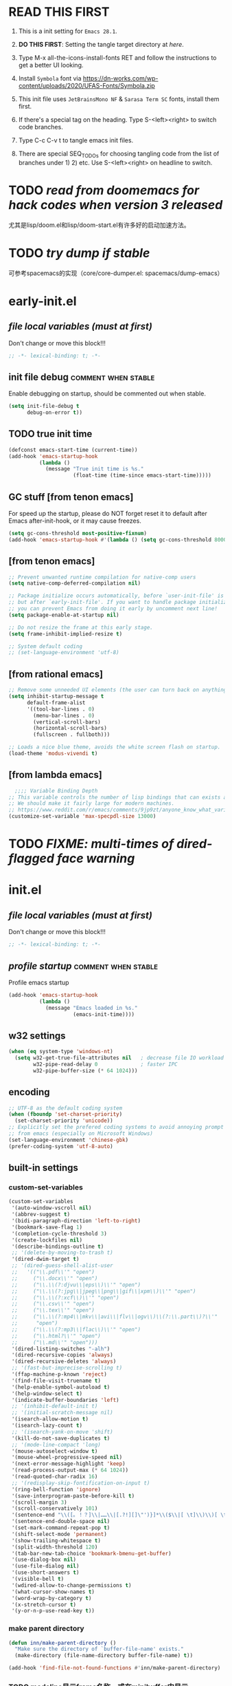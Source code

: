 #+STARTUP: overview num indent show2levels logdone
#+TODO: TODO(t) DONE
#+TODO: VERBOSE-ON VERBOSE-OFF |
#+TODO: BASIC SUPER |
#+TODO: TAB-INSERT TAB-SELECT |

* *READ THIS FIRST*
:PROPERTIES:
:UNNUMBERED: t
:END:

1. This is a init setting for =Emacs 28.1=.

2. *DO THIS FIRST*: Setting the tangle target directory at [[*buffer local variables (must be the last)][here]].

3. Type M-x all-the-icons-install-fonts RET and follow the instructions
   to get a better UI looking.

4. Install =Symbola= font via
   https://dn-works.com/wp-content/uploads/2020/UFAS-Fonts/Symbola.zip

5. This init file uses =JetBrainsMono NF= & =Sarasa Term SC= fonts,
   install them first.

6. If there's a special tag on the heading. Type S-<left><right> to
   switch code branches.

7. Type C-c C-v t to tangle emacs init files.

8. There are special SEQ_TODOs for choosing tangling code from the list
   of branches under 1) 2) etc. Use S-<left><right> on headline to switch.
   

* TODO /read from doomemacs for hack codes when version 3 released/
尤其是lisp/doom.el和lisp/doom-start.el有许多好的启动加速方法。

* TODO /try dump if stable/
可参考spacemacs的实现（core/core-dumper.el: spacemacs/dump-emacs）

* early-init.el
:PROPERTIES:
:header-args: :tangle (concat tangle-dir (car (org-get-outline-path t t)))
:header-args+: :mkdirp yes
:header-args+: :comments no
:END:
** /file local variables (must at first)/
Don't change or move this block!!!
#+BEGIN_SRC emacs-lisp :comments no
  ;; -*- lexical-binding: t; -*-
#+END_SRC
** init file debug :comment:when:stable:
Enable debugging on startup, should be commented out when stable.
#+begin_src emacs-lisp
  (setq init-file-debug t
        debug-on-error t))
#+end_src

** TODO true init time
#+begin_src emacs-lisp
  (defconst emacs-start-time (current-time))
  (add-hook 'emacs-startup-hook
            (lambda ()
              (message "True init time is %s."
                       (float-time (time-since emacs-start-time)))))
#+end_src

** GC stuff [from tenon emacs]
For speed up the startup, please do NOT forget reset it to default
after Emacs after-init-hook, or it may cause freezes.
#+begin_src emacs-lisp
  (setq gc-cons-threshold most-positive-fixnum)
  (add-hook 'emacs-startup-hook #'(lambda () (setq gc-cons-threshold 800000)))
#+end_src

** COMMENT [from centaur emacs] :uncomment:when:stable:
Suppress flashing at startup
#+begin_src emacs-lisp
  (setq-default inhibit-redisplay t
                inhibit-message t)
  (add-hook 'emacs-startup-hook
            (lambda ()
              (setq-default inhibit-redisplay nil
                            inhibit-message nil)
              (redisplay)))
#+end_src

** [from tenon emacs]
#+begin_src emacs-lisp
  ;; Prevent unwanted runtime compilation for native-comp users
  (setq native-comp-deferred-compilation nil)

  ;; Package initialize occurs automatically, before `user-init-file' is loaded
  ;; but after `early-init-file'. If you want to handle package initialization,
  ;; you can prevent Emacs from doing it early by uncomment next line!
  (setq package-enable-at-startup nil)

  ;; Do not resize the frame at this early stage.
  (setq frame-inhibit-implied-resize t)

  ;; System default coding
  ;; (set-language-environment 'utf-8)
#+end_src

** [from rational emacs]
#+begin_src emacs-lisp
  ;; Remove some unneeded UI elements (the user can turn back on anything they wish)
  (setq inhibit-startup-message t
        default-frame-alist
        '((tool-bar-lines . 0)
          (menu-bar-lines . 0)
          (vertical-scroll-bars)
          (horizontal-scroll-bars)
          (fullscreen . fullboth)))

  ;; Loads a nice blue theme, avoids the white screen flash on startup.
  (load-theme 'modus-vivendi t)
  #+end_src

** [from lambda emacs]
#+begin_src emacs-lisp
    ;;;; Variable Binding Depth
  ;; This variable controls the number of lisp bindings that can exists at a time.
  ;; We should make it fairly large for modern machines.
  ;; https://www.reddit.com/r/emacs/comments/9jp9zt/anyone_know_what_variable_binding_depth_exceeds/
  (customize-set-variable 'max-specpdl-size 13000)
#+end_src

* TODO /FIXME: multi-times of dired-flagged face warning/

* init.el
:PROPERTIES:
:header-args: :tangle (concat tangle-dir (car (org-get-outline-path t t)))
:header-args+: :mkdirp yes
:header-args+: :comments no
:END:
** /file local variables (must at first)/
Don't change or move this block!!!
#+BEGIN_SRC emacs-lisp :comments no
  ;; -*- lexical-binding: t; -*-
#+END_SRC

** /profile startup/ :comment:when:stable:
Profile emacs startup
#+begin_src emacs-lisp
  (add-hook 'emacs-startup-hook
            (lambda ()
              (message "Emacs loaded in %s."
                       (emacs-init-time))))
#+end_src

** COMMENT native compile
#+begin_src emacs-lisp
  (when (and (>= emacs-major-version 28)
             (fboundp 'native-comp-available-p)
             (native-comp-available-p))
    (setq native-comp-async-report-warnings-errors nil)
    (setq package-native-compile t)
    (add-to-list 'native-comp-eln-load-path
                 (expand-file-name "eln-cache" user-emacs-directory)))
#+end_src

** COMMENT run server
Allow access from EMACSCLIENT_TRAMP
#+begin_src emacs-lisp
  (add-hook 'after-init-hook 'server-mode)
  ;; (add-hook 'after-init-hook
            ;; (lambda () (server-mode)))
#+end_src

** w32 settings
#+begin_src emacs-lisp
  (when (eq system-type 'windows-nt)
    (setq w32-get-true-file-attributes nil   ; decrease file IO workload
          w32-pipe-read-delay 0              ; faster IPC
          w32-pipe-buffer-size (* 64 1024)))
#+end_src

** encoding
#+begin_src emacs-lisp
  ;; UTF-8 as the default coding system
  (when (fboundp 'set-charset-priority)
    (set-charset-priority 'unicode))
  ;; Explicitly set the prefered coding systems to avoid annoying prompt
  ;; from emacs (especially on Microsoft Windows)
  (set-language-environment 'chinese-gbk)
  (prefer-coding-system 'utf-8-auto)
#+end_src

** built-in settings
*** custom-set-variables
#+BEGIN_SRC emacs-lisp
  (custom-set-variables
   '(auto-window-vscroll nil)
   '(abbrev-suggest t)
   '(bidi-paragraph-direction 'left-to-right)
   '(bookmark-save-flag 1)
   '(completion-cycle-threshold 3)
   '(create-lockfiles nil)
   '(describe-bindings-outline t)
   ;; '(delete-by-moving-to-trash t)
   '(dired-dwim-target t)
   ;; '(dired-guess-shell-alist-user
   ;;   '(("\\.pdf\\'" "open")
   ;;     ("\\.docx\\'" "open")
   ;;     ("\\.\\(?:djvu\\|eps\\)\\'" "open")
   ;;     ("\\.\\(?:jpg\\|jpeg\\|png\\|gif\\|xpm\\)\\'" "open")
   ;;     ("\\.\\(?:xcf\\)\\'" "open")
   ;;     ("\\.csv\\'" "open")
   ;;     ("\\.tex\\'" "open")
   ;;     ("\\.\\(?:mp4\\|mkv\\|avi\\|flv\\|ogv\\)\\(?:\\.part\\)?\\'"
   ;;      "open")
   ;;     ("\\.\\(?:mp3\\|flac\\)\\'" "open")
   ;;     ("\\.html?\\'" "open")
   ;;     ("\\.md\\'" "open")))
   '(dired-listing-switches "-alh")
   '(dired-recursive-copies 'always)
   '(dired-recursive-deletes 'always)
   ;; '(fast-but-imprecise-scrolling t)
   '(ffap-machine-p-known 'reject)
   '(find-file-visit-truename t)
   '(help-enable-symbol-autoload t)
   '(help-window-select t)
   '(indicate-buffer-boundaries 'left)
   ;; '(inhibit-default-init t)
   ;; '(initial-scratch-message nil)
   '(isearch-allow-motion t)
   '(isearch-lazy-count t)
   ;; '(isearch-yank-on-move 'shift)
   '(kill-do-not-save-duplicates t)
   ;; '(mode-line-compact 'long)
   '(mouse-autoselect-window t)
   '(mouse-wheel-progressive-speed nil)
   '(next-error-message-highlight 'keep)
   '(read-process-output-max (* 64 1024))
   '(read-quoted-char-radix 16)
   ;; '(redisplay-skip-fontification-on-input t)
   '(ring-bell-function 'ignore)
   '(save-interprogram-paste-before-kill t)
   '(scroll-margin 3)
   '(scroll-conservatively 101)
   '(sentence-end "\\([。！？]\\|……\\|[.?!][]\"')}]*\\($\\|[ \t]\\)\\)[ \t\n]*")
   '(sentence-end-double-space nil)
   '(set-mark-command-repeat-pop t)
   '(shift-select-mode 'permanent)
   '(show-trailing-whitespace t)
   '(split-width-threshold 120)
   '(tab-bar-new-tab-choice 'bookmark-bmenu-get-buffer)
   '(use-dialog-box nil)
   '(use-file-dialog nil)
   '(use-short-answers t)
   '(visible-bell t)
   '(wdired-allow-to-change-permissions t)
   '(what-cursor-show-names t)
   '(word-wrap-by-category t)
   '(x-stretch-cursor t)
   '(y-or-n-p-use-read-key t))
#+END_SRC
*** make parent directory
#+begin_src emacs-lisp
  (defun inn/make-parent-directory ()
    "Make sure the directory of `buffer-file-name' exists."
    (make-directory (file-name-directory buffer-file-name) t))

  (add-hook 'find-file-not-found-functions #'inn/make-parent-directory)
#+end_src
*** TODO modeline显示frame名称，或在minibuffer中显示

*** TODO 测试eldoc-documentation-strategy设置的最佳方法，或使用其他方式（如lsp-mode）

*** TODO 尝试使用etags-xref-prefer-current-file选项

*** TODO some settings
ediff-split-window-function 'split-window-horizontally
ediff-window-setup-function 'ediff-setup-windows-plain

*** TODO eww settings (engines for example)

** face settings
*** built-in face settings
Using custom-set-faces mechanism. Look nice in doom-badger theme.
#+BEGIN_SRC emacs-lisp
  (custom-set-faces
   '(highlight ((t (:background "SteelBlue4" :foreground "snow"))))
   '(trailing-whitespace ((t (:background "gray0")))))
#+END_SRC

*** TODO default & CJK font face settings [test for chinese & symbol fonts]
#+BEGIN_SRC emacs-lisp
  (set-face-attribute 'default nil :font "JetBrainsMono NF 12")
  (when (display-graphic-p)
    (setq face-font-rescale-alist `(("Sarasa Term SC" . 1)))
    (set-fontset-font t '(#x4e00 . #x9fff) "Sarasa Term SC")
    )
#+END_SRC

Backup settings.
#+begin_example emacs-lisp
    (dolist (charset '(kana han symbol cjk-misc bopomofo))
            (set-fontset-font (frame-parameter nil 'font) charset
                              (font-spec :family "Sarasa Term SC" :size 24)))
#+end_example

** key bindings
*** built-in function key bindings
#+BEGIN_SRC emacs-lisp
  (global-set-key (kbd "C-x k") #'kill-current-buffer)
  (global-set-key (kbd "C-M-<backspace>") #'backward-kill-sexp)
  ;; (global-set-key (kbd "C-x C-1") #'delete-windows-on)
  (global-set-key (kbd "C-x C-d") #'dired)
  (global-set-key (kbd "C-h C-k") #'describe-keymap)
  (global-set-key (kbd "M-o") #'other-window)
  (global-set-key (kbd "M-F") #'forward-to-word)
  (global-set-key (kbd "M-B") #'backward-to-word)
  (global-set-key (kbd "C-x v p") #'vc-push)
  (global-set-key (kbd "C-h K") #'describe-keymap)
  (global-set-key (kbd "M-Z") #'zap-to-char)
  (global-set-key (kbd "M-z") #'zap-up-to-char)
  (global-set-key (kbd "M-s M-f") #'project-find-file)
  (global-set-key (kbd "C-x C-f") #'find-file)
  (global-set-key (kbd "M-s f") #'find-lisp-find-dired)
  (global-set-key (kbd "C-'") #'goto-last-change)
  (global-set-key (kbd "C-\"") #'goto-last-change-reverse)
  (global-set-key [remap just-one-space] #'cycle-spacing)
  (global-set-key (kbd "C-`") #'next-buffer)
  (global-set-key (kbd "C-<tab>") #'previous-buffer)
  (global-set-key (kbd "M-u") 'upcase-dwim)
  (global-set-key (kbd "M-l") 'downcase-dwim)
  (global-set-key (kbd "M-c") 'capitalize-dwim)

  (defalias 'list-buffers 'ibuffer)
#+END_SRC

*** open org init file
using :noweb to call ORG-INIT-FILE library.
#+BEGIN_SRC emacs-lisp :noweb yes
  (defun inn/open-org-init-file()
    (interactive)
    (find-file "<<ORG-INIT-FILE()>>"))
  (global-set-key (kbd "M-<f2>") 'inn/open-org-init-file)
#+END_SRC

*** echo date time & battery status
#+begin_src emacs-lisp
  (defun inn/echo-time-battery()
    (interactive)
    (setq battery-string
          (let* ((data (and battery-status-function
                            (functionp battery-status-function)
                            (funcall battery-status-function)))
                 (state (or (cdr (assoc 66 data)) "ERR"))
                 (percentage (car (read-from-string (or (cdr (assq 112 data)) "ERR"))))
                 (valid-percentage? (and (numberp percentage)
                                         (>= percentage 0)
                                         (<= percentage 100)))
                 (icon (if valid-percentage? state "error"))
                 (text (if valid-percentage? (format "%d%%%%" percentage) "")))
            (concat " " text " battery-" icon)))
    (setq time-string
          (propertize (format-time-string "[%F %R]")
                      'face 'custom-state))
    (message (concat time-string battery-string)))
  (global-set-key (kbd "C-M-<f22>") 'inn/echo-time-battery)
#+end_src

*** open newline like vim
#+begin_src emacs-lisp
  (defun inn/newline-blow-point ()
    (interactive)
    (move-end-of-line 1)
    (newline-and-indent))
  (defun inn/newline-above-point ()
    (interactive)
    (move-beginning-of-line 1)
    (open-line 1))
  (global-set-key (kbd "C-S-o") #'inn/newline-blow-point)
  (global-set-key (kbd "C-o") #'inn/newline-above-point)
#+end_src

*** kill back to indentation
#+begin_src emacs-lisp
  (defun inn/kill-back-to-indentation ()
    "Kill from point back to the first non-whitespace character on the line."
    (interactive)
    (let ((prev-pos (point)))
      (back-to-indentation)
      (kill-region (point) prev-pos)))
  (global-set-key (kbd "C-S-k") #'inn/kill-back-to-indentation)
#+end_src

*** TODO COMMENT narrow or widen dwim
找不到bind-key*，真的需要这个功能吗？
From lambda-emacs.
#+begin_src emacs-lisp
  (defun inn/narrow-or-widen-dwim (p)
    "Widen if buffer is narrowed, narrow-dwim otherwise.
    Dwim means: region, org-src-block, org-subtree, markdown
    subtree, or defun, whichever applies first. Narrowing to
    org-src-block actually calls `org-edit-src-code'.

    With prefix P, don't widen, just narrow even if buffer
    is already narrowed."
    (interactive "P")
    (declare (interactive-only))
    (cond ((and (buffer-narrowed-p) (not p)) (widen))
          ((region-active-p)
           (narrow-to-region (region-beginning)
                             (region-end)))
          ((derived-mode-p 'org-mode)
           ;; `org-edit-src-code' is not a real narrowing
           ;; command. Remove this first conditional if
           ;; you don't want it.
           (cond ((ignore-errors (org-narrow-to-block) t))
                 (t (org-narrow-to-subtree))))
          (t (narrow-to-defun))))

  ;;bind this in the narrow keymap
  (require 'bind-key)
  (bind-key* "C-x n n" #'inn/narrow-or-widen-dwim narrow-map)
#+end_src

*** COMMENT isearch bindings
From purcel's.
#+begin_src emacs-lisp
  (defun inn/isearch-exit-other-end ()
    "Exit isearch, but at the other end of the search string.
  This is useful when followed by an immediate kill."
    (interactive)
    (isearch-exit)
    (goto-char isearch-other-end))

  (define-key isearch-mode-map (kbd "C-<return>" 'inn/isearch-exit-other-end)
#+end_src

*** TODO COMMENT web search region
考虑加入embark菜单
还有search-at-point功能
#+begin_src emacs-lisp
  (defun prelude-search (query-url prompt)
    "Open the search url constructed with the QUERY-URL.
  PROMPT sets the `read-string prompt."
    (browse-url
     (concat query-url
             (url-hexify-string
              (if mark-active
                  (buffer-substring (region-beginning) (region-end))
                (read-string prompt))))))

  (defmacro prelude-install-search-engine (search-engine-name search-engine-url search-engine-prompt)
    "Given some information regarding a search engine, install the interactive command to search through them"
    `(defun ,(intern (format "prelude-%s" search-engine-name)) ()
       ,(format "Search %s with a query or region if any." search-engine-name)
       (interactive)
       (prelude-search ,search-engine-url ,search-engine-prompt)))

  (prelude-install-search-engine "google"     "http://www.google.com/search?q="              "Google: ")
  (prelude-install-search-engine "youtube"    "http://www.youtube.com/results?search_query=" "Search YouTube: ")
  (prelude-install-search-engine "github"     "https://github.com/search?q="                 "Search GitHub: ")
  (prelude-install-search-engine "duckduckgo" "https://duckduckgo.com/?t=lm&q="              "Search DuckDuckGo: ")
#+end_src

** package settings
*** TODO [about load-path and package-initialize] package initialize & load-path
1. comment load-path
2. package-initialize add 'noactivate
3. package-initialize add message function
#+BEGIN_SRC emacs-lisp
    ;; (let ((default-directory (expand-file-name "elpa" user-emacs-directory)))
      ;; (normal-top-level-add-subdirs-to-load-path))

    (setq package-archives '(("gnu"   . "http://mirrors.bfsu.edu.cn/elpa/gnu/")
                             ("melpa" . "http://mirrors.bfsu.edu.cn/elpa/melpa/")
                             ("Org" . "http://mirrors.bfsu.edu.cn/elpa/org/")
                             ("nongnu" . "http://mirrors.bfsu.edu.cn/elpa/nongnu/")))

    (setq package-check-signature nil)
    (require 'package)
    (unless (bound-and-true-p package--initialized)
      (package-initialize 'noactivate)
      (message "package-initialize run")
    (unless (package-installed-p 'use-package)
      (package-refresh-contents)
      (package-install 'use-package))
#+END_SRC

*** VERBOSE-OFF use-package
1) ~verbose-on with error catch & verbose~::
   #+HEADER: :tangle (if (string= "VERBOSE-ON" (org-get-todo-state)) (concat tangle-dir (car (org-get-outline-path t t))) "no")
   #+begin_src emacs-lisp
     (eval-and-compile
       ;; (add-to-list 'load-path "")
       (require 'use-package)
       (setq use-package-always-ensure t
             use-package-always-defer t
             use-package-minimum-reported-time 0
             use-package-enable-imenu-support t
             use-package-verbose 'debug))
   #+end_src

2) ~verbose-off quiet & fast~::
   #+HEADER: :tangle (if (string= "VERBOSE-OFF" (org-get-todo-state)) (concat tangle-dir (car (org-get-outline-path t t))) "no")
   #+begin_src emacs-lisp
     (eval-when-compile
       ;; (add-to-list 'load-path "")
       (require 'use-package)
       (setq use-package-always-ensure t
             use-package-always-defer t
             use-package-expand-minimally t))
   #+end_src
   
*** built-in packages
Don't forget to use ~:ensure nil~ code for built-in packages.
**** globally enabled modes
#+begin_src emacs-lisp
  ;; (add-hook 'text-mode-hook 'auto-fill-mode)
  (add-hook 'after-init-hook 'column-number-mode)
  (add-hook 'after-init-hook 'delete-selection-mode)
  (add-hook 'after-init-hook 'display-battery-mode)
  (add-hook 'after-init-hook 'dired-async-mode)
  ;; (add-hook 'after-init-hook 'electric-quote-mode)
  (add-hook 'after-init-hook 'electric-pair-mode)
  (add-hook 'after-init-hook 'global-goto-address-mode)
  (add-hook 'after-init-hook 'global-hl-line-mode)
  ;; (add-hook 'after-init-hook 'global-so-long-mode)
  (add-hook 'after-init-hook 'global-visual-line-mode)
  ;; (add-hook 'after-init-hook 'ibuffer-auto-mode)
  (add-hook 'after-init-hook 'line-number-mode)
  (add-hook 'after-init-hook 'save-place-mode)
  (add-hook 'after-init-hook 'size-indication-mode)
  (add-hook 'eval-expression-minibuffer-setup-hook #'eldoc-mode)
  ;; (add-hook 'ielm-mode-hook #'eldoc-mode)
#+end_src

**** turn off default modes
#+begin_src emacs-lisp
  (blink-cursor-mode -1)
  (tooltip-mode -1)
#+end_src

**** time
#+begin_src emacs-lisp
  (setq display-time-string-forms
        '((propertize (format-time-string "[%F %R]")
                      'face 'dired-flagged)))
  (display-time-mode)
#+end_src

**** smooth scroll
***** pixel scroll
Makes mouse-wheel scroll a line smoothly.
#+begin_src emacs-lisp
  (use-package pixel-scroll
    :ensure nil
    :hook (after-init . pixel-scroll-mode)
    :custom
    (pixel-scroll-precision-mode t)
    (pixel-scroll-precision-interpolate-page t))
#+end_src

***** TODO COMMENT [试试这个，可行就删除上面]good scroll
Implements smooth scrolling by pixel lines. It attempts to improve
upon `pixel-scroll-mode' by adding variable speed.
#+begin_src emacs-lisp
  (if (fboundp 'pixel-scroll-precision-mode)
      (pixel-scroll-precision-mode t)
    (use-package good-scroll
      :hook (after-init . good-scroll-mode)
      :bind (([remap next] . good-scroll-up-full-screen)
             ([remap prior] . good-scroll-down-full-screen))))
#+end_src

**** COMMENT autorevert
#+begin_src emacs-lisp
  (setq global-auto-revert-non-file-buffers t)
  (add-hook 'after-init-hook 'global-auto-revert-mode)
#+end_src

**** auto-save & backup
Centaur's settings.
#+begin_src emacs-lisp
  (use-package files
    :ensure nil
    :hook (after-init . auto-save-mode)
    :init
    ;; backups
    (setq backup-directory-alist
          `(("." . ,(concat user-emacs-directory "backups"))))
    ;; (let ((backup-dir (expand-file-name "backups" user-emacs-directory)))
    ;;   ;; Move backup file to `./backups'
    ;;   (setq backup-directory-alist `(("." . ,backup-dir)))
    ;;   ;; Makesure backup directory exist
    ;;   (when (not (file-exists-p backup-dir))
    ;;     (make-directory backup-dir t)))

    ;; auto save
    (setq auto-save-list-file-prefix
          (concat user-emacs-directory "auto-save-list/.saves-"))
    ;; (let ((auto-save-files-dir (concat user-emacs-directory "auto-save-files/")))
    ;;   (setq auto-save-file-name-transforms
    ;;         `((".*" ,auto-save-files-dir t)))
    ;;   (when (not (file-exists-p auto-save-files-dir))
    ;;     (make-directory auto-save-files-dir t)))
    ;; auto-save every file visiting buffer
    ;; see https://emacs.stackexchange.com/q/7729/11934
    (setq-default
     auto-save-default t
     ;; auto-save-timeout 30              ; number of seconds idle time before auto-save (default: 30)
     ;; auto-save-interval 300            ; number of keystrokes between auto-saves (default: 300)
     ;; auto-save-visited-mode t          ; auto save in place other than in auto-save files
     delete-auto-save-files t
     ;; kill-buffer-delete-auto-save-files t
     create-lockfiles nil)
    :config
    (setq
     ;; make-backup-files t               ; backup of a file the first time it is saved.
     ;; backup-by-copying t               ; don't clobber symlinks
     ;; version-control t                 ; version numbers for backup files
     delete-old-versions t             ; delete excess backup files silently
     kept-old-versions 0               ; oldest versions to keep when a new numbered backup is made
     kept-new-versions 3               ; newest versions to keep when a new numbered backup is made
     ;; vc-make-backup-files t            ; backup versioned files, which Emacs does not do by default
     )

    ;; put <full auto save function here>
    )
#+end_src

***** full auto save function
#+begin_example emacs-lisp
  (defun lem-full-auto-save ()
    (interactive)
    (save-excursion
      (dolist (buf (buffer-list))
        (set-buffer buf)
        (if (and (buffer-file-name) (buffer-modified-p))
            (basic-save-buffer)))))

  (add-hook 'auto-save-hook 'lem-full-auto-save)

  ;; Save all buffers after idle time
  (run-with-idle-timer 5 t (lambda () (lem-full-auto-save)))
  ;; Save on exit from insert state
  ;; (add-hook 'meow-insert-exit-hook #'lem-full-auto-save)
#+end_example

***** TODO backup-walker

**** desktop
Centaur's settings.
#+begin_src emacs-lisp
  (use-package desktop
    :ensure nil
    :bind (("<f5>" . desktop-save)
           ("<f6>" . desktop-read))
    :init
    (setq desktop-dirname             (concat user-emacs-directory "desktops")
          ;; desktop-base-file-name      "emacs.desktop"
          ;; desktop-base-lock-name      "lock"
          desktop-path                (list desktop-dirname)
          ;; desktop-save                'ask-if-new
          ;; desktop-files-not-to-save   (concat "^$" ".*magit$")
          desktop-restore-eager 4
          ;; desktop-load-locked-desktop t
          )
    ;; (when (not (file-exists-p desktop-dirname))
    ;;   (make-directory desktop-dirname t))
    ;; (setq desktop-buffers-not-to-save
    ;;       (concat "\\("
    ;;               "^nn\\.a[0-9]+\\|\\.log\\|(ftp)\\|^tags\\|^TAGS"
    ;;               "\\|\\.emacs.*\\|\\.diary\\|\\.newsrc-dribble\\|\\.bbdb"
    ;;               "\\)$"))
    ;; (desktop-save-mode 0)
    )
#+end_src

**** COMMENT time-stamp
#+begin_src emacs-lisp
  (use-package time-stamp
    :ensure nil
    :commands (time-stamp lem-time-stamp)
    :custom
    ;; (time-stamp-active t)          ; do enable time-stamps
    ;; (time-stamp-line-limit 10)     ; check first 10 buffer lines for Time-stamp:
    (time-stamp-format "Last modified on %Y-%02m%02d-%02H:%02M:%02S") ; date format
    :hook (before-save . time-stamp) ; update when saving
    :init
    (defun lem-time-stamp ()
      (interactive)
      (insert (concat  "Time-stamp: <"(format-time-string "%Y-%02m%02d-%02H:%02M:%02S")">"))))
#+end_src

**** COMMENT whitespace
#+begin_src emacs-lisp
  (setq whitespace-action
        '(report-on-bogus cleanup auto-cleanup))
  (whitespace-mode)
#+end_src

**** cua
#+begin_src emacs-lisp
  (use-package cua
    :ensure nil
    :custom
    (cua-enable-cua-keys nil)
    (cua-enable-modeline-indications t)
    :bind ("C-M-<return>" . cua-rectangle-mark-mode))
#+end_src

**** TODO recentf
#+begin_src emacs-lisp
  (use-package recentf
    :ensure nil
    :hook (after-init . recentf-mode)
    :bind ("C-x f" . recentf-open-files))
#+end_src

Spacemacs settings
#+begin_example emacs-lisp
(use-package recentf
    :defer (spacemacs/defer)
    :commands (recentf-save-list)
    :init
    (progn
      (spacemacs|require-when-dumping 'recentf)
      (when (spacemacs/defer)
        (add-hook 'find-file-hook (lambda () (unless recentf-mode
                                               (recentf-mode)
                                               (recentf-track-opened-file)))))
      (setq recentf-save-file (concat spacemacs-cache-directory "recentf")
            recentf-max-saved-items 1000
            recentf-auto-cleanup 'never
            recentf-auto-save-timer (run-with-idle-timer 600 t
                                                         'recentf-save-list)))
    :config
    (progn
      (add-to-list 'recentf-exclude
                   (recentf-expand-file-name spacemacs-cache-directory))
      (add-to-list 'recentf-exclude (recentf-expand-file-name package-user-dir))
      (add-to-list 'recentf-exclude "COMMIT_EDITMSG\\'")
      (when custom-file
        (add-to-list 'recentf-exclude (recentf-expand-file-name custom-file)))))
#+end_example

centaur settings
#+BEGIN_EXAMPLE emacs-lisp
(use-package recentf
  :ensure nil
  :bind (("C-x C-r" . recentf-open-files))
  :hook (after-init . recentf-mode)
  :init (setq recentf-max-saved-items 300
              recentf-exclude
              '("\\.?cache" ".cask" "url" "COMMIT_EDITMSG\\'" "bookmarks"
                "\\.\\(?:gz\\|gif\\|svg\\|png\\|jpe?g\\|bmp\\|xpm\\)$"
                "\\.?ido\\.last$" "\\.revive$" "/G?TAGS$" "/.elfeed/"
                "^/tmp/" "^/var/folders/.+$" "^/ssh:" "/persp-confs/"
                (lambda (file) (file-in-directory-p file package-user-dir))))
  :config
  (push (expand-file-name recentf-save-file) recentf-exclude)
  (add-to-list 'recentf-filename-handlers #'abbreviate-file-name))
#+END_EXAMPLE

**** winner
#+begin_src emacs-lisp
  (use-package winner
    :ensure nil
    :hook (after-init . winner-mode)
    :bind (("C-x C-/" . winner-undo)
           ("C-x C-?" . winner-redo))
    :custom (winner-boring-buffers '("*Completions*"
                                     "*Compile-Log*"
                                     "*inferior-lisp*"
                                     "*Fuzzy Completions*"
                                     "*Apropos*"
                                     "*Help*"
                                     "*cvs*"
                                     "*Buffer List*"
                                     "*Ibuffer*"
                                     "*esh command on file*")))
#+end_src

**** TODO COMMENT ibuffer
需要清理其他地方的配置
#+begin_src emacs-lisp
    ;;;; iBuffer
  ;; A better list of buffers
  (use-package ibuffer
    :ensure nil
    :commands (ibuffer)
    :custom
    (ibuffer-default-sorting-mode 'major-mode)
    (ibuffer-filter-group-name-face 'outline-1)
    (ibuffer-movement-cycle t)
    (ibuffer-old-time 12)
    (ibuffer-modified-char ?*)
    (ibuffer-read-only-char ?R)
    (ibuffer-marked-char ?➤)
    (ibuffer-locked-char ?L)
    (ibuffer-deletion-char ?🗙)
    (ibuffer-use-header-line nil)
    :config
    ;; Fix function for displaying groups
    (defun ibuffer-insert-filter-group (name display-name filter-string format bmarklist)
      (add-text-properties
       (point)
       (progn
         (insert display-name)
         (point))
       `(ibuffer-filter-group-name
         ,name
         font-lock-face ,ibuffer-filter-group-name-face
         keymap ,ibuffer-mode-filter-group-map
         mouse-face highlight
         help-echo ,(let ((echo '(if tooltip-mode
                                     "mouse-1: toggle marks in this group\nmouse-2: hide/show this filtering group"
                                   "mouse-1: toggle marks  mouse-2: hide/show")))
                      (if (> (length filter-string) 0)
                          `(concat ,filter-string
                                   (if tooltip-mode "\n" " ")
                                   ,echo)
                        echo))))
      (insert "\n")
      (when bmarklist
        (put-text-property
         (point)
         (progn
           (dolist (entry bmarklist)
             (ibuffer-insert-buffer-line (car entry) (cdr entry) format))
           (point))
         'ibuffer-filter-group
         name))))
#+end_src

#+begin_src emacs-lisp
  (use-package ibuffer
    :ensure nil
    :bind ("C-x C-b" . ibuffer)
    :init (setq ibuffer-filter-group-name-face '(:inherit (font-lock-string-face bold)))
    :config
    ;; Display icons for buffers
    (use-package all-the-icons-ibuffer
      :hook (ibuffer-mode . all-the-icons-ibuffer-mode)
      :init (setq all-the-icons-ibuffer-icon centaur-icon))

    (with-eval-after-load 'counsel
      (with-no-warnings
        (defun my-ibuffer-find-file ()
          (interactive)
          (let ((default-directory (let ((buf (ibuffer-current-buffer)))
                                     (if (buffer-live-p buf)
                                         (with-current-buffer buf
                                           default-directory)
                                       default-directory))))
            (counsel-find-file default-directory)))
        (advice-add #'ibuffer-find-file :override #'my-ibuffer-find-file))))
#+end_src

;; Group ibuffer's list by project root

**** TODO COMMENT reveal
#+begin_src emacs-lisp
  ;;;; Reveal Mode
  ;; Toggle uncloaking of invisible text near point, including folded org headlines (Reveal mode).
  (use-package reveal
    :ensure nil
    :defer 1
    :config
    (setq reveal-auto-hide nil)
    (global-reveal-mode))
#+end_src

**** TODO COMMENT dired
还需要清理前列关于dired和wdired的相关配置，使用M-s l搜索
#+begin_src emacs-lisp
  ;; Directory operations
  (use-package dired
    :ensure nil
    :bind (:map dired-mode-map
                ("C-c C-p" . wdired-change-to-wdired-mode))
    :config
    ;; Always delete and copy recursively
    (setq dired-recursive-deletes 'always
          dired-recursive-copies 'always)

    (when sys/macp
      ;; Suppress the warning: `ls does not support --dired'.
      (setq dired-use-ls-dired nil)

      (when (executable-find "gls")
        ;; Use GNU ls as `gls' from `coreutils' if available.
        (setq insert-directory-program "gls")))

    (when (or (and sys/macp (executable-find "gls"))
              (and (not sys/macp) (executable-find "ls")))
      ;; Using `insert-directory-program'
      (setq ls-lisp-use-insert-directory-program t)

      ;; Show directory first
      (setq dired-listing-switches "-alh --group-directories-first")

      ;; Quick sort dired buffers via hydra
      (use-package dired-quick-sort
        :bind (:map dired-mode-map
                    ("S" . hydra-dired-quick-sort/body))))

    ;; Show git info in dired
    (use-package dired-git-info
      :bind (:map dired-mode-map
                  (")" . dired-git-info-mode)))

    ;; Allow rsync from dired buffers
    (use-package dired-rsync
      :bind (:map dired-mode-map
                  ("C-c C-r" . dired-rsync)))

    ;; Colorful dired
    (use-package diredfl
      :hook (dired-mode . diredfl-mode))

    ;; Shows icons
    (use-package all-the-icons-dired
      :diminish
      :hook (dired-mode . (lambda ()
                            (when (icon-displayable-p)
                              (all-the-icons-dired-mode))))
      :init (setq all-the-icons-dired-monochrome nil)
      :config
      (with-no-warnings
        (defun my-all-the-icons-dired--refresh ()
          "Display the icons of files in a dired buffer."
          (all-the-icons-dired--remove-all-overlays)
          ;; NOTE: don't display icons it too many items
          (if (<= (count-lines (point-min) (point-max)) 1000)
              (save-excursion
                (goto-char (point-min))
                (while (not (eobp))
                  (when (dired-move-to-filename nil)
                    (let ((case-fold-search t))
                      (when-let* ((file (dired-get-filename 'relative 'noerror))
                                  (icon (if (file-directory-p file)
                                            (all-the-icons-icon-for-dir
                                             file
                                             :face 'all-the-icons-dired-dir-face
                                             :height 0.9
                                             :v-adjust all-the-icons-dired-v-adjust)
                                          (apply #'all-the-icons-icon-for-file
                                                 file
                                                 (append
                                                  '(:height 0.9)
                                                  `(:v-adjust ,all-the-icons-dired-v-adjust)
                                                  (when all-the-icons-dired-monochrome
                                                    `(:face ,(face-at-point))))))))
                        (if (member file '("." ".."))
                            (all-the-icons-dired--add-overlay (dired-move-to-filename) "   \t")
                          (all-the-icons-dired--add-overlay (dired-move-to-filename) (concat " " icon "\t"))))))
                  (forward-line 1)))
            (message "Not display icons because of too many items.")))
        (advice-add #'all-the-icons-dired--refresh :override #'my-all-the-icons-dired--refresh)))

    ;; Extra Dired functionality
    (use-package dired-aux :ensure nil)
    (use-package dired-x
      :ensure nil
      :demand t
      :config
      (let ((cmd (cond (sys/mac-x-p "open")
                       (sys/linux-x-p "xdg-open")
                       (sys/win32p "start")
                       (t ""))))
        (setq dired-guess-shell-alist-user
              `(("\\.pdf\\'" ,cmd)
                ("\\.docx\\'" ,cmd)
                ("\\.\\(?:djvu\\|eps\\)\\'" ,cmd)
                ("\\.\\(?:jpg\\|jpeg\\|png\\|gif\\|xpm\\)\\'" ,cmd)
                ("\\.\\(?:xcf\\)\\'" ,cmd)
                ("\\.csv\\'" ,cmd)
                ("\\.tex\\'" ,cmd)
                ("\\.\\(?:mp4\\|mkv\\|avi\\|flv\\|rm\\|rmvb\\|ogv\\)\\(?:\\.part\\)?\\'" ,cmd)
                ("\\.\\(?:mp3\\|flac\\)\\'" ,cmd)
                ("\\.html?\\'" ,cmd)
                ("\\.md\\'" ,cmd))))

      (setq dired-omit-files
            (concat dired-omit-files
                    "\\|^.DS_Store$\\|^.projectile$\\|^.git*\\|^.svn$\\|^.vscode$\\|\\.js\\.meta$\\|\\.meta$\\|\\.elc$\\|^.emacs.*"))))

  ;; `find-dired' alternative using `fd'
  (when (executable-find "fd")
    (use-package fd-dired))

  (provide 'init-dired)

  ;;;;;;;;;;;;;;;;;;;;;;;;;;;;;;;;;;;;;;;;;;;;;;;;;;;;;;;;;;;;;;;;;;;;;;
  ;;; init-dired.el ends here
#+end_src

**** TODO quickurl

**** TODO COMMENT ediff [why so ugly? how to use correcty]
#+begin_src emacs-lisp
  (use-package ediff
    :defer t
    :init
    (progn
      ;; first we set some sane defaults
      (setq-default
       ediff-window-setup-function 'ediff-setup-windows-plain
       ;; emacs is evil and decrees that vertical shall henceforth be horizontal
       ediff-split-window-function 'split-window-horizontally
       ediff-merge-split-window-function 'split-window-horizontally)
      ;; show org ediffs unfolded
      (require 'outline)
      (add-hook 'ediff-prepare-buffer-hook #'show-all)
      ;; restore window layout when done
      (add-hook 'ediff-quit-hook #'winner-undo)))
#+end_src

*** system
**** gcmh
Garbage Collector Magic Hack
#+begin_src emacs-lisp
  (use-package gcmh
    :hook (emacs-startup . gcmh-mode)
    :custom
    (gcmh-idle-delay 'auto)
    (gcmh-auto-idle-delay-factor 10)
    (gcmh-high-cons-threshold #x1000000)) ; 16MB
#+end_src

**** restart-emacs
Provides a simple command to restart Emacs from within Emacs.
#+begin_src emacs-lisp
  ;; Versions of Emacs lower than 29 don't have a restart command, so add that.
  (use-package restart-emacs
    :when (version< emacs-version "29")
    :commands restart-emacs)
#+end_src

*** appearances
**** theme
After code is a list of good looking themes, use one of them.
#+BEGIN_SRC emacs-lisp
  (use-package doom-themes
    :custom
    (doom-themes-enable-bold t)
    (doom-themes-enable-italic t)
    :init
    (load-theme 'doom-badger t)
    (doom-themes-org-config))
#+END_SRC

***** good doom-themes list
- doom-badger
- doom-gruvbox
- doom-material-dark
- doom-monokai-machine
- doom-monokai-octagon
- doom-monokai-spectrum
- doom-moonlight
- doom-nord
- doom-oceanic-next
- doom-old-hope
- doom-wilmersdorf

***** doom-themes config example
#+BEGIN_EXAMPLE emacs-lisp
  ;; Enable flashing mode-line on errors
  (doom-themes-visual-bell-config)
  ;; Enable custom neotree theme (all-the-icons must be installed!)
  (doom-themes-neotree-config)
  ;; or for treemacs users
  (setq doom-themes-treemacs-theme "doom-atom") ; use "doom-colors" for less minimal icon theme
  (doom-themes-treemacs-config)
  ;; Corrects (and improves) org-mode's native fontification.
  (doom-themes-org-config))
#+END_EXAMPLE

**** modeline
Modeline derived from DOOM emacs.
#+BEGIN_SRC emacs-lisp
  (use-package doom-modeline
    :hook (after-init . doom-modeline-mode)
    :custom
    (doom-modeline-hud t)
    (doom-modeline-buffer-file-name-style 'truncate-except-project)
    (doom-modeline-gnus nil)
    (doom-modeline-irc nil)
    (doom-modeline-modal-icon nil)
    (doom-modeline-bar-width 6))
#+END_SRC

***** doom-modeline config example
#+BEGIN_EXAMPLE emacs-lisp
  ;; If non-nil, cause imenu to see `doom-modeline' declarations.
  ;; This is done by adjusting `lisp-imenu-generic-expression' to
  ;; include support for finding `doom-modeline-def-*' forms.
  ;; Must be set before loading doom-modeline.
  (setq doom-modeline-support-imenu t)
  ;; How tall the mode-line should be. It's only respected in GUI.
  ;; If the actual char height is larger, it respects the actual height.
  (setq doom-modeline-height 25)
  ;; How wide the mode-line bar should be. It's only respected in GUI.
  (setq doom-modeline-bar-width 4)
  ;; Whether to use hud instead of default bar. It's only respected in GUI.
  (setq doom-modeline-hud nil)
  ;; The limit of the window width.
  ;; If `window-width' is smaller than the limit, some information won't be
  ;; displayed. It can be an integer or a float number. `nil' means no limit.
  (setq doom-modeline-window-width-limit 0.25)
  ;; How to detect the project root.
  ;; nil means to use `default-directory'.
  ;; The project management packages have some issues on detecting project root.
  ;; e.g. `projectile' doesn't handle symlink folders well, while `project' is unable
  ;; to hanle sub-projects.
  ;; You can specify one if you encounter the issue.
  (setq doom-modeline-project-detection 'auto)
  ;; Determines the style used by `doom-modeline-buffer-file-name'.
  ;;
  ;; Given ~/Projects/FOSS/emacs/lisp/comint.el
  ;;   auto => emacs/lisp/comint.el (in a project) or comint.el
  ;;   truncate-upto-project => ~/P/F/emacs/lisp/comint.el
  ;;   truncate-from-project => ~/Projects/FOSS/emacs/l/comint.el
  ;;   truncate-with-project => emacs/l/comint.el
  ;;   truncate-except-project => ~/P/F/emacs/l/comint.el
  ;;   truncate-upto-root => ~/P/F/e/lisp/comint.el
  ;;   truncate-all => ~/P/F/e/l/comint.el
  ;;   truncate-nil => ~/Projects/FOSS/emacs/lisp/comint.el
  ;;   relative-from-project => emacs/lisp/comint.el
  ;;   relative-to-project => lisp/comint.el
  ;;   file-name => comint.el
  ;;   buffer-name => comint.el<2> (uniquify buffer name)
  ;;
  ;; If you are experiencing the laggy issue, especially while editing remote files
  ;; with tramp, please try `file-name' style.
  ;; Please refer to https://github.com/bbatsov/projectile/issues/657.
  (setq doom-modeline-buffer-file-name-style 'auto)
  ;; Whether display icons in the mode-line.
  ;; While using the server mode in GUI, should set the value explicitly.
  (setq doom-modeline-icon (display-graphic-p))
  ;; Whether display the icon for `major-mode'. It respects `doom-modeline-icon'.
  (setq doom-modeline-major-mode-icon t)
  ;; Whether display the colorful icon for `major-mode'.
  ;; It respects `all-the-icons-color-icons'.
  (setq doom-modeline-major-mode-color-icon t)
  ;; Whether display the icon for the buffer state. It respects `doom-modeline-icon'.
  (setq doom-modeline-buffer-state-icon t)
  ;; Whether display the modification icon for the buffer.
  ;; It respects `doom-modeline-icon' and `doom-modeline-buffer-state-icon'.
  (setq doom-modeline-buffer-modification-icon t)
  ;; Whether to use unicode as a fallback (instead of ASCII) when not using icons.
  (setq doom-modeline-unicode-fallback nil)
  ;; Whether display the buffer name.
  (setq doom-modeline-buffer-name t)
  ;; Whether display the minor modes in the mode-line.
  (setq doom-modeline-minor-modes nil)
  ;; If non-nil, a word count will be added to the selection-info modeline segment.
  (setq doom-modeline-enable-word-count nil)
  ;; Major modes in which to display word count continuously.
  ;; Also applies to any derived modes. Respects `doom-modeline-enable-word-count'.
  ;; If it brings the sluggish issue, disable `doom-modeline-enable-word-count' or
  ;; remove the modes from `doom-modeline-continuous-word-count-modes'.
  (setq doom-modeline-continuous-word-count-modes '(markdown-mode gfm-mode org-mode))
  ;; Whether display the buffer encoding.
  (setq doom-modeline-buffer-encoding t)
  ;; Whether display the indentation information.
  (setq doom-modeline-indent-info nil)
  ;; If non-nil, only display one number for checker information if applicable.
  (setq doom-modeline-checker-simple-format t)
  ;; The maximum number displayed for notifications.
  (setq doom-modeline-number-limit 99)
  ;; The maximum displayed length of the branch name of version control.
  (setq doom-modeline-vcs-max-length 12)
  ;; Whether display the workspace name. Non-nil to display in the mode-line.
  (setq doom-modeline-workspace-name t)
  ;; Whether display the perspective name. Non-nil to display in the mode-line.
  (setq doom-modeline-persp-name t)
  ;; If non nil the default perspective name is displayed in the mode-line.
  (setq doom-modeline-display-default-persp-name nil)
  ;; If non nil the perspective name is displayed alongside a folder icon.
  (setq doom-modeline-persp-icon t)
  ;; Whether display the `lsp' state. Non-nil to display in the mode-line.
  (setq doom-modeline-lsp t)
  ;; Whether display the GitHub notifications. It requires `ghub' package.
  (setq doom-modeline-github nil)
  ;; The interval of checking GitHub.
  (setq doom-modeline-github-interval (* 30 60))
  ;; Whether display the modal state icon.
  ;; Including `evil', `overwrite', `god', `ryo' and `xah-fly-keys', etc.
  (setq doom-modeline-modal-icon t)
  ;; Whether display the mu4e notifications. It requires `mu4e-alert' package.
  (setq doom-modeline-mu4e nil)
  ;; also enable the start of mu4e-alert
  (mu4e-alert-enable-mode-line-display)
  ;; Whether display the gnus notifications.
  (setq doom-modeline-gnus t)
  ;; Whether gnus should automatically be updated and how often (set to 0 or smaller than 0 to disable)
  (setq doom-modeline-gnus-timer 2)
  ;; Wheter groups should be excludede when gnus automatically being updated.
  (setq doom-modeline-gnus-excluded-groups '("dummy.group"))
  ;; Whether display the IRC notifications. It requires `circe' or `erc' package.
  (setq doom-modeline-irc t)
  ;; Function to stylize the irc buffer names.
  (setq doom-modeline-irc-stylize 'identity)
  ;; Whether display the environment version.
  (setq doom-modeline-env-version t)
  ;; Or for individual languages
  (setq doom-modeline-env-enable-python t)
  (setq doom-modeline-env-enable-ruby t)
  (setq doom-modeline-env-enable-perl t)
  (setq doom-modeline-env-enable-go t)
  (setq doom-modeline-env-enable-elixir t)
  (setq doom-modeline-env-enable-rust t)
  ;; Change the executables to use for the language version string
  (setq doom-modeline-env-python-executable "python") ; or `python-shell-interpreter'
  (setq doom-modeline-env-ruby-executable "ruby")
  (setq doom-modeline-env-perl-executable "perl")
  (setq doom-modeline-env-go-executable "go")
  (setq doom-modeline-env-elixir-executable "iex")
  (setq doom-modeline-env-rust-executable "rustc")
  ;; What to display as the version while a new one is being loaded
  (setq doom-modeline-env-load-string "...")
  ;; Hooks that run before/after the modeline version string is updated
  (setq doom-modeline-before-update-env-hook nil)
  (setq doom-modeline-after-update-env-hook nil)
#+END_EXAMPLE

**** shell
***** TODO shell-pop
Helps you to use shell easily on Emacs. Only one key action to work.
#+begin_src emacs-lisp
  (use-package shell-pop
    :bind ("<f2>" . shell-pop)
    :custom
    (shell-pop-shell-type '("eshell" "*eshell*" (lambda nil (eshell))))
    (shell-pop-window-position "full")
    (shell-pop-autocd-to-working-dir nil))
#+end_src

#+begin_example emacs-lisp
  (use-package shell-pop
    :defer t
    :init
    (progn
      (setq shell-pop-window-position shell-default-position
            shell-pop-window-size     shell-default-height
            shell-pop-term-shell      shell-default-term-shell
            shell-pop-full-span       shell-default-full-span)
      (make-shell-pop-command "eshell" eshell)
      (make-shell-pop-command "term" term shell-pop-term-shell)
      (make-shell-pop-command "ansi-term" ansi-term shell-pop-term-shell)
      (make-shell-pop-command "inferior-shell" inferior-shell)
      (make-shell-pop-command "multiterm" multiterm)

      (let* ((initial-shell-mode-name (format "%S-mode" shell-default-shell))
             (initial-shell-mode (intern initial-shell-mode-name)))
        (evil-set-initial-state initial-shell-mode 'insert))

      (when (fboundp 'spacemacs/make-variable-layout-local)
        (spacemacs/make-variable-layout-local 'shell-pop-last-shell-buffer-index 1
                                              'shell-pop-last-shell-buffer-name ""
                                              'shell-pop-last-buffer nil))

      (add-hook 'term-mode-hook 'ansi-term-handle-close)

      (spacemacs/set-leader-keys
        "'"   'spacemacs/default-pop-shell
        "atse" 'spacemacs/shell-pop-eshell
        "atsi" 'spacemacs/shell-pop-inferior-shell
        "atsm" 'spacemacs/shell-pop-multiterm
        "atst" 'spacemacs/shell-pop-ansi-term
        "atsT" 'spacemacs/shell-pop-term)
      (spacemacs/declare-prefix "'" "open shell"))
    :config
    (add-hook 'shell-pop-out-hook #'spacemacs//shell-pop-restore-window))
#+end_example

***** eshell & extensions
****** TODO eshell
https://www.masteringemacs.org/article/complete-guide-mastering-eshell
Eshell is an elisp shell. It has its own configuration parameters,
distinct from those of shell or ansi-terminal.
#+begin_src emacs-lisp
  (use-package eshell
    :ensure nil
    :commands eshell
    :bind ("C-<f2>" . project-eshell)
    :custom
    (eshell-buffer-shorthand t)
    (eshell-cmpl-ignore-case t)
    (eshell-error-if-no-glob t)
    (eshell-glob-case-insensitive t)
    (eshell-scroll-to-bottom-on-input 'all)
    (eshell-scroll-to-bottom-on-output 'all)
    ;; (eshell-list-files-after-cd t)
    (eshell-visual-commands '("vi" "screen" "top" "less" "more" "lazygit" "htop"))
    (eshell-visual-subcommands '(("git" "log" "diff" "show")))
    :config
    ;;;; Clear Eshell
    ;; Make eshell act like a standard unix terminal.
    (defun eshell-clear-buffer ()
      "Clear terminal"
      (interactive)
      (let ((inhibit-read-only t))
        (erase-buffer)
        (eshell-send-input)))

    (add-hook 'eshell-mode-hook
              #'(lambda()
                  (local-set-key (kbd "C-l") 'eshell-clear-buffer))))
#+end_src

#+begin_example emacs-lisp
  (use-package eshell
    :ensure nil
    :defines eshell-prompt-function
    :functions eshell/alias
    :hook (eshell-mode . (lambda ()
                           (bind-key "C-l" 'eshell/clear eshell-mode-map)
                           ;; Aliases
                           (eshell/alias "f" "find-file $1")
                           (eshell/alias "fo" "find-file-other-window $1")
                           (eshell/alias "d" "dired $1")
                           (eshell/alias "l" "ls -lFh")
                           (eshell/alias "ll" "ls -l")
                           (eshell/alias "la" "ls -lAFh")
                           (eshell/alias "lr" "ls -tRFh")
                           (eshell/alias "lrt" "ls -lFcrt")
                           (eshell/alias "lsa" "ls -lah")
                           (eshell/alias "lt" "ls -ltFh")))
    :config
    (with-no-warnings
      (defun eshell/clear ()
        "Clear the eshell buffer."
        (interactive)
        (let ((inhibit-read-only t))
          (erase-buffer)
          (eshell-send-input)))

      (defun eshell/emacs (&rest args)
        "Open a file (ARGS) in Emacs.  Some habits die hard."
        (if (null args)
            ;; If I just ran "emacs", I probably expect to be launching
            ;; Emacs, which is rather silly since I'm already in Emacs.
            ;; So just pretend to do what I ask.
            (bury-buffer)
          ;; We have to expand the file names or else naming a directory in an
          ;; argument causes later arguments to be looked for in that directory,
          ;; not the starting directory
          (mapc #'find-file (mapcar #'expand-file-name (flatten-tree (reverse args))))))
      (defalias 'eshell/e #'eshell/emacs)
      (defalias 'eshell/ec #'eshell/emacs)

      (defun eshell/ebc (&rest args)
        "Compile a file (ARGS) in Emacs. Use `compile' to do background make."
        (if (eshell-interactive-output-p)
            (let ((compilation-process-setup-function
                   (list 'lambda nil
                         (list 'setq 'process-environment
                               (list 'quote (eshell-copy-environment))))))
              (compile (eshell-flatten-and-stringify args))
              (pop-to-buffer compilation-last-buffer))
          (throw 'eshell-replace-command
                 (let ((l (eshell-stringify-list (flatten-tree args))))
                   (eshell-parse-command (car l) (cdr l))))))
      (put 'eshell/ebc 'eshell-no-numeric-conversions t)

      (defun eshell-view-file (file)
        "View FILE.  A version of `view-file' which properly rets the eshell prompt."
        (interactive "fView file: ")
        (unless (file-exists-p file) (error "%s does not exist" file))
        (let ((buffer (find-file-noselect file)))
          (if (eq (get (buffer-local-value 'major-mode buffer) 'mode-class)
                  'special)
              (progn
                (switch-to-buffer buffer)
                (message "Not using View mode because the major mode is special"))
            (let ((undo-window (list (window-buffer) (window-start)
                                     (+ (window-point)
                                        (length (funcall eshell-prompt-function))))))
              (switch-to-buffer buffer)
              (view-mode-enter (cons (selected-window) (cons nil undo-window))
                               'kill-buffer)))))

      (defun eshell/less (&rest args)
        "Invoke `view-file' on a file (ARGS).

  \"less +42 foo\" will go to line 42 in the buffer for foo."
        (while args
          (if (string-match "\\`\\+\\([0-9]+\\)\\'" (car args))
              (let* ((line (string-to-number (match-string 1 (pop args))))
                     (file (pop args)))
                (eshell-view-file file)
                (forward-line line))
            (eshell-view-file (pop args)))))
      (defalias 'eshell/more #'eshell/less))

    ;;  Display extra information for prompt
    (use-package eshell-prompt-extras
      :after esh-opt
      :defines eshell-highlight-prompt
      :commands (epe-theme-lambda epe-theme-dakrone epe-theme-pipeline)
      :init (setq eshell-highlight-prompt nil
                  eshell-prompt-function #'epe-theme-lambda))

    ;; Fish-like history autosuggestions
    (use-package esh-autosuggest
      :defines ivy-display-functions-alist
      :bind (:map eshell-mode-map
                  ([remap eshell-pcomplete] . completion-at-point))
      :hook ((eshell-mode . esh-autosuggest-mode)
             (eshell-mode . eshell-setup-ivy-completion))
      :init (defun eshell-setup-ivy-completion ()
              "Setup `ivy' completion in `eshell'."
              (setq-local ivy-display-functions-alist
                          (remq (assoc 'ivy-completion-in-region
                                       ivy-display-functions-alist)
                                ivy-display-functions-alist))))

    ;; `eldoc' support
    (use-package esh-help
      :init (setup-esh-help-eldoc))

    ;; `cd' to frequent directory in `eshell'
    (use-package eshell-z
      :hook (eshell-mode . (lambda () (require 'eshell-z)))))
#+end_example

#+begin_example emacs-lisp
 (use-package eshell
    :defer t
    :init
    (progn
      (spacemacs/register-repl 'eshell 'eshell)
      (setq eshell-cmpl-cycle-completions nil
            ;; auto truncate after 20k lines
            eshell-buffer-maximum-lines 20000
            ;; history size
            eshell-history-size 350
            ;; no duplicates in history
            eshell-hist-ignoredups t
            ;; my prompt is easy enough to see
            eshell-highlight-prompt nil
            ;; treat 'echo' like shell echo
            eshell-plain-echo-behavior t
            ;; cache directory
            eshell-directory-name (concat spacemacs-cache-directory "eshell/"))

      (when shell-protect-eshell-prompt
        (add-hook 'eshell-after-prompt-hook 'spacemacs//protect-eshell-prompt))

      (autoload 'eshell-delchar-or-maybe-eof "em-rebind")

      (add-hook 'eshell-mode-hook 'spacemacs//init-eshell)
      (add-hook 'eshell-mode-hook 'spacemacs/disable-hl-line-mode)
      (with-eval-after-load 'centered-cursor-mode
        (add-hook 'eshell-mode-hook 'spacemacs//inhibit-global-centered-cursor-mode)))
    :config
    (progn

      ;; Work around bug in eshell's preoutput-filter code.
      ;; Eshell doesn't call preoutput-filter functions in the context of the eshell
      ;; buffer. This breaks the xterm color filtering when the eshell buffer is updated
      ;; when it's not currently focused.
      ;; To remove if/when fixed upstream.
      (defun eshell-output-filter@spacemacs-with-buffer (fn process string)
        (let ((proc-buf (if process (process-buffer process)
                          (current-buffer))))
          (when proc-buf
            (with-current-buffer proc-buf
              (funcall fn process string)))))
      (advice-add
       #'eshell-output-filter
       :around
       #'eshell-output-filter@spacemacs-with-buffer)

      (require 'esh-opt)

      ;; quick commands
      (defalias 'eshell/e 'find-file-other-window)
      (defalias 'eshell/d 'dired)

      (require 'esh-var)
      (add-to-list 'eshell-variable-aliases-list
                   `("PAGER" ,(lambda (_indices) "cat") t))

      ;; support `em-smart'
      (when shell-enable-smart-eshell
        (require 'em-smart)
        (setq eshell-where-to-jump 'begin
              eshell-review-quick-commands nil
              eshell-smart-space-goes-to-end t)
        (add-hook 'eshell-mode-hook 'eshell-smart-initialize))

      ;; Visual commands
      (require 'em-term)
      (mapc (lambda (x) (add-to-list 'eshell-visual-commands x))
            '("el" "elinks" "htop" "less" "ssh" "tmux" "top"))

      ;; automatically truncate buffer after output
      (when (boundp 'eshell-output-filter-functions)
        (add-hook 'eshell-output-filter-functions #'eshell-truncate-buffer))))
#+end_example

****** COMMENT eshell custom prompt
From lambda emacs.
A nicer eshell prompt
https://gist.github.com/ekaschalk/f0ac91c406ad99e53bb97752683811a5
with some useful discussion of how it was put together
http://www.modernemacs.com/post/custom-eshell/ 
#+begin_src emacs-lisp
  (with-eval-after-load 'eshell
    (require 'dash)
    (require 's)

    (defmacro with-face (STR &rest PROPS)
      "Return STR propertized with PROPS."
      `(propertize ,STR 'face (list ,@PROPS)))

    (defmacro esh-section (NAME ICON FORM &rest PROPS)
      "Build eshell section NAME with ICON prepended to evaled FORM with PROPS."
      `(setq ,NAME
             (lambda () (when ,FORM
                          (-> ,ICON
                              (concat esh-section-delim ,FORM)
                              (with-face ,@PROPS))))))

    (defun esh-acc (acc x)
      "Accumulator for evaluating and concatenating esh-sections."
      (--if-let (funcall x)
          (if (s-blank? acc)
              it
            (concat acc esh-sep it))
        acc))

    (defun esh-prompt-func ()
      "Build `eshell-prompt-function'"
      (concat esh-header
              (-reduce-from 'esh-acc "" eshell-funcs)
              "\n"
              eshell-prompt-string))

    (esh-section esh-dir
                 "\xf07c"  ;  (faicon folder)
                 (abbreviate-file-name (eshell/pwd))
                 '(:foreground "#268bd2" :underline t))

    (esh-section esh-git
                 "\xe907"  ;  (git icon)
                 (with-eval-after-load 'magit
                   (magit-get-current-branch))
                 '(:foreground "#b58900"))

    (esh-section esh-python
                 "\xe928"  ;  (python icon)
                 (with-eval-after-load "virtualenvwrapper"
                   venv-current-name))

    (esh-section esh-clock
                 "\xf017"  ;  (clock icon)
                 (format-time-string "%H:%M" (current-time))
                 '(:foreground "forest green"))

    ;; Below I implement a "prompt number" section
    (setq esh-prompt-num 0)
    (add-hook 'eshell-exit-hook (lambda () (setq esh-prompt-num 0)))
    (advice-add 'eshell-send-input :before
                (lambda (&rest args) (setq esh-prompt-num (cl-incf esh-prompt-num))))

    (esh-section esh-num
                 "\xf0c9"  ;  (list icon)
                 (number-to-string esh-prompt-num)
                 '(:foreground "brown"))

    ;; Separator between esh-sections
    (setq esh-sep " | ")  ; or "  "

    ;; Separator between an esh-section icon and form
    (setq esh-section-delim " ")

    ;; Eshell prompt header
    (setq esh-header "\n┌─")  ; or "\n "

    ;; Eshell prompt regexp and string. Unless you are varying the prompt by eg.
    ;; your login, these can be the same.
    (setq eshell-prompt-regexp "^└─>> ") ;; note the '^' to get regex working right
    (setq eshell-prompt-string "└─>> ")

    ;; Choose which eshell-funcs to enable
    (setq eshell-funcs (list esh-dir esh-git esh-python esh-clock esh-num))

    ;; Enable the new eshell prompt
    (setq eshell-prompt-function 'esh-prompt-func))
#+end_src

****** COMMENT eshell magit
From lambda emacs.
#+begin_src emacs-lisp
  ;; Eshell Magit
  (defun eshell/magit ()
    "Function to open magit-status for the current directory"
    (interactive)
    (require 'magit)
    (magit-status-setup-buffer default-directory)
    nil)
#+end_src

****** COMMENT em-smart
#+begin_src emacs-lisp
  (use-package em-smart
    :ensure nil
    :hook (eshell-mode . eshell-smart-initialize)
    :custom
    ;; (eshell-review-quick-commands nil)
    ;; (eshell-smart-space-goes-to-end t)
    (eshell-where-to-jump 'after))
#+end_src

****** capf-autosuggest
Capf-autosuggest lets you preview the most recent matching history
element.
#+begin_src emacs-lisp
  (use-package capf-autosuggest
    :hook (eshell-mode . capf-autosuggest-mode))
#+end_src

****** COMMENT esh-help (need manpage)
This library adds the following help functions and support for Eshell:
- run-help function inspired by Zsh
- eldoc support
#+begin_src emacs-lisp
  (use-package esh-help
    :after eshell
    :demand
    :config (setup-esh-help-eldoc))
#+end_src

****** eshell-z
It keeps track of where you have been and how many commands you invoke
there, and provides a convenient way to jump to the directories you
actually use.
#+begin_src emacs-lisp
  (use-package eshell-z
    :after eshell
    :demand)
#+end_src

****** eshell-fringe-status
Quickly navigating to a specific parent directory in eshell.
#+begin_src emacs-lisp
  (use-package eshell-fringe-status
    :hook (eshell-mode . eshell-fringe-status-mode))
#+end_src

****** eshell-bookmark
Integrating eshell with bookmark.el.
#+begin_src emacs-lisp
  (use-package eshell-bookmark
    :hook (eshell-mode . eshell-bookmark-setup))
#+end_src

****** eshell-syntax-highlighting
Adds syntax highlighting to the Emacs Eshell.
#+begin_src emacs-lisp
  (use-package eshell-syntax-highlighting
    :after eshell
    :demand
    :config
    ;; Enable in all Eshell buffers.
    (eshell-syntax-highlighting-global-mode))
#+end_src

****** COMMENT eshell-info-banner
A utility for creating an informative banner.
#+begin_src emacs-lisp
  (use-package eshell-info-banner
    :hook (eshell-banner-load . eshell-info-banner-update-banner))
#+end_src

****** COMMENT eshell-prompt-extras
#+begin_src emacs-lisp
  (use-package eshell-prompt-extras
    :after esh-opt
    :demand
    :custom
    (eshell-highlight-prompt nil)
    (eshell-prompt-function 'epe-theme-lambda))
#+end_src

***** TODO multi-term

***** TODO COMMENT exec-path-from-shell (only under linux or macos)
Environment
#+begin_src emacs-lisp
  (when (or sys/mac-x-p sys/linux-x-p (daemonp))
    (use-package exec-path-from-shell
      :init (exec-path-from-shell-initialize)))
#+end_src

**** TODO COMMENT avy | ace(-jump) | dump-jump
#+begin_src emacs-lisp
  ;; Jump to things in Emacs tree-style
  (use-package avy
    :bind (("C-:"   . avy-goto-char)
           ("C-'"   . avy-goto-char-2)
           ("M-g f" . avy-goto-line)
           ("M-g w" . avy-goto-word-1)
           ("M-g e" . avy-goto-word-0))
    :hook (after-init . avy-setup-default)
    :config (setq avy-all-windows nil
                  avy-all-windows-alt t
                  avy-background t
                  avy-style 'pre))

  ;; Kill text between the point and the character CHAR
  (use-package avy-zap
    :bind (("M-z" . avy-zap-to-char-dwim)
           ("M-Z" . avy-zap-up-to-char-dwim)))

  ;; Quickly follow links
  (use-package ace-link
    :defines (org-mode-map
              gnus-summary-mode-map
              gnus-article-mode-map
              ert-results-mode-map
              paradox-menu-mode-map
              elfeed-show-mode-map)
    :bind ("M-o" . ace-link-addr)
    :hook (after-init . ace-link-setup-default)
    :config
    (with-eval-after-load 'org
      (bind-key "M-o" #'ace-link-org org-mode-map))

    (with-eval-after-load 'gnus
      (bind-keys
       :map gnus-summary-mode-map
       ("M-o" . ace-link-gnus)
       :map gnus-article-mode-map
       ("M-o" . ace-link-gnus)))

    (with-eval-after-load 'ert
      (bind-key "o" #'ace-link-help ert-results-mode-map))

    (bind-keys
     :map package-menu-mode-map
     ("o" . ace-link-help)
     :map process-menu-mode-map
     ("o" . ace-link-help))
    (with-eval-after-load 'paradox
      (bind-key "o" #'ace-link-help paradox-menu-mode-map))

    (with-eval-after-load 'elfeed
      (bind-key "o" #'ace-link elfeed-show-mode-map)))

  ;; Jump to Chinese characters
  (use-package ace-pinyin
    :diminish
    :hook (after-init . ace-pinyin-global-mode))
#+end_src

spacemacs settings
#+begin_example emacs-lisp
  (use-package avy
    :defer t
    :commands (spacemacs/avy-open-url spacemacs/avy-goto-url avy-pop-mark avy-with)
    :init
    (progn
      (setq avy-all-windows 'all-frames)
      (setq avy-background t)
      (spacemacs/set-leader-keys
        "jb" 'avy-pop-mark
        "jj" 'evil-avy-goto-char-timer
        "jl" 'evil-avy-goto-line
        "ju" 'spacemacs/avy-goto-url
        "jU" 'spacemacs/avy-open-url
        "jw" 'evil-avy-goto-word-or-subword-1
        "xo" 'spacemacs/avy-open-url))
    :config
    (progn
      (defun spacemacs/avy-goto-url ()
        "Use avy to go to an URL in the buffer."
        (interactive)
        (avy-jump "https?://"))
      (defun spacemacs/avy-open-url ()
        "Use avy to select an URL in the buffer and open it."
        (interactive)
        (save-excursion
          (spacemacs/avy-goto-url)
          (browse-url-at-point)))))
#+end_example
**** TODO COMMENT popwin | popper | window-purpose
#+begin_src emacs-lisp
  ;; popwin
  (use-package popwin
    :hook (after-init . popwin-mode))
#+end_src

(with-eval-after-load 'popwin
(progn
(push '(occur-mode :position right :width 100) popwin:special-display-config)
(push '(grep-mode :position right :width 100) popwin:special-display-config)
(push '(special-mode :position right :width 100) popwin:special-display-config)))

#+begin_src emacs-lisp
  ;; Enforce rules for popups
  (use-package popper
    :defines popper-echo-dispatch-actions
    :commands popper-group-by-projectile
    :bind (:map popper-mode-map
                ("C-h z"     . popper-toggle-latest)
                ("C-<tab>"   . popper-cycle)
                ("C-M-<tab>" . popper-toggle-type))
    :hook (emacs-startup . popper-mode)
    :init
    (setq popper-reference-buffers
          '("\\*Messages\\*"
            "Output\\*$" "\\*Pp Eval Output\\*$"
            "\\*Compile-Log\\*"
            "\\*Completions\\*"
            "\\*Warnings\\*"
            "\\*Async Shell Command\\*"
            "\\*Apropos\\*"
            "\\*Backtrace\\*"
            "\\*Calendar\\*"
            "\\*Embark Actions\\*"
            "\\*Finder\\*"
            "\\*Kill Ring\\*"
            "\\*Go-Translate\\*"

            bookmark-bmenu-mode
            comint-mode
            compilation-mode
            help-mode helpful-mode
            tabulated-list-mode
            Buffer-menu-mode

            gnus-article-mode devdocs-mode
            grep-mode occur-mode rg-mode deadgrep-mode ag-mode pt-mode
            ivy-occur-mode ivy-occur-grep-mode
            youdao-dictionary-mode osx-dictionary-mode fanyi-mode

            "^\\*Process List\\*" process-menu-mode
            list-environment-mode cargo-process-mode

            "^\\*eshell.*\\*.*$"       eshell-mode
            "^\\*shell.*\\*.*$"        shell-mode
            "^\\*terminal.*\\*.*$"     term-mode
            "^\\*vterm[inal]*.*\\*.*$" vterm-mode

            "\\*DAP Templates\\*$" dap-server-log-mode
            "\\*ELP Profiling Restuls\\*" profiler-report-mode
            "\\*Flycheck errors\\*$" " \\*Flycheck checker\\*$"
            "\\*Paradox Report\\*$" "\\*package update results\\*$" "\\*Package-Lint\\*$"
            "\\*[Wo]*Man.*\\*$"
            "\\*ert\\*$" overseer-buffer-mode
            "\\*gud-debug\\*$"
            "\\*lsp-help\\*$" "\\*lsp session\\*$"
            "\\*quickrun\\*$"
            "\\*tldr\\*$"
            "\\*vc-.*\\*$"
            "^\\*elfeed-entry\\*$"
            "^\\*macro expansion\\**"

            "\\*Agenda Commands\\*" "\\*Org Select\\*" "\\*Capture\\*" "^CAPTURE-.*\\.org*"
            "\\*Gofmt Errors\\*$" "\\*Go Test\\*$" godoc-mode
            "\\*docker-.+\\*"
            "\\*prolog\\*" inferior-python-mode inf-ruby-mode swift-repl-mode
            "\\*rustfmt\\*$" rustic-compilation-mode rustic-cargo-clippy-mode
            rustic-cargo-outdated-mode rustic-cargo-test-moed))

    (with-eval-after-load 'projectile
      (setq popper-group-function #'popper-group-by-projectile))

    (when (display-grayscale-p)
      (setq popper-mode-line
            '(:eval (format " %s "
                            (all-the-icons-octicon
                             "pin"
                             :height 0.9
                             :v-adjust 0.0
                             :face 'mode-line-emphasis)))))

    (setq popper-echo-dispatch-actions t)
    :config
    (popper-echo-mode 1)

    (with-no-warnings
      (defun my-popper-fit-window-height (win)
        "Determine the height of popup window WIN by fitting it to the buffer's content."
        (fit-window-to-buffer
         win
         (floor (frame-height) 3)
         (floor (frame-height) 3)))
      (setq popper-window-height #'my-popper-fit-window-height)

      (defun popper-close-window-hack (&rest _)
        "Close popper window via `C-g'."
        ;; `C-g' can deactivate region
        (when (and (called-interactively-p 'interactive)
                   (not (region-active-p))
                   popper-open-popup-alist)
          (let ((window (caar popper-open-popup-alist)))
            (when (window-live-p window)
              (delete-window window)))))
      (advice-add #'keyboard-quit :before #'popper-close-window-hack)))
#+end_src

Look at this.
#+begin_example emacs-lisp
;; Shell Pop: leverage `popper'
(with-no-warnings
  (defvar shell-pop--frame nil)
  (defvar shell-pop--window nil)

  (defun shell-pop--shell (&optional arg)
    "Run shell and return the buffer."
    (cond ((fboundp 'vterm) (vterm arg))
          (sys/win32p (eshell arg))
          (t (shell))))

  (defun shell-pop--hide-frame ()
    "Hide child frame and refocus in parent frame."
    (when (and (childframe-workable-p)
               (frame-live-p shell-pop--frame)
               (frame-visible-p shell-pop--frame))
      (make-frame-invisible shell-pop--frame)
      (select-frame-set-input-focus (frame-parent shell-pop--frame))
      (setq shell-pop--frame nil)))

  (defun shell-pop-toggle ()
    "Toggle shell."
    (interactive)
    (shell-pop--hide-frame)
    (if (window-live-p shell-pop--window)
        (progn
          (delete-window shell-pop--window)
          (setq shell-pop--window nil))
      (setq shell-pop--window
            (get-buffer-window (shell-pop--shell)))))
  (bind-keys ([f9]  . shell-pop-toggle)
             ("C-`" . shell-pop-toggle))

  (when (childframe-workable-p)
    (defun shell-pop-posframe-hidehandler (_)
      "Hidehandler used by `shell-pop-posframe-toggle'."
      (not (eq (selected-frame) posframe--frame)))

    (defun shell-pop-posframe-toggle ()
      "Toggle shell in child frame."
      (interactive)
      (let* ((buffer (shell-pop--shell))
             (window (get-buffer-window buffer)))
        ;; Hide window: for `popper'
        (when (window-live-p window)
          (delete-window window))

        (if (and (frame-live-p shell-pop--frame)
                 (frame-visible-p shell-pop--frame))
            (progn
              ;; Hide child frame and refocus in parent frame
              (make-frame-invisible shell-pop--frame)
              (select-frame-set-input-focus (frame-parent shell-pop--frame))
              (setq shell-pop--frame nil))
          (let ((width  (max 100 (round (* (frame-width) 0.62))))
                (height (round (* (frame-height) 0.62))))
            ;; Shell pop in child frame
            (setq shell-pop--frame
                  (posframe-show
                   buffer
                   :poshandler #'posframe-poshandler-frame-center
                   :hidehandler #'shell-pop-posframe-hidehandler
                   :left-fringe 8
                   :right-fringe 8
                   :width width
                   :height height
                   :min-width width
                   :min-height height
                   :internal-border-width 3
                   :internal-border-color (face-background 'posframe-border nil t)
                   :background-color (face-background 'tooltip nil t)
                   :override-parameters '((cursor-type . t))
                   :respect-mode-line t
                   :accept-focus t))

            ;; Focus in child frame
            (select-frame-set-input-focus shell-pop--frame)

            (with-current-buffer buffer
              (setq-local cursor-type 'box) ; blink cursor
              (goto-char (point-max))
              (when (fboundp 'vterm-reset-cursor-point)
                (vterm-reset-cursor-point)))))))
    (bind-key "C-`" #'shell-pop-posframe-toggle)))
#+end_example

**** TODO COMMENT anzu | visual-regexp
#+begin_src emacs-lisp
  ;; Show number of matches in mode-line while searching
  (use-package anzu
    :bind (([remap query-replace] . anzu-query-replace)
           ([remap query-replace-regexp] . anzu-query-replace-regexp)
           :map isearch-mode-map
           ([remap isearch-query-replace] . anzu-isearch-query-replace)
           ([remap isearch-query-replace-regexp] . anzu-isearch-query-replace-regexp))
    :hook (after-init . global-anzu-mode))
#+end_src

**** TODO font-lock+

**** TODO COMMENT dimmer
#+begin_src emacs-lisp
  ;;;; Dim inactive windows
  (use-package dimmer
    :hook (after-init . dimmer-mode)
    :custom
    (dimmer-prevent-dimming-predicates '(window-minibuffer-p))
    (dimmer-fraction 0.5)
    (dimmer-adjustment-mode :foreground)
    (dimmer-use-colorspace :rgb)
    (dimmer-watch-frame-focus-events nil)
    :config
    (dimmer-configure-which-key)
    (dimmer-configure-hydra)
    (dimmer-configure-magit)
    (dimmer-configure-posframe)
    (dimmer-configure-vertico))

  (defun dimmer-configure-vertico ()
    "Convenience settings for Dimmer & Vertico users."
    (with-no-warnings
      (add-to-list
       'dimmer-buffer-exclusion-regexps "^ \\*Vertico\\*$")))
#+end_src

**** TODO COMMENT svg-tag-mode
#+begin_src emacs-lisp
  ;;;; SVG Library (For Tags/Labels/etc.)
    ;;; SVG Tag Mode
  (use-package svg-tag-mode
    :when (image-type-available-p 'svg)
    :straight (:type git :host github :repo "rougier/svg-tag-mode")
    :hook (prog-mode . svg-tag-mode)
    :config
    (setq svg-tag-tags
          '(;; Replaces any occurence of :XXX: with a dynamic SVG tag displaying XXX
            ("\\(:[A-Z]+:\\)" . ((lambda (tag)
                                   (svg-tag-make tag :face 'success :inverse t :beg 1 :end -1))))
            ;; other tags
            ("DONE:"  . ((lambda (tag) (svg-tag-make "DONE:"  :face 'fringe  :inverse t ))))
            ("FIXME:" . ((lambda (tag) (svg-tag-make "FIXME:" :face 'error :inverse t))))
            ("HACK:"  . ((lambda (tag) (svg-tag-make "HACK:"  :face 'warning :inverse t))))
            ("NOTE:"  . ((lambda (tag) (svg-tag-make "NOTE:"  :face 'warning :inverse t))))
            ("TODO:"  . ((lambda (tag) (svg-tag-make "TODO:"  :face 'warning :inverse t)))))))
#+end_src

**** TODO COMMENT hl-line+
#+begin_src emacs-lisp
  ;;;; Highlight
  ;;;;; Highlight Lines
  ;; Highlight lines. You can toggle this off
  (use-package hl-line+
    :straight t
    :defer 1
    :hook
    ;; https://tech.toryanderson.com/2021/09/24/replacing-beacon.el-with-hl-line-flash/
    (window-scroll-functions . hl-line-flash)
    (focus-in . hl-line-flash)
    (post-command . hl-line-flash)
    :custom-face
    ;; subtle highlighting
    (hl-line ((t (:inherit highlight))))
    :custom
    (global-hl-line-mode nil)
    (hl-line-flash-show-period 0.5)
    ;; (hl-line-inhibit-highlighting-for-modes '(dired-mode))
    ;; (hl-line-overlay-priority -100) ;; sadly, seems not observed by diredfl
    (hl-line-when-idle-interval 5)
    :config
    (toggle-hl-line-when-idle 1 t))
#+end_src

**** TODO COMMENT lin
#+begin_src emacs-lisp
  ;;;;; LIN (Make HL Line Better)
  (use-package lin
    :straight t
    :config
    (setq lin-mode-hooks
          '(dired-mode-hook
            elfeed-search-mode-hook
            git-rebase-mode-hook
            grep-mode-hook
            ibuffer-mode-hook
            ilist-mode-hook
            log-view-mode-hook
            magit-log-mode-hook
            mu4e-headers-mode
            occur-mode-hook
            org-agenda-mode-hook
            proced-mode-hook
            tabulated-list-mode-hook))
    (lin-global-mode 1))
#+end_src

**** TODO COMMENT highlight-numbers
#+begin_src emacs-lisp
  ;;;;; Highlight Numbers & TODOS
  (use-package highlight-numbers
    :defer t
    :commands highlight-numbers-mode
    :init
    (add-hook 'prog-mode-hook #'highlight-numbers-mode))
#+end_src

**** TODO COMMENT hl-todo
#+begin_src emacs-lisp
  (use-package hl-todo
    :defer t
    :commands hl-todo-mode
    :init
    ;; (add-hook 'org-mode-hook #'hl-todo-mode)
    (add-hook 'prog-mode-hook #'hl-todo-mode)
    (add-hook 'markdown-mode-hook #'hl-todo-mode))
#+end_src

**** TODO COMMENT goggles | pulse | pulsar
Goggles highlights the modified region using pulse. Currently the
commands undo, yank, kill and delete are supported.
#+begin_src emacs-lisp
  (use-package goggles
    :hook ((prog-mode text-mode) . goggles-mode)
    :custom (goggles-pulse t)) ;; set to nil to disable pulsing
#+end_src

#+begin_src emacs-lisp
  (use-package pulse
    :straight (:type built-in)
    :defer 1
    :bind
    ("C-<return>" . pulse-line)
    :commands (pulse-line pulse-momentary-highlight-one-line)
    :config
    (setq pulse-delay 0.08)
    (defun pulse-line (&rest _)
      "Pulse the current line."
      (interactive)
      (pulse-momentary-highlight-one-line (point)))
    ;; pulse for commands
    (dolist (command '(scroll-up-command scroll-down-command
                                         recenter-top-bottom other-window))
      (advice-add command :after #'pulse-line))
    ;; pulse on window change
    (push 'pulse-line window-selection-change-functions))
#+end_src

**** TODO COMMENT crosshairs
#+begin_src emacs-lisp
  ;;;;; Crosshair Highlighting
  ;; Highlight cursor vertically and horizontally
  (use-package crosshairs
    :straight t
    :commands (crosshairs-highlight
               crosshairs-mode
               flash-crosshairs)
    :bind (:map lem+toggle-keys
                ("c" . crosshairs-mode))
    :custom-face
    (col-highlight ((t (:inherit hl-line))))
    :config
    ;; same colors for both hlines
    (setq col-highlight-vline-face-flag t))
#+end_src

**** TODO COMMENT pulsing-cursor
#+begin_src emacs-lisp
  ;;;; Pulsing Cursor
  (use-package pulsing-cursor
    :straight (:type git :host github :repo "jasonjckn/pulsing-cursor")
    :defer 1
    :custom-face
    (pulsing-cursor-overlay-face1 ((t (:inherit match))))
    :custom
    (pulsing-cursor-delay 1.0)
    (pulsing-cursor-interval .5)
    (pulsing-cursor-blinks 5)
    :config (pulsing-cursor-mode +1))
#+end_src

**** TODO centaur-tabs

**** TODO Typo Mode

**** TODO ligatures.el

**** TODO sublimity

**** TODO ace-popup-menu

**** TODO yascroll-el

**** TODO COMMENT volatile-highlights
#+begin_src emacs-lisp
  ;; Highlight some operations
  (use-package volatile-highlights
    :diminish
    :hook (after-init . volatile-highlights-mode)
    :config
    (with-no-warnings
      (when (fboundp 'pulse-momentary-highlight-region)
        (defun my-vhl-pulse (beg end &optional _buf face)
          "Pulse the changes."
          (pulse-momentary-highlight-region beg end face))
        (advice-add #'vhl/.make-hl :override #'my-vhl-pulse))))

  ;; Pulse current line
  (use-package pulse
    :ensure nil
    :custom-face
    (pulse-highlight-start-face ((t (:inherit region))))
    (pulse-highlight-face ((t (:inherit region :extend t))))
    :hook (((dumb-jump-after-jump imenu-after-jump) . my-recenter-and-pulse)
           ((bookmark-after-jump magit-diff-visit-file next-error) . my-recenter-and-pulse-line))
    :init
    (with-no-warnings
      (defun my-pulse-momentary-line (&rest _)
        "Pulse the current line."
        (pulse-momentary-highlight-one-line (point)))

      (defun my-pulse-momentary (&rest _)
        "Pulse the region or the current line."
        (if (fboundp 'xref-pulse-momentarily)
            (xref-pulse-momentarily)
          (my-pulse-momentary-line)))

      (defun my-recenter-and-pulse(&rest _)
        "Recenter and pulse the region or the current line."
        (recenter)
        (my-pulse-momentary))

      (defun my-recenter-and-pulse-line (&rest _)
        "Recenter and pulse the current line."
        (recenter)
        (my-pulse-momentary-line))

      (dolist (cmd '(recenter-top-bottom
                     other-window windmove-do-window-select
                     ace-window aw--select-window
                     pager-page-down pager-page-up
                     treemacs-select-window
                     symbol-overlay-basic-jump))
        (advice-add cmd :after #'my-pulse-momentary-line))

      (dolist (cmd '(pop-to-mark-command
                     pop-global-mark
                     goto-last-change))
        (advice-add cmd :after #'my-recenter-and-pulse))))
#+end_src

**** TODO COMMENT winum | switch-window | ace-window | window-numbering
#+begin_src emacs-lisp
  ;; Quickly switch windows
  (use-package ace-window
    :pretty-hydra
    ((:title (pretty-hydra-title "Window Management" 'faicon "th" :height 1.1 :v-adjust -0.1)
             :foreign-keys warn :quit-key "q")
     ("Actions"
      (("TAB" other-window "switch")
       ("x" ace-delete-window "delete" :exit t)
       ("X" ace-delete-other-windows "delete other" :exit t)
       ("s" ace-swap-window "swap" :exit t)
       ("a" ace-select-window "select" :exit t)
       ("m" toggle-frame-maximized "maximize" :exit t)
       ("f" toggle-frame-fullscreen "fullscreen" :exit t))
      "Resize"
      (("h" shrink-window-horizontally "←")
       ("j" enlarge-window "↓")
       ("k" shrink-window "↑")
       ("l" enlarge-window-horizontally "→")
       ("n" balance-windows "balance" :exit t))
      "Split"
      (("r" split-window-right "horizontally")
       ("R" split-window-horizontally-instead "horizontally instead")
       ("v" split-window-below "vertically")
       ("V" split-window-vertically-instead "vertically instead")
       ("t" toggle-window-split "toggle"))
      "Zoom"
      (("+" text-scale-increase "in")
       ("=" text-scale-increase "in")
       ("-" text-scale-decrease "out")
       ("0" (text-scale-increase 0) "reset"))
      "Appearance"
      (("F" set-frame-font "font")
       ("T" centaur-load-theme "theme"))))
    :custom-face
    (aw-leading-char-face ((t (:inherit font-lock-keyword-face :bold t :height 2.0))))
    (aw-minibuffer-leading-char-face ((t (:inherit font-lock-keyword-face :bold t :height 1.0))))
    (aw-mode-line-face ((t (:inherit mode-line-emphasis :bold t))))
    :bind (([remap other-window] . ace-window)
           ("C-c w" . ace-window-hydra/body))
    :hook (emacs-startup . ace-window-display-mode)
    :config
    (defun toggle-window-split ()
      (interactive)
      (if (= (count-windows) 2)
          (let* ((this-win-buffer (window-buffer))
                 (next-win-buffer (window-buffer (next-window)))
                 (this-win-edges (window-edges (selected-window)))
                 (next-win-edges (window-edges (next-window)))
                 (this-win-2nd (not (and (<= (car this-win-edges)
                                             (car next-win-edges))
                                         (<= (cadr this-win-edges)
                                             (cadr next-win-edges)))))
                 (splitter
                  (if (= (car this-win-edges)
                         (car (window-edges (next-window))))
                      'split-window-horizontally
                    'split-window-vertically)))
            (delete-other-windows)
            (let ((first-win (selected-window)))
              (funcall splitter)
              (if this-win-2nd (other-window 1))
              (set-window-buffer (selected-window) this-win-buffer)
              (set-window-buffer (next-window) next-win-buffer)
              (select-window first-win)
              (if this-win-2nd (other-window 1))))
        (user-error "`toggle-window-split' only supports two windows")))

    ;; Bind hydra to dispatch list
    (add-to-list 'aw-dispatch-alist '(?w ace-window-hydra/body) t)

    ;; Select widnow via `M-1'...`M-9'
    (defun aw--select-window (number)
      "Slecet the specified window."
      (when (numberp number)
        (let ((found nil))
          (dolist (win (aw-window-list))
            (when (and (window-live-p win)
                       (eq number
                           (string-to-number
                            (window-parameter win 'ace-window-path))))
              (setq found t)
              (aw-switch-to-window win)))
          (unless found
            (message "No specified window: %d" number)))))
    (dotimes (n 9)
      (bind-key (format "M-%d" (1+ n))
                (lambda ()
                  (interactive)
                  (aw--select-window (1+ n))))))
#+end_src

*** minibuffer & complete
**** vertico
Vertico provides a performant and minimalistic vertical completion UI
based on the default completion system.
#+BEGIN_SRC emacs-lisp
  (use-package vertico
    :hook (after-init . vertico-mode))
#+END_SRC

***** COMMENT config example
#+begin_example emacs-lisp
;; Different scroll margin
(setq vertico-scroll-margin 0)

;; Show more candidates
(setq vertico-count 20)

;; Grow and shrink the Vertico minibuffer
(setq vertico-resize t)

;; Optionally enable cycling for `vertico-next' and `vertico-previous'.
(setq vertico-cycle t)
#+end_example

**** vertico extensions
Comment out if you don't want the extension.
***** vertico-directory
Provides Ido-like navigation commands.
#+begin_src emacs-lisp
  (use-package vertico-directory
    :after vertico
    :ensure nil
    :bind (:map vertico-map
                ("RET" . vertico-directory-enter)
                ("DEL" . vertico-directory-delete-char)
                ("M-DEL" . vertico-directory-delete-word))
    :hook (rfn-eshadow-update-overlay . vertico-directory-tidy))
#+end_src

***** vertico-indexed
Prefixes candidates with indices and allows you to select with prefix
arguments.

Use C-<number> RET to execute, C-<number> TAB to insert.

#+begin_src emacs-lisp
  (use-package vertico-indexed
    :after vertico
    :ensure nil
    :init (vertico-indexed-mode))
#+end_src

***** vertico-mouse
Adds mouse support.
#+begin_src emacs-lisp
  (use-package vertico-mouse
    :after vertico
    :ensure nil
    :init (vertico-mouse-mode))
#+end_src

***** vertico-multiform
This package is a Vertico extension for fine tuning the Vertico
display and other minibuffer modes per command or completion category.
#+begin_src emacs-lisp
  (use-package vertico-multiform
    :after vertico
    :ensure nil
    :init (vertico-multiform-mode)
    :bind (:map vertico-map
                ("M-G" . vertico-multiform-grid)))
#+end_src

***** COMMENT vertico-quick
Select using Avy-style quick keys.
#+begin_src emacs-lisp
  (use-package vertico-quick
    :after vertico
    :ensure nil
    :custom
    (vertico-quick1 "asdfg") ;Single level quick keys.
    (vertico-quick2 "jklh") ;Two level quick keys.
    :bind (:map vertico-map
                ("M-i" . vertico-quick-exit)
                ("C-M-i" . vertico-quick-insert)))
#+end_src

***** vertico-repeat
Enables repetition of Vertico sessions via the `vertico-repeat',
`vertico-repeat-last' and `vertico-repeat-select' commands.

It is necessary to register a minibuffer setup hook, which saves the
Vertico state for repetition.

In order to save the history across Emacs sessions, enable
`savehist-mode' and add `vertico-repeat-history' to
`savehist-additional-variables'.

#+begin_src emacs-lisp
  (use-package vertico-repeat
    :after vertico
    :ensure nil
    :bind ("M-R" . vertico-repeat)
    :hook (minibuffer-setup . vertico-repeat-save))
#+end_src

**** SUPER orderless
This package provides an orderless completion style that divides the
pattern into space-separated components, and matches candidates that
match all of the components in any order.

See document of =completion-styles-alist= for details.

1) ~basic config~::
   #+HEADER: :tangle (if (string= "BASIC" (org-get-todo-state)) (concat tangle-dir (car (org-get-outline-path t t))) "no")
   #+begin_src emacs-lisp
     (use-package orderless
       :after vertico
       :demand
       :config
       (orderless-define-completion-style +orderless-with-flex
         (orderless-matching-styles '(orderless-flex orderless-literal orderless-regexp)))
       :custom
       ;; (orderless-matching-styles '(orderless-initialism orderless-literal orderless-regexp))
       (completion-styles '(orderless basic))
       (completion-category-defaults nil)
       (completion-category-overrides '((file (styles partial-completion initials flex))
                                        (command (styles +orderless-with-flex))
                                        (variable (styles +orderless-with-flex))
                                        (symbol (styles +orderless-with-flex))))
       ;; allow escaping space with backslash!
       (orderless-component-separator #'orderless-escapable-split-on-space))
   #+end_src

2) ~super config by minad~::
   #+HEADER: :tangle (if (string= "SUPER" (org-get-todo-state)) (concat tangle-dir (car (org-get-outline-path t t))) "no")
   #+BEGIN_SRC emacs-lisp
     (use-package orderless
       :after vertico
       :demand
       :config
       (defvar +orderless-dispatch-alist
         '((?% . char-fold-to-regexp)
           (?! . orderless-without-literal)
           (?`. orderless-initialism)
           (?= . orderless-literal)
           (?~ . orderless-flex)))

       ;; Recognizes the following patterns:
       ;; * ~flex flex~
       ;; * =literal literal=
       ;; * %char-fold char-fold%
       ;; * `initialism initialism`
       ;; * !without-literal without-literal!
       ;; * .ext (file extension)
       ;; * regexp$ (regexp matching at end)
       (defun +orderless-dispatch (pattern index _total)
         (cond
          ;; Ensure that $ works with Consult commands, which add disambiguation suffixes
          ((string-suffix-p "$" pattern)
           `(orderless-regexp . ,(concat (substring pattern 0 -1) "[\x200000-\x300000]*$")))
          ;; File extensions
          ((and
            ;; Completing filename or eshell
            (or minibuffer-completing-file-name
                (derived-mode-p 'eshell-mode))
            ;; File extension
            (string-match-p "\\`\\.." pattern))
           `(orderless-regexp . ,(concat "\\." (substring pattern 1) "[\x200000-\x300000]*$")))
          ;; Ignore single !
          ((string= "!" pattern) `(orderless-literal . ""))
          ;; Prefix and suffix
          ((if-let (x (assq (aref pattern 0) +orderless-dispatch-alist))
               (cons (cdr x) (substring pattern 1))
             (when-let (x (assq (aref pattern (1- (length pattern))) +orderless-dispatch-alist))
               (cons (cdr x) (substring pattern 0 -1)))))))

       ;; Define orderless style with flex by default
       (orderless-define-completion-style +orderless-with-flex
         (orderless-matching-styles '(orderless-flex orderless-literal orderless-regexp)))

       ;; You may want to combine the `orderless` style with `substring` and/or `basic`.
       ;; There are many details to consider, but the following configurations all work well.
       ;; Personally I (@minad) use option 3 currently. Also note that you may want to configure
       ;; special styles for special completion categories, e.g., partial-completion for files.
       ;;
       ;; 1. (setq completion-styles '(orderless))
       ;; This configuration results in a very coherent completion experience,
       ;; since orderless is used always and exclusively. But it may not work
       ;; in all scenarios. Prefix expansion with TAB is not possible.
       ;;
       ;; 2. (setq completion-styles '(substring orderless))
       ;; By trying substring before orderless, TAB expansion is possible.
       ;; The downside is that you can observe the switch from substring to orderless
       ;; during completion, less coherent.
       ;;
       ;; 3. (setq completion-styles '(orderless basic))
       ;; Certain dynamic completion tables (completion-table-dynamic)
       ;; do not work properly with orderless. One can add basic as a fallback.
       ;; Basic will only be used when orderless fails, which happens only for
       ;; these special tables.
       ;;
       ;; 4. (setq completion-styles '(substring orderless basic))
       ;; Combine substring, orderless and basic.
       ;;
       (setq completion-styles '(orderless basic)
             completion-category-defaults nil
           ;;; Enable partial-completion for files.
           ;;; Either give orderless precedence or partial-completion.
           ;;; Note that completion-category-overrides is not really an override,
           ;;; but rather prepended to the default completion-styles.
             ;; completion-category-overrides '((file (styles orderless partial-completion))) ;; orderless is tried first
             completion-category-overrides '((file (styles partial-completion initials flex)) ;; partial-completion is tried first
                                             ;; enable flex by default for symbols
                                             (command (styles +orderless-with-flex))
                                             (variable (styles +orderless-with-flex))
                                             (symbol (styles +orderless-with-flex)))
             orderless-component-separator #'orderless-escapable-split-on-space ;; allow escaping space with backslash!
             orderless-style-dispatchers '(+orderless-dispatch)))
   #+END_SRC

***** Component matching styles
Each component of a pattern can match in any of several matching
styles. A matching style is simply a function from strings to strings
that maps a component to a regexp to match against, so it is easy to
define new matching styles. The predefined ones are:

- =orderless-regexp= the component is treated as a regexp that must
  match somewhere in the candidate.  This is simply the identity
  function!

- =orderless-literal= the component is treated as a literal string that
  must occur in the candidate.  This is just regexp-quote.

- =orderless-without-literal= the component is a treated as a literal
  string that must not occur in the candidate.  Note that nothing is
  highlighted for this matching style. You probably don’t want to use
  this style directly in orderless-matching-styles but with a style
  dispatcher instead. There is an example in the section on style
  dispatchers.

- =orderless-prefixes= the component is split at word endings and each
  piece must match at a word boundary in the candidate, occurring in
  that order.  This is similar to the built-in partial-completion
  completion-style. For example, re-re matches query-replace-regexp,
  recode-region and magit-remote-list-refs; f-d.t matches
  final-draft.txt.

- =orderless-initialism= each character of the component should appear
  as the beginning of a word in the candidate, in order.  This maps
  abc to \<a.*\<b.*\c.

- =orderless-strict-initialism= like initialism but only allow
  non-letters in between the matched words.  For example fb would
  match foo-bar but not foo-qux-bar.

- =orderless-strict-leading-initialism= like strict-initialism but
  require the first initial to match the candidate’s first word.  For
  example bb would match bar-baz but not foo-bar-baz.

- =orderless-strict-full-initialism= like strict-initialism but require
  the first initial to match the candidate’s first word and the last
  initial to be at the final word.  For example fbb would match
  foo-bar-baz but not foo-bar-baz-qux.

- =orderless-flex= the characters of the component should appear in that
  order in the candidate, but not necessarily consecutively.  This
  maps abc to a.*b.*c.

  The variable *orderless-matching-styles* can be set to a list of the
  desired matching styles to use. By default it enables the regexp and
  initialism styles.
  
**** marginalia
Marginalia can add annotations to be displayed with the completion
candidates.

There's no need to bind #'marginalia-cycle, not useful.

#+BEGIN_SRC emacs-lisp
  (use-package marginalia
    :hook (after-init . marginalia-mode))
#+END_SRC
    
**** TAB-SELECT corfu
1) ~Use <tab> to insert candidate and quit~::
   #+HEADER: :tangle (if (string= "TAB-INSERT" (org-get-todo-state)) (concat tangle-dir (car (org-get-outline-path t t))) "no")
   #+begin_src emacs-lisp
     (use-package corfu
       :custom
       (corfu-auto t)
       (corfu-cycle t)
       (corfu-auto-delay 0)
       (corfu-auto-prefix 2)
       (tab-always-indent 'complete)
       :custom-face
       (corfu-current ((t (:background "#22282c"))))
       :bind (:map corfu-map
                   ;; ("-" . corfu-insert-separator) ; Configure SPC for separator insertion
                   ([remap next-line] . nil)
                   ([remap previous-line] . nil)
                   ("\r" . nil))
       :hook (after-init . global-corfu-mode)
       :config
       (corfu-indexed-mode 1) ; for indexed csndidate selection
       (defun corfu-enable-in-minibuffer ()
         "Enable Corfu in the minibuffer if `completion-at-point' is bound."
         (when (where-is-internal #'completion-at-point (list (current-local-map)))
           ;; (setq-local corfu-auto nil) ; Enable/disable auto completion
           (corfu-mode 1)))
       (add-hook 'minibuffer-setup-hook #'corfu-enable-in-minibuffer))
   #+end_src

2) ~Use <tab> to select candidate and C-g to quit if necessary~::
   #+HEADER: :tangle (if (string= "TAB-SELECT" (org-get-todo-state)) (concat tangle-dir (car (org-get-outline-path t t))) "no")
   #+begin_src emacs-lisp
     (use-package corfu
       :custom
       (corfu-auto t)
       (corfu-cycle t)
       (corfu-preselect-first nil)
       (corfu-auto-delay 0)
       (corfu-auto-prefix 2)
       (tab-always-indent 'complete)
       :custom-face
       (corfu-current ((t (:background "#22282c"))))
       :bind (:map corfu-map
                   ;; ("-" . corfu-insert-separator) ; Configure SPC for separator insertion
                   ("<tab>" . corfu-next)
                   ("S-<tab>" . corfu-previous)
                   ([remap next-line] . nil)
                   ([remap previous-line] . nil)
                   ("\r" . nil))
       :hook (after-init . global-corfu-mode)
       :config
       ;; (corfu-indexed-mode 1) ; for indexed csndidate selection
       (defun corfu-enable-in-minibuffer ()
         "Enable Corfu in the minibuffer if `completion-at-point' is bound."
         (when (where-is-internal #'completion-at-point (list (current-local-map)))
           ;; (setq-local corfu-auto nil) ; Enable/disable auto completion
           (corfu-mode 1)))
       (add-hook 'minibuffer-setup-hook #'corfu-enable-in-minibuffer))
   #+end_src

***** COMMENT corfu example
#+begin_example emacs-lisp
  (use-package corfu
    ;; Optional customizations
    :custom
    (corfu-cycle t)                ;; Enable cycling for `corfu-next/previous'
    (corfu-auto t)                 ;; Enable auto completion
    ;; (corfu-separator ?\s)          ;; Orderless field separator
    ;; (corfu-quit-at-boundary nil)   ;; Never quit at completion boundary
    ;; (corfu-quit-no-match nil)      ;; Never quit, even if there is no match
    ;; (corfu-preview-current nil)    ;; Disable current candidate preview
    ;; (corfu-preselect-first nil)    ;; Disable candidate preselection
    ;; (corfu-on-exact-match nil)     ;; Configure handling of exact matches
    ;; (corfu-echo-documentation nil) ;; Disable documentation in the echo area
    ;; (corfu-scroll-margin 5)        ;; Use scroll margin

    ;; Enable Corfu only for certain modes.
    ;; :hook ((prog-mode . corfu-mode)
    ;;        (shell-mode . corfu-mode)
    ;;        (eshell-mode . corfu-mode))

    ;; Recommended: Enable Corfu globally.
    ;; This is recommended since Dabbrev can be used globally (M-/).
    ;; See also `corfu-excluded-modes'.
    :init
    (global-corfu-mode))

  ;; A few more useful configurations...
  (use-package emacs
    :init
    ;; TAB cycle if there are only few candidates
    (setq completion-cycle-threshold 3)

    ;; Emacs 28: Hide commands in M-x which do not apply to the current mode.
    ;; Corfu commands are hidden, since they are not supposed to be used via M-x.
    ;; (setq read-extended-command-predicate
    ;;       #'command-completion-default-include-p)

    ;; Enable indentation+completion using the TAB key.
    ;; `completion-at-point' is often bound to M-TAB.
    (setq tab-always-indent 'complete))
    #+end_example

**** TODO corfu-terminal

**** TODO COMMENT corfu-doc
#+begin_src emacs-lisp
  ;;;;; Corfu Doc
  (use-package corfu-doc
    :straight (corfu-doc :type git :host github :repo "galeo/corfu-doc")
    :hook   (corfu-mode . corfu-doc-mode)
    :bind (:map corfu-map
                ("C-d" . corfu-doc-toggle)
                ;;        ;; This is a manual toggle for the documentation window.
                ;;        ([remap corfu-show-documentation] . corfu-doc-toggle) ; Remap the default doc command
                ;; Scroll in the documentation window
                ("M-k" . corfu-doc-scroll-up)
                ("M-j" . corfu-doc-scroll-down))
    :custom
    (corfu-doc-max-width 70)
    (corfu-doc-max-height 20))
#+end_src

**** cape
Cape provides a bunch of Completion At Point Extensions which can be
used in combination with my Corfu completion UI or the default
completion UI.
#+begin_src emacs-lisp
  (use-package cape
    ;; :bind (("M-p p" . completion-at-point) ;; capf
    ;;        ("M-p t" . complete-tag)        ;; etags
    ;;        ("M-p d" . cape-dabbrev)        ;; or dabbrev-completion
    ;;        ("M-p h" . cape-history)
    ;;        ("M-p f" . cape-file)
    ;;        ("M-p k" . cape-keyword)
    ;;        ("M-p s" . cape-symbol)
    ;;        ("M-p a" . cape-abbrev)
    ;;        ("M-p i" . cape-ispell)
    ;;        ("M-p l" . cape-line)
    ;;        ("M-p w" . cape-dict)
    ;;        ("M-p \\" . cape-tex)
    ;;        ("M-p &" . cape-sgml)
    ;;        ("M-p r" . cape-rfc1345))
    :init
    ;; Add `completion-at-point-functions', used by `completion-at-point'.
    (add-to-list 'completion-at-point-functions #'cape-file)
    (add-to-list 'completion-at-point-functions #'cape-dabbrev)
    ;; (add-to-list 'completion-at-point-functions #'cape-history)
    (add-to-list 'completion-at-point-functions #'cape-keyword)
    ;; (add-to-list 'completion-at-point-functions #'cape-tex)
    ;; (add-to-list 'completion-at-point-functions #'cape-sgml)
    ;; (add-to-list 'completion-at-point-functions #'cape-rfc1345)
    ;; (add-to-list 'completion-at-point-functions #'cape-abbrev)
    ;; (add-to-list 'completion-at-point-functions #'cape-ispell)
    ;; (add-to-list 'completion-at-point-functions #'cape-dict)
    ;; (add-to-list 'completion-at-point-functions #'cape-symbol)
    ;; (add-to-list 'completion-at-point-functions #'cape-line)
    )
#+end_src

***** cape examples
#+begin_example emacs-lisp
;; Use Company backends as Capfs.
(setq-local completion-at-point-functions
  (mapcar #'cape-company-to-capf
    (list #'company-files #'company-ispell #'company-dabbrev)))

(defvar emojis
  '((":-D" . "😀")
    (";-)" . "😉")
    (":-/" . "😕")
    (":-(" . "🙁")
    (":-*" . "😙")))

(defun emoji-backend (action &optional arg &rest _)
  (pcase action
    ('prefix (and (memq (char-before) '(?: ?\;))
                  (cons (string (char-before)) t)))
    ('candidates (all-completions arg emojis))
    ('annotation (concat " " (cdr (assoc arg emojis))))
    ('post-completion
     (let ((str (buffer-substring (- (point) 3) (point))))
       (delete-region (- (point) 3) (point))
     (insert (cdr (assoc str emojis)))))))

;; Register emoji backend with `completion-at-point'
(setq completion-at-point-functions
      (list (cape-company-to-capf #'emoji-backend)))

;; Register emoji backend with Company.
(setq company-backends '(emoji-backend))

;; Use the company-dabbrev and company-elisp backends together.
(setq completion-at-point-functions
      (list
       (cape-company-to-capf
        (apply-partially #'company--multi-backend-adapter
                         '(company-dabbrev company-elisp)))))

;; Merge the dabbrev, dict and keyword capfs, display candidates together.
(setq-local completion-at-point-functions
            (list (cape-super-capf #'cape-dabbrev #'cape-dict #'cape-keyword)))

(setq-local completion-at-point-functions
            (list (cape-capf-buster #'some-caching-capf)))
#+end_example

**** TODO consult (a newer version should have consult-fd and others)
Consult provides practical commands based on the Emacs completion
function completing-read.
#+BEGIN_SRC emacs-lisp
  (use-package consult
    ;; Replace bindings. Lazily loaded due by `use-package'.
    :bind (;; C-c bindings (mode-specific-map)
           ;; ("C-c h" . consult-history)
           ;; ("C-c m" . consult-mode-command)
           ("C-c k" . consult-kmacro)
           ;; C-x bindings (ctl-x-map)
           ("C-x M-:" . consult-complex-command)     ;; orig. repeat-complex-command
           ("C-x b" . consult-buffer)                ;; orig. switch-to-buffer
           ("C-x 4 b" . consult-buffer-other-window) ;; orig. switch-to-buffer-other-window
           ("C-x 5 b" . consult-buffer-other-frame)  ;; orig. switch-to-buffer-other-frame
           ("C-x r b" . consult-bookmark)            ;; orig. bookmark-jump
           ("C-x p b" . consult-project-buffer)      ;; orig. project-switch-to-buffer
           ;; Custom M-# bindings for fast register access
           ("M-#" . consult-register-load)
           ("M-'" . consult-register-store)          ;; orig. abbrev-prefix-mark (unrelated)
           ("C-M-#" . consult-register)
           ;; Other custom bindings
           ("M-y" . consult-yank-pop)                ;; orig. yank-pop
           ("<help> a" . consult-apropos)            ;; orig. apropos-command
           ;; M-g bindings (goto-map)
           ("M-g e" . consult-compile-error)
           ("M-g f" . consult-flymake)               ;; Alternative: consult-flycheck
           ("M-g g" . consult-goto-line)             ;; orig. goto-line
           ("M-g M-g" . consult-goto-line)           ;; orig. goto-line

           ("M-s o" . consult-outline)               ;; Alternative: consult-org-heading
           ("M-s O" . occur)			   ;Default key-bind is "M-s o"
           ("M-s m" . consult-mark)
           ("M-s k" . consult-global-mark)
           ("M-s i" . consult-imenu)
           ("M-s I" . consult-imenu-multi)
           ;; M-s bindings (search-map)
           ;; ("M-s d" . consult-find)
           ;; ("M-s D" . consult-locate)
           ;; ("M-s g" . consult-grep)
           ;; ("M-s G" . consult-git-grep)
           ("M-s g" . consult-git-grep)
           ("M-s r" . consult-ripgrep)
           ("M-s l" . consult-line)
           ("M-s M-l" . consult-line)
           ("M-s L" . consult-line-multi)
           ("M-s m" . consult-multi-occur)
           ("M-s k" . consult-keep-lines)
           ("M-s u" . consult-focus-lines)
           ;; Isearch integration
           ("M-s e" . consult-isearch-history)
           :map isearch-mode-map
           ("M-e" . consult-isearch-history)         ;; orig. isearch-edit-string
           ("M-s e" . consult-isearch-history)       ;; orig. isearch-edit-string
           ("M-s l" . consult-line)                  ;; needed by consult-line to detect isearch
           ("M-s L" . consult-line-multi)            ;; needed by consult-line to detect isearch
           ;; Minibuffer history
           :map minibuffer-local-map
           ("M-s" . consult-history)                 ;; orig. next-matching-history-element
           ("M-r" . consult-history))                ;; orig. previous-matching-history-element
    ;; Enable automatic preview at point in the *Completions* buffer. This is
    ;; relevant when you use the default completion UI.
    :hook (completion-list-mode . consult-preview-at-point-mode)
    ;; The :init configuration is always executed (Not lazy)
    :init
    ;; Optionally configure the register formatting. This improves the register
    ;; preview for `consult-register', `consult-register-load',
    ;; `consult-register-store' and the Emacs built-ins.
    (setq register-preview-delay 0.5
          register-preview-function #'consult-register-format)
    ;; Optionally tweak the register preview window.
    ;; This adds thin lines, sorting and hides the mode line of the window.
    (advice-add #'register-preview :override #'consult-register-window)
    ;; Use Consult to select xref locations with preview
    (setq xref-show-xrefs-function #'consult-xref
          xref-show-definitions-function #'consult-xref)
    ;; Configure other variables and modes in the :config section,
    ;; after lazily loading the package.
    :config
    ;; Optionally configure preview. The default value
    ;; is 'any, such that any key triggers the preview.
    ;; (setq consult-preview-key 'any)
    ;; (setq consult-preview-key (kbd "M-."))
    ;; (setq consult-preview-key (list (kbd "<S-down>") (kbd "<S-up>")))
    ;; For some commands and buffer sources it is useful to configure the
    ;; :preview-key on a per-command basis using the `consult-customize' macro.
    (consult-customize
     consult-theme
     :preview-key '(:debounce 0.2 any)
     consult-ripgrep consult-git-grep consult-grep
     consult-bookmark consult-recent-file consult-xref
     consult--source-bookmark consult--source-recent-file
     consult--source-project-recent-file
     :preview-key (kbd "M-."))

    ;; (setq vertico-multiform-commands
    ;;       '((consult-line buffer)
    ;;         (consult-imenu buffer)
    ;;         (consult-outline buffer)
    ;;         (consult-imenu-multi buffer)
    ;;         (consult-org-heading buffer)
    ;;         (consult-ripgrep buffer)
    ;;         (consult-git-grep buffer)
    ;;         (consult-project-buffer buffer)
    ;;         (consult-project-extra-find buffer)
    ;;         (consult-project-extra-find-other-window buffer)))
    )
#+END_SRC

**** consult extensions
***** consult-dir
Consult-dir allows you to easily insert directory paths into the
minibuffer prompt in Emacs.
#+begin_src emacs-lisp
  (use-package consult-dir
    :bind (([remap list-directory] . consult-dir)
           :map vertico-map
           ("C-x C-d" . consult-dir)))
#+end_src
***** TODO COMMENT consult-flycheck
#+begin_src emacs-lisp
  (use-package consult-flycheck
    :after (consult flycheck))
#+end_src

**** embark
Embark makes it easy to choose a command to run based on what is near
point, both during a minibuffer completion session and in normal
buffers.
#+BEGIN_SRC emacs-lisp
  (use-package embark
    :bind
    (("C-." . embark-act)         ;; pick some comfortable binding
     ("M-." . embark-dwim)        ;; good alternative: M-.
     ("C-h B" . embark-bindings)) ;; alternative for `describe-bindings'
    :init
    ;; Optionally replace the key help with a completing-read interface
    (setq prefix-help-command #'embark-prefix-help-command)
    :custom
    (embark-quit-after-action nil)
    ;; (embark-verbose-indicator-display-action '(display-buffer-in-side-window (side . left))) 
    :config
    ;; Hide the mode line of the Embark live/completions buffers
    (add-to-list 'display-buffer-alist
                 '("\\*Embark Actions\\*"
                   display-buffer-in-side-window
                   (side . left)
                   (window-parameters (mode-line-format . none)))))
#+END_SRC

Consult users will also want the embark-consult package.
#+BEGIN_SRC emacs-lisp
  (use-package embark-consult
    :after (embark consult)
    :demand t ; only necessary if you have the hook below
    ;; if you want to have consult previews as you move around an
    ;; auto-updating embark collect buffer
    :hook
    (embark-collect-mode . consult-preview-at-point-mode))
#+END_SRC

**** COMMENT wgrep
wgrep allows you to edit a grep buffer and apply those changes to the
file buffer like sed interactively.
#+BEGIN_SRC emacs-lisp
  (use-package wgrep
    :commands wgrep-change-to-wgrep-mode
    :custom (wgrep-auto-save-buffer t))
#+END_SRC

#+begin_src emacs-lisp
  ;; Writable `grep' buffer
  (use-package wgrep
    :init
    (setq wgrep-auto-save-buffer t
          wgrep-change-readonly-file t))
#+end_src

**** TODO tempel

*** TODO make packages in after-init-hook or defer N
*** TODO direddred

*** TODO crux
Useful additional commands.

*** org-mode
Settings about org-mode & extensions.
**** org
#+begin_src emacs-lisp
  (use-package org
    :ensure nil
    :commands (org-mode)
    :custom
    (org-clock-idle-time 10)
    (org-goto-auto-isearch nil)
    (org-refile-targets '((nil . (:maxlevel . 5))))
    (org-refile-use-outline-path 'file)
    (org-outline-path-complete-in-steps nil)
    (org-refile-allow-creating-parent-nodes 'confirm)

    ;; Aesthetics & UI
    ;; (org-adapt-indentation 'headline-data) ;; adapt indentation only for data lines
    (org-catch-invisible-edits 'smart)
    ;; (org-cycle-separator-lines 0) ;; no empty lines in collapsed view
    ;; (org-ellipsis "…") ;; nicer elipses "↷" "↴" "▼"
    (org-fontify-quote-and-verse-blocks t) ;; make quotes stand out
    ;; (org-hide-emphasis-markers t)  ;; hide emph markers
    ;; (org-hide-leading-stars t)  ;; hide leading stars
    (org-image-actual-width  500) ;; show all images at 500px using imagemagik
    ;; (org-insert-heading-respect-content t) ;; insert new headings after subtree
    ;; (org-list-allow-alphabetical t) ;; allow alphabetical list
    ;; (org-pretty-entities t) ;; make latex look good, etc.
    ;; (org-pretty-entities-include-sub-superscripts t) ;; prettify sub/superscripts
    ;; (org-read-date-prefer-future 'time) ;; Incomplete dates refer to future dates & times
    ;; (org-startup-folded t) ;; start org in outline
    (org-startup-indented t) ;; start with indentation of headlines
    ;; (org-auto-align-tags nil) ;; don't auto-align tags
    (org-tags-column 0) ;; place tags directly next to headline text

    ;; Footnotes
    ;; (org-footnote-section nil) ;; place footnotes locally
    (org-footnote-auto-adjust t) ;; renumber footnotes

    ;; Insertion/Yanking
    ;; (org-M-RET-may-split-line '((default . t)))  ;; don't split line when creating a new headline, list item, or table field
    (org-yank-adjusted-subtrees t)  ;; adjust subtrees to depth when yanked
    ;; (org-yank-folded-subtrees t) ;; fold subtrees on yank

    ;; Lists
    ;; Demote sequence for list bullets
    (org-list-demote-modify-bullet '(("+" . "-") ("-" . "+") ("*" . "+")))
    ;; (org-list-indent-offset 1) ;; increase sub-item indentation

    ;; Logging
    ;; (org-log-done 'time)		   ;or 'note
    ;; (org-closed-keep-when-no-todo t)
    ;; (org-log-into-drawer t)
    ;; (org-log-state-notes-insert-after-drawers nil)
    ;; (org-log-redeadline nil) ;; don't log the time a task was rescheduled/redeadlined.
    ;; (org-log-reschedule nil)

    ;; Movement
    (org-return-follows-link t) ;; make RET follow links
    (org-special-ctrl-a/e t)  ;; better movement in headers

    ;; Searching
    (org-imenu-depth 8) ;; scan to depth 8 w/imenu
    ;; (imenu-auto-rescan t) ;; make sure imenu refreshes

    ;; Source block settings
    ;; (org-src-fontify-natively t) ;; use lang-specific fontification
    (org-src-window-setup 'split-window-below) ;; edit source in other window
    ;; (org-src-tab-acts-natively t) ;; use lang bindings
    ;; (org-confirm-babel-evaluate t) ;; confirm evaluation

    ;; TODOS
    (org-use-fast-todo-selection 'expert) ;; don't use popup window for todos
    ;; don't set to DONE if children aren’t DONE
    (org-enforce-todo-dependencies t)
    (org-enforce-todo-checkbox-dependencies t)
    :custom-face
    (org-table ((t (:family "Sarasa Term SC"))))
    :config
    (defun inn/org-goto-end-of-subtree ()
      (interactive)
      (org-end-of-subtree))
    :bind(("C-c l" . org-store-link)
          ("C-c a" . org-agenda)
          ("C-c c" . org-capture)
          ("C-c b" . org-switchb)
          :map org-mode-map
          ("C-c s" . org-show-entry)
          ("C-c h" . org-hide-entry)
          ("C-c C-'" . org-edit-special)
          ("C-c C-;" . org-toggle-comment)
          ("C-c C-S-u" . inn/org-goto-end-of-subtree)
          :map org-src-mode-map
          ("C-c C-'" . org-edit-src-exit)))
#+end_src

**** COMMENT org extensions
***** org-appear
Org-Appear (Show Markup/Pretty Entities)
show markup at point -- this should be part of org!
#+begin_src emacs-lisp
  (use-package org-appear
    :straight (:type git :host github :repo "awth13/org-appear"
                     :branch "master")
    :commands (org-appear-mode)
    :custom
    (org-appear-autoemphasis  t)
    (org-appear-autolinks nil)
    (org-appear-autosubmarkers t)
    :hook (org-mode . org-appear-mode))
#+end_src

***** org-modern & org-modern-indent
Org Modern (Display properties, bullets, etc)
A nicer set of default display options
#+begin_src emacs-lisp
  (use-package org-modern
    :straight (:type git :host github :repo "minad/org-modern")
    :hook (org-mode . org-modern-mode)
    :custom-face
    (org-modern-label ((t (:height 1.0 :inherit ,(if lambda-themes-set-variable-pitch 'variable-pitch 'default)))))
    :custom
    (org-modern-hide-stars nil) ;; compatibility w/org-indent
    ;; don't use other faces
    (org-modern-priority nil)
    (org-modern-todo nil)
    (org-modern-tag t)
    ;; Customize this per your font
    (org-modern-label-border .25)
    ;; Note that these stars allow differentiation of levels
    ;; "①" "②" "③" "④" "⑤" "⑥" "⑦"
    (org-modern-star ["⦶" "⦷" "⦹" "⊕" "⍟" "⊛" "⏣" "❂"]))
#+end_src

Make org-modern work better with org-indent
#+begin_src emacs-lisp
  (use-package org-modern-indent
    :straight (:type git :host github :repo "jdtsmith/org-modern-indent")
    :hook (org-indent-mode . org-modern-indent-mode)
    :custom-face
    (org-modern-indent-line ((t (:height 1.0 :inherit lem-ui-default-font :inherit lambda-meek)))))
#+end_src

***** org-autolist
Org Autolist (Smart Lists)
Better list behavior
#+begin_src emacs-lisp
  (use-package org-autolist
    :straight (:type git :host github :repo "calvinwyoung/org-autolist")
    :hook (org-mode . org-autolist-mode))
#+end_src

***** org-download
Drag and drop images to Emacs org-mode. Courtesy of abo-abo.
https://github.com/abo-abo/org-download.
#+begin_src emacs-lisp
  (use-package org-download
    :commands (org-download-yank org-download-screenshot org-download-image)
    :custom
    (org-download-method 'directory)
    (org-download-image-dir (concat org-directory "org-pictures/"))
    (org-download-image-latex-width 500)
    (org-download-timestamp "%Y-%m-%d"))
#+end_src

**** TODO COMMENT org-agenda
#+begin_src emacs-lisp
  (use-package org-agenda
    :ensure nil
    :commands (org-agenda)
    :custom
    ;; Agenda logging
    (org-agenda-start-with-log-mode t)

    ;; Agenda styling
    (org-agenda-tags-column 0)
    ;; (org-agenda-block-separator ?–)
    (org-agenda-time-grid
     '((daily today require-timed)
       (800 1000 1200 1400 1600 1800 2000)
       " ┄┄┄┄┄ " "┄┄┄┄┄┄┄┄┄┄┄┄┄┄┄"))
    (org-agenda-current-time-string
     "⭠ now ─────────────────────────────────────────────────")

    ;; Display properties
    (org-agenda-tags-column org-tags-column)
    (org-agenda-show-inherited-tags nil)
    (org-agenda-window-setup 'only-window)
    (org-agenda-restore-windows-after-quit t)

    ;; from stack overflow https://stackoverflow.com/a/22900459/6277148
    ;; note that the formatting is nicer that just using '%b'
    (org-agenda-prefix-format
     '((agenda . " %-18c%?-10t ")
       (timeline . "  % s")
       (todo . " ")
       (tags . " ")
       (search . " %i %-12:c")))

    ;; Scheduling
    (org-agenda-skip-scheduled-if-done t)
    (org-agenda-skip-timestamp-if-done t)
    (org-agenda-todo-ignore-scheduled 'future)
    (org-agenda-todo-ignore-deadlines 'far)
    (org-agenda-sorting-strategy
     '((agenda time-up) (todo time-up) (tags time-up) (search time-up)))
    (calendar-week-start-day 1) ;; Start week on Monday

    ;; Agenda Custom Commands
    ;; Configure custom agenda views
    ;; https://orgmode.org/manual/Storing-searches.html#Storing-searches
    ;; https://systemcrafters.cc/emacs-from-scratch/organize-your-life-with-org-mode/

    (org-agenda-custom-commands
     '(("d" "Dashboard"
        ((agenda "" ((org-agenda-span 'day)))
         (tags-todo "DEADLINE=\"<today>\""
                    ((org-agenda-overriding-header "Due Today!")))
         (tags-todo "+DEADLINE<\"<+5d>\"+DEADLINE>\"<today>\""
                    ((org-agenda-overriding-header "Due Soon")))
         (todo "NEXT"
               ((org-agenda-overriding-header "Next Tasks")))
         (tags-todo "email" ((org-agenda-overriding-header "Email")))
         ))

       ("n" "Next Tasks"
        ((todo "NEXT"
               ((org-agenda-overriding-header "Next Tasks")))))

       ("W" "Work Tasks" tags-todo "+work")

       ;; Low-effort next actions
       ("e" tags-todo "+TODO=\"NEXT\"+Effort<15&+Effort>0"
        ((org-agenda-overriding-header "Low Effort Tasks")
         (org-agenda-max-todos 20)
         (org-agenda-files org-agenda-files)))

       ("w" "Workflow Status"
        ((todo "WAIT"
               ((org-agenda-overriding-header "Waiting on External")
                (org-agenda-files org-agenda-files)))
         (todo "REVIEW"
               ((org-agenda-overriding-header "In Review")
                (org-agenda-files org-agenda-files)))
         (todo "PLAN"
               ((org-agenda-overriding-header "In Planning")
                (org-agenda-todo-list-sublevels nil)
                (org-agenda-files org-agenda-files)))
         (todo "BACKLOG"
               ((org-agenda-overriding-header "Project Backlog")
                (org-agenda-todo-list-sublevels nil)
                (org-agenda-files org-agenda-files)))
         (todo "READY"
               ((org-agenda-overriding-header "Ready for Work")
                (org-agenda-files org-agenda-files)))
         (todo "ACTIVE"
               ((org-agenda-overriding-header "Active Projects")
                (org-agenda-files org-agenda-files)))
         (todo "COMPLETED"
               ((org-agenda-overriding-header "Completed Projects")
                (org-agenda-files org-agenda-files)))
         (todo "CANCELED"
               ((org-agenda-overriding-header "Cancelled Projects")
                (org-agenda-files org-agenda-files))))))))
#+end_src

**** TODO COMMENT org narrow functions
#+begin_src emacs-lisp
  ;;;;; Narrow & Advance/Retreat
  ;; Functions to advance forwards or backwards through narrowed tree
  (defun lem-org-advance ()
    (interactive)
    (when (buffer-narrowed-p)
      (goto-char (point-min))
      (widen)
      (org-forward-heading-same-level 1))
    (org-narrow-to-subtree))

  (defun lem-org-retreat ()
    (interactive)
    (when (buffer-narrowed-p)
      (goto-char (point-min))
      (widen)
      (org-backward-heading-same-level 1))
    (org-narrow-to-subtree))

  ;;;;; Clone and Narrow
  (defun lem-clone-buffer-and-narrow ()
    "Clone buffer and narrow outline tree"
    (interactive)
    (let ((buf (clone-indirect-buffer-other-window nil nil)))
      (with-current-buffer buf
        (cond ((derived-mode-p 'org-mode)
               (org-narrow-to-element))
              ((derived-mode-p 'markdown-mode)
               (markdown-narrow-to-subtree))))
      (switch-to-buffer-other-window buf)))
#+end_src

**** ob package lazy load
Avoid `org-babel-do-load-languages' since it does an eager require.
#+begin_src emacs-lisp
  (use-package ob-python
    :ensure nil
    :commands (org-babel-execute:python)
    :config
    (progn
      (setq org-babel-python-command "python3"))) ;Default to python 3.x

  (use-package ob-shell
    :ensure nil
    :commands (org-babel-execute:sh
               org-babel-expand-body:sh
               org-babel-execute:bash
               org-babel-expand-body:bash))

  (use-package ob-lisp
    :ensure nil
    :commands (org-babel-execute:lisp))

  (use-package ob-latex
    :ensure nil
    :commands (org-babel-execute:latex))

  ;;; Org Babel Tangle
  (use-package ob-tangle :ensure nil)
#+end_src

**** ox-pandoc
#+begin_src emacs-lisp
  (use-package ox-pandoc
    :after ox
    :demand
    :bind ("C-c d" . org-pandoc-export-to-docx)
    ;; let pandoc support chinese path.
    :config (modify-coding-system-alist 'process "pandoc" 'cp936))
#+end_src

**** TODO COMMENT org-tree-slide
#+begin_src emacs-lisp
  ;; Presentation
  (use-package org-tree-slide
    :diminish
    :functions (org-display-inline-images
                org-remove-inline-images)
    :bind (:map org-mode-map
                ("s-<f7>" . org-tree-slide-mode)
                :map org-tree-slide-mode-map
                ("<left>" . org-tree-slide-move-previous-tree)
                ("<right>" . org-tree-slide-move-next-tree)
                ("S-SPC" . org-tree-slide-move-previous-tree)
                ("SPC" . org-tree-slide-move-next-tree))
    :hook ((org-tree-slide-play . (lambda ()
                                    (text-scale-increase 4)
                                    (org-display-inline-images)
                                    (read-only-mode 1)))
           (org-tree-slide-stop . (lambda ()
                                    (text-scale-increase 0)
                                    (org-remove-inline-images)
                                    (read-only-mode -1))))
    :init (setq org-tree-slide-header nil
                org-tree-slide-slide-in-effect t
                org-tree-slide-heading-emphasis nil
                org-tree-slide-cursor-init t
                org-tree-slide-modeline-display 'outside
                org-tree-slide-skip-done nil
                org-tree-slide-skip-comments t
                org-tree-slide-skip-outline-level 3))
#+end_src

**** TODO org-present | org-download | org-cliplink | org-rich-yank | valign | org-transclusion

**** TODO outshine | outorg

*** TODO text-mode
**** TODO COMMENT olivetti
#+begin_src emacs-lisp
  ;; Nice writing
  (use-package olivetti
    :diminish
    :bind ("<f7>" . olivetti-mode)
    :init (setq olivetti-body-width 0.62))
#+end_src

*** TODO COMMENT prog-mode
#+begin_src emacs-lisp
  ;; Prettify Symbols
  ;; `global-prettify-symbols-mode' is provided by prog-mode.el
  (use-package prog-mode
    :ensure nil
    :config (global-prettify-symbols-mode t))
  (add-hook 'prog-mode-hook 'goto-address-prog-mode)

#+end_src

;; (add-hook 'prog-mode-hook 'global-display-line-numbers-mode)

#+begin_src emacs-lisp
  (defun prelude-local-comment-auto-fill ()
    (set (make-local-variable 'comment-auto-fill-only-comments) t))

  ;; show the name of the current function definition in the modeline
  (require 'which-func)
  (which-function-mode 1)

  ;; font-lock annotations like TODO in source code
  (require 'hl-todo)
  (global-hl-todo-mode 1)

  (defun prelude-prog-mode-defaults ()
    "Default coding hook, useful with any programming language."
    (when (and (executable-find ispell-program-name)
               prelude-flyspell)
      (flyspell-prog-mode))
    (when prelude-guru
      (guru-mode +1)
      (diminish 'guru-mode))
    (smartparens-mode +1)
    (prelude-enable-whitespace)
    (prelude-local-comment-auto-fill))

  (setq prelude-prog-mode-hook 'prelude-prog-mode-defaults)

  (add-hook 'prog-mode-hook (lambda ()
                              (run-hooks 'prelude-prog-mode-hook)))

  ;; enable on-the-fly syntax checking
  (if (fboundp 'global-flycheck-mode)
      (global-flycheck-mode +1)
    (add-hook 'prog-mode-hook 'flycheck-mode))
#+end_src

#+begin_src emacs-lisp
  ;;;;; Outline Navigation
  ;; Navigate elisp files easily. Outline is a built-in library and we can easily
  ;; configure it to treatment elisp comments as headings.
  (use-package outline
    :straight (:type built-in)
    :hook (prog-mode . outline-minor-mode)
    :bind (:map outline-minor-mode-map
                ("<tab>"   . outline-cycle)
                ("S-<tab>" . outline-cycle-buffer)
                ("M-j"     . outline-move-subtree-down)
                ("M-k"     . outline-move-subtree-up)
                ("M-h"     . outline-promote)
                ("M-l"     . outline-demote))
    :config
    (add-hook 'emacs-lisp-mode-hook
              (lambda ()
                ;; prevent `outline-level' from being overwritten by `lispy'
                (setq-local outline-level #'outline-level)
                ;; setup heading regexp specific to `emacs-lisp-mode'
                (setq-local outline-regexp ";;;\\(;* \\)")
                ;; heading alist allows for subtree-like folding
                (setq-local outline-heading-alist
                            '((";;; " . 1)
                              (";;;; " . 2)
                              (";;;;; " . 3)
                              (";;;;;; " . 4)
                              (";;;;;;; " . 5))))))
#+end_src

#+begin_src emacs-lisp
  ;; init-prog.el --- Initialize programming configurations.	-*- lexical-binding: t -*-

  ;; Copyright (C) 2006-2022 Vincent Zhang

  ;; Author: Vincent Zhang <seagle0128@gmail.com>
  ;; URL: https://github.com/seagle0128/.emacs.d

  ;; This file is not part of GNU Emacs.
  ;;
  ;; This program is free software; you can redistribute it and/or
  ;; modify it under the terms of the GNU General Public License as
  ;; published by the Free Software Foundation; either version 3, or
  ;; (at your option) any later version.
  ;;
  ;; This program is distributed in the hope that it will be useful,
  ;; but WITHOUT ANY WARRANTY; without even the implied warranty of
  ;; MERCHANTABILITY or FITNESS FOR A PARTICULAR PURPOSE.  See the GNU
  ;; General Public License for more details.
  ;;
  ;; You should have received a copy of the GNU General Public License
  ;; along with this program; see the file COPYING.  If not, write to
  ;; the Free Software Foundation, Inc., 51 Franklin Street, Fifth
  ;; Floor, Boston, MA 02110-1301, USA.
  ;;

  ;;; Commentary:
  ;;
  ;; General programming configurations.
  ;;

  ;;; Code:

  (require 'init-custom)
  (require 'init-const)

  ;; Prettify Symbols
  ;; e.g. display “lambda” as “λ”
  (use-package prog-mode
    :ensure nil
    :hook (prog-mode . prettify-symbols-mode)
    :init
    (setq-default prettify-symbols-alist centaur-prettify-symbols-alist)
    (setq prettify-symbols-unprettify-at-point 'right-edge))

  ;; Tree-sitter: need dynamic module feature
  (when (and centaur-tree-sitter (functionp 'module-load))
    (use-package tree-sitter
      :ensure tree-sitter-langs
      :diminish
      :hook ((after-init . global-tree-sitter-mode)
             (tree-sitter-after-on . tree-sitter-hl-mode))))

  ;; Search tool
  (use-package grep
    :ensure nil
    :commands grep-apply-setting
    :config
    (cond
     ((executable-find "ugrep")
      (grep-apply-setting
       'grep-command "ugrep --color=auto -0In -e ")
      (grep-apply-setting
       'grep-template "ugrep --color=auto -0In -e <R> <D>")
      (grep-apply-setting
       'grep-find-command '("ugrep --color=auto -0Inr -e ''" . 30))
      (grep-apply-setting
       'grep-find-template "ugrep <C> -0Inr -e <R> <D>"))
     ((executable-find "rg")
      (grep-apply-setting
       'grep-command "rg --color=auto --null -nH --no-heading -e ")
      (grep-apply-setting
       'grep-template "rg --color=auto --null --no-heading -g '!*/' -e <R> <D>")
      (grep-apply-setting
       'grep-find-command '("rg --color=auto --null -nH --no-heading -e ''" . 38))
      (grep-apply-setting
       'grep-find-template "rg --color=auto --null -nH --no-heading -e <R> <D>"))))

  ;; Cross-referencing commands
  (use-package xref
    :ensure nil
    :config
    (with-no-warnings
      ;; Use faster search tool
      (when emacs/>=28p
        (add-to-list 'xref-search-program-alist
                     '(ugrep . "xargs -0 ugrep <C> --null -ns -e <R>"))
        (cond
         ((executable-find "ugrep")
          (setq xref-search-program 'ugrep))
         ((executable-find "rg")
          (setq xref-search-program 'ripgrep))))

      ;; Select from xref candidates with Ivy
      (if emacs/>=28p
          (setq xref-show-definitions-function #'xref-show-definitions-completing-read
                xref-show-xrefs-function #'xref-show-definitions-completing-read)
        (use-package ivy-xref
          :after ivy
          :init
          (when emacs/>=27p
            (setq xref-show-definitions-function #'ivy-xref-show-defs))
          (setq xref-show-xrefs-function #'ivy-xref-show-xrefs)))))

  ;; Jump to definition
  (use-package dumb-jump
    :pretty-hydra
    ((:title (pretty-hydra-title "Dump Jump" 'faicon "anchor")
             :color blue :quit-key "q")
     ("Jump"
      (("j" dumb-jump-go "Go")
       ("o" dumb-jump-go-other-window "Go other window")
       ("e" dumb-jump-go-prefer-external "Go external")
       ("x" dumb-jump-go-prefer-external-other-window "Go external other window"))
      "Other"
      (("i" dumb-jump-go-prompt "Prompt")
       ("l" dumb-jump-quick-look "Quick look")
       ("b" dumb-jump-back "Back"))))
    :bind (("M-g o" . dumb-jump-go-other-window)
           ("M-g j" . dumb-jump-go)
           ("M-g i" . dumb-jump-go-prompt)
           ("M-g x" . dumb-jump-go-prefer-external)
           ("M-g z" . dumb-jump-go-prefer-external-other-window)
           ("C-M-j" . dumb-jump-hydra/body))
    :init
    (add-hook 'xref-backend-functions #'dumb-jump-xref-activate)
    (setq dumb-jump-prefer-searcher 'rg
          dumb-jump-selector 'ivy))

  ;; Code styles
  (use-package editorconfig
    :diminish
    :hook (after-init . editorconfig-mode))

  ;; Run commands quickly
  (use-package quickrun
    :bind (("C-<f5>" . quickrun)
           ("C-c X"  . quickrun)))

  ;; Browse devdocs.io documents using EWW
  (when emacs/>=27p
    (use-package devdocs
      :commands (devdocs--installed-docs devdocs--available-docs)
      :bind (:map prog-mode-map
                  ("M-<f1>" . devdocs-dwim)
                  ("C-h D"  . devdocs-dwim))
      :init
      (defconst devdocs-major-mode-docs-alist
        '((c-mode          . ("c"))
          (c++-mode        . ("cpp"))
          (python-mode     . ("python~3.10" "python~2.7"))
          (ruby-mode       . ("ruby~3.1"))
          (go-mode         . ("go"))
          (rustic-mode     . ("rust"))
          (css-mode        . ("css"))
          (html-mode       . ("html"))
          (julia-mode      . ("julia~1.8"))
          (js-mode         . ("javascript" "jquery"))
          (js2-mode        . ("javascript" "jquery"))
          (emacs-lisp-mode . ("elisp")))
        "Alist of major-mode and docs.")

      (mapc
       (lambda (mode)
         (add-hook (intern (format "%s-hook" (car mode)))
                   (lambda ()
                     (setq-local devdocs-current-docs (cdr mode)))))
       devdocs-major-mode-docs-alist)

      (setq devdocs-data-dir (expand-file-name "devdocs" user-emacs-directory))

      (defun devdocs-dwim()
        "Look up a DevDocs documentation entry.

  Install the doc if it's not installed."
        (interactive)
        ;; Install the doc if it's not installed
        (mapc
         (lambda (slug)
           (unless (member slug (let ((default-directory devdocs-data-dir))
                                  (seq-filter #'file-directory-p
                                              (when (file-directory-p devdocs-data-dir)
                                                (directory-files "." nil "^[^.]")))))
             (mapc
              (lambda (doc)
                (when (string= (alist-get 'slug doc) slug)
                  (devdocs-install doc)))
              (devdocs--available-docs))))
         (alist-get major-mode devdocs-major-mode-docs-alist))

        ;; Lookup the symbol at point
        (devdocs-lookup nil (thing-at-point 'symbol t)))))

  ;; Misc. programming modes
  (when emacs/>=27p
    (use-package csv-mode))

  (use-package cask-mode)
  (use-package cmake-mode)
  (use-package csharp-mode)
  (use-package julia-mode)
  (use-package lua-mode)
  (use-package mermaid-mode)
  (use-package plantuml-mode)
  (use-package powershell)
  (use-package rmsbolt)                   ; A compiler output viewer
  (use-package scala-mode)
  (use-package swift-mode)
  (use-package v-mode)
  (use-package vimrc-mode)

  (use-package protobuf-mode
    :hook (protobuf-mode . (lambda ()
                             (setq imenu-generic-expression
                                   '((nil "^[[:space:]]*\\(message\\|service\\|enum\\)[[:space:]]+\\([[:alnum:]]+\\)" 2))))))

  (use-package nxml-mode
    :ensure nil
    :mode (("\\.xaml$" . xml-mode)))

  ;; New `conf-toml-mode' in Emacs 26
  (unless (fboundp 'conf-toml-mode)
    (use-package toml-mode))

  ;; Batch Mode eXtras
  (use-package bmx-mode
    :after company
    :diminish
    :hook (after-init . bmx-mode-setup-defaults))

  ;; Fish shell
  (use-package fish-mode
    :hook (fish-mode . (lambda ()
                         (add-hook 'before-save-hook
                                   #'fish_indent-before-save))))

  (provide 'init-prog)

  ;;;;;;;;;;;;;;;;;;;;;;;;;;;;;;;;;;;;;;;;;;;;;;;;;;;;;;;;;;;;;;;;;;;;;;
  ;;; init-prog.el ends here

#+end_src

**** TODO COMMENT flymake | flycheck | flycheck-pos-tip | flycheck-indication-mode
use aspell with ispell & flycheck

;; flyspell-mode does spell-checking on the fly as you type
(require 'flyspell)
(setq ispell-program-name "aspell" ; use aspell instead of ispell
ispell-extra-args '("--sug-mode=ultra"))

#+begin_src emacs-lisp
  (use-package flymake
    :straight (:type built-in)
    :hook (prog-mode . flymake-mode)
    :custom
    (flymake-fringe-indicator-position 'left-fringe)
    (flymake-suppress-zero-counters t)
    (flymake-start-on-flymake-mode t)
    (flymake-no-changes-timeout nil)
    (flymake-start-on-save-buffer t)
    (flymake-proc-compilation-prevents-syntax-check t)
    (flymake-wrap-around nil)
    ;; Customize mode-line
    (flymake-mode-line-counter-format '("" flymake-mode-line-error-counter flymake-mode-line-warning-counter flymake-mode-line-note-counter ""))
    (flymake-mode-line-format '(" " flymake-mode-line-exception flymake-mode-line-counters)))
#+end_src

#+begin_src emacs-lisp
  (use-package flycheck
    :diminish
    :commands flycheck-redefine-standard-error-levels
    :hook (after-init . global-flycheck-mode)
    :init (setq flycheck-global-modes
                '(not text-mode outline-mode fundamental-mode lisp-interaction-mode
                      org-mode diff-mode shell-mode eshell-mode term-mode vterm-mode)
                flycheck-emacs-lisp-load-path 'inherit
                flycheck-indication-mode (if (display-graphic-p)
                                             'right-fringe
                                           'right-margin)
                ;; Only check while saving and opening files
                flycheck-check-syntax-automatically '(save mode-enabled))
    :config
    ;; Prettify indication styles
    (when (fboundp 'define-fringe-bitmap)
      (define-fringe-bitmap 'flycheck-fringe-bitmap-arrow
        [16 48 112 240 112 48 16] nil nil 'center))
    (flycheck-redefine-standard-error-levels "⏴" 'flycheck-fringe-bitmap-arrow)

    ;; Display Flycheck errors
    (if (childframe-workable-p)
        (use-package flycheck-posframe
          :custom-face
          (flycheck-posframe-face ((t (:foreground ,(face-foreground 'success)))))
          (flycheck-posframe-info-face ((t (:foreground ,(face-foreground 'success)))))
          (flycheck-posframe-background-face ((t (:inherit tooltip))))
          (flycheck-posframe-border-face ((t (:inherit posframe-border))))
          :hook (flycheck-mode . flycheck-posframe-mode)
          :init
          (setq flycheck-posframe-border-width 1)
          (add-hook 'flycheck-posframe-inhibit-functions
                    (lambda (&rest _) (bound-and-true-p company-backend)))
          :config
          (with-no-warnings
            ;; FIXME: Add paddings to the child frame.
            ;; @see https://github.com/alexmurray/flycheck-posframe/issues/28
            (defun my-flycheck-posframe-show-posframe (errors)
              "Display ERRORS, using posframe.el library."
              (posframe-hide flycheck-posframe-buffer)
              (when (and errors
                         (not (run-hook-with-args-until-success 'flycheck-posframe-inhibit-functions)))
                (let ((poshandler (intern (format "posframe-poshandler-%s" flycheck-posframe-position)))
                      (str (flycheck-posframe-format-errors errors)))
                  (unless (functionp poshandler)
                    (setq poshandler nil))
                  (flycheck-posframe-check-position)
                  (posframe-show
                   flycheck-posframe-buffer
                   :string (concat (propertize "\n" 'face '(:height 0.3))
                                   str
                                   (propertize "\n\n" 'face '(:height 0.3)))
                   :background-color (face-background 'flycheck-posframe-background-face nil t)
                   :position (point)
                   :left-fringe 8
                   :right-fringe 8
                   :max-width (round (* (frame-width) 0.62))
                   :max-height (round (* (frame-height) 0.62))
                   :internal-border-width flycheck-posframe-border-width
                   :internal-border-color (face-background 'flycheck-posframe-border-face nil t)
                   :poshandler poshandler
                   :hidehandler #'flycheck-posframe-hidehandler))))
            (advice-add #'flycheck-posframe-show-posframe :override #'my-flycheck-posframe-show-posframe)))
      (use-package flycheck-popup-tip
        :hook (flycheck-mode . flycheck-popup-tip-mode))))
#+end_src

**** TODO auto-yasnippets

**** TODO COMMENT yasnippets
#+begin_src emacs-lisp
  (use-package yasnippet
    :straight (:type git :host github :repo "joaotavora/yasnippet")
    :defer 1
    :bind (:map yas-minor-mode-map
                ("C-'" . yas-expand))
    :config
    ;; NOTE: need to specify dirs; does not look in non-snippet subdirs
    (ignore-errors (mkdir (concat lem-all-snippets-dir "lem-snippets/")))
    (ignore-errors (mkdir (concat lem-all-snippets-dir "yasnippet-snippets/")))
    (setq yas-snippet-dirs `(,(concat lem-all-snippets-dir "lem-snippets/") ; custom snippets
                             ,(concat lem-all-snippets-dir "yasnippet-snippets/") ; yas snippets
                             ))
    (setq yas--loaddir yas-snippet-dirs)
    (setq yas-installed-snippets-dir yas-snippet-dirs)
    (setq yas--default-user-snippets-dir yas-snippet-dirs)
    ;; see https://emacs.stackexchange.com/a/30150/11934
    (defun lem-yas-org-mode-hook ()
      (setq-local yas-buffer-local-condition
                  '(not (org-in-src-block-p t))))
    (add-hook 'org-mode-hook #'lem-yas-org-mode-hook)
    ;; suppress warnings when expanding
    (with-eval-after-load 'warnings
      (push '(yasnippet backquote-change) warning-suppress-types))
    (yas-global-mode 1))
#+end_src

#+begin_src emacs-lisp
  ;; Yet another snippet extension
  (use-package yasnippet
    :diminish yas-minor-mode
    :hook (after-init . yas-global-mode))

  ;; Collection of yasnippet snippets
  (use-package yasnippet-snippets)
#+end_src

**** TODO yasnippet-snippets
#+begin_src emacs-lisp
  ;; the official snippet collection https://github.com/AndreaCrotti/yasnippet-snippets
  (use-package yasnippet-snippets
    :straight (:type git :host github :repo "AndreaCrotti/yasnippet-snippets")
    :after (yasnippet)
    :config
    (setq yasnippet-snippets-dir (concat lem-all-snippets-dir "yasnippet-snippets")))
#+end_src

**** TODO libe-py-plugin

**** TODO format-all
#+begin_src emacs-lisp
  ;; format all, formatter for almost languages
  ;; great for programmers
  (use-package format-all
    :diminish
    :hook (prog-mode . format-all-ensure-formatter)
    :bind ("C-c f" . #'format-all-buffer))
#+end_src

**** TODO move-dup
#+begin_src emacs-lisp
  ;; move-dup, move/copy line or region
  (use-package move-dup
    :hook (after-init . global-move-dup-mode))
#+end_src
(global-set-key [M-up] 'move-dup-move-lines-up)
(global-set-key [M-down] 'move-dup-move-lines-down)
(global-set-key [M-S-up] 'move-dup-move-lines-up)
(global-set-key [M-S-down] 'move-dup-move-lines-down)

(global-set-key (kbd "C-c d") 'move-dup-duplicate-down)
(global-set-key (kbd "C-c u") 'move-dup-duplicate-up)

**** TODO quickrun
#+begin_src emacs-lisp
  (use-package quickrun)
#+end_src

**** TODO eglot
#+begin_src emacs-lisp
  ;; If you don't like eglot/lsp-mode for specific languages, some alternatives are:
  ;; - `java-mode' with `meghanada-mode' & `meghanada-server'
  ;; - `python-mode' with `elpy'

  ;;; Code:

  (use-package eglot
    :hook ((c-mode
            c++-mode
            go-mode
            java-mode
            js-mode
            python-mode
            rust-mode
            web-mode) . eglot-ensure)
    :bind (("C-c e f" . #'eglot-format)
           ("C-c e a" . #'eglot-code-actions)
           ("C-c e i" . #'eglot-code-action-organize-imports)
           ("C-c e q" . #'eglot-code-action-quickfix))
    :config
    ;; (setq eglot-ignored-server-capabilities '(:documentHighlightProvider))
    (add-to-list 'eglot-server-programs '(web-mode "vls"))
    (defun eglot-actions-before-save()
      (add-hook 'before-save-hook
                (lambda ()
                  (call-interactively #'eglot-format)
                  (call-interactively #'eglot-code-action-organize-imports))))
    (add-hook 'eglot--managed-mode-hook #'eglot-actions-before-save))

  (provide 'init-eglot)
#+end_src

#+begin_src emacs-lisp
  ;; init-lsp.el --- Initialize LSP configurations.	-*- lexical-binding: t -*-

  ;; Copyright (C) 2018-2022 Vincent Zhang

  ;; Author: Vincent Zhang <seagle0128@gmail.com>
  ;; URL: https://github.com/seagle0128/.emacs.d

  ;; This file is not part of GNU Emacs.
  ;;
  ;; This program is free software; you can redistribute it and/or
  ;; modify it under the terms of the GNU General Public License as
  ;; published by the Free Software Foundation; either version 3, or
  ;; (at your option) any later version.
  ;;
  ;; This program is distributed in the hope that it will be useful,
  ;; but WITHOUT ANY WARRANTY; without even the implied warranty of
  ;; MERCHANTABILITY or FITNESS FOR A PARTICULAR PURPOSE.  See the GNU
  ;; General Public License for more details.
  ;;
  ;; You should have received a copy of the GNU General Public License
  ;; along with this program; see the file COPYING.  If not, write to
  ;; the Free Software Foundation, Inc., 51 Franklin Street, Fifth
  ;; Floor, Boston, MA 02110-1301, USA.
  ;;

  ;;; Commentary:
  ;;
  ;; Language Server Protocol (LSP) configurations.
  ;;

  ;;; Code:

  (require 'init-const)
  (require 'init-custom)
  (require 'init-funcs)

  (pcase centaur-lsp
    ('eglot
     (use-package eglot
       :hook ((prog-mode . (lambda ()
                             (unless (derived-mode-p 'emacs-lisp-mode 'lisp-mode 'makefile-mode)
                               (eglot-ensure))))
              ((markdown-mode yaml-mode) . eglot-ensure))))
    ('lsp-mode
     ;; Performace tuning
     ;; @see https://emacs-lsp.github.io/lsp-mode/page/performance/
     (setq read-process-output-max (* 1024 1024)) ;; 1MB
     (setenv "LSP_USE_PLISTS" "true")

     ;; Emacs client for the Language Server Protocol
     ;; https://github.com/emacs-lsp/lsp-mode#supported-languages
     (use-package lsp-mode
       :diminish
       :defines lsp-clients-python-library-directories
       :commands (lsp-enable-which-key-integration
                  lsp-format-buffer
                  lsp-organize-imports
                  lsp-install-server)
       :custom-face
       (lsp-headerline-breadcrumb-path-error-face
        ((t :underline (:style wave :color ,(face-foreground 'error))
            :inherit lsp-headerline-breadcrumb-path-face)))
       (lsp-headerline-breadcrumb-path-warning-face
        ((t :underline (:style wave :color ,(face-foreground 'warning))
            :inherit lsp-headerline-breadcrumb-path-face)))
       (lsp-headerline-breadcrumb-path-info-face
        ((t :underline (:style wave :color ,(face-foreground 'success))
            :inherit lsp-headerline-breadcrumb-path-face)))
       (lsp-headerline-breadcrumb-path-hint-face
        ((t :underline (:style wave :color ,(face-foreground 'success))
            :inherit lsp-headerline-breadcrumb-path-face)))

       (lsp-headerline-breadcrumb-symbols-error-face
        ((t :inherit lsp-headerline-breadcrumb-symbols-face
            :underline (:style wave :color ,(face-foreground 'error)))))
       (lsp-headerline-breadcrumb-symbols-warning-face
        ((t :inherit lsp-headerline-breadcrumb-symbols-face
            :underline (:style wave :color ,(face-foreground 'warning)))))
       (lsp-headerline-breadcrumb-symbols-info-face
        ((t :inherit lsp-headerline-breadcrumb-symbols-face
            :underline (:style wave :color ,(face-foreground 'success)))))
       (lsp-headerline-breadcrumb-symbols-hint-face
        ((t :inherit lsp-headerline-breadcrumb-symbols-face
            :underline (:style wave :color ,(face-foreground 'success)))))
       :hook ((prog-mode . (lambda ()
                             (unless (derived-mode-p 'emacs-lisp-mode 'lisp-mode 'makefile-mode)
                               (lsp-deferred))))
              ((markdown-mode yaml-mode) . lsp-deferred)
              (lsp-mode . (lambda ()
                            ;; Integrate `which-key'
                            (lsp-enable-which-key-integration)

                            ;; Format and organize imports
                            (unless (apply #'derived-mode-p centaur-lsp-format-on-save-ignore-modes)
                              (add-hook 'before-save-hook #'lsp-format-buffer t t)
                              (add-hook 'before-save-hook #'lsp-organize-imports t t)))))
       :bind (:map lsp-mode-map
                   ("C-c C-d" . lsp-describe-thing-at-point)
                   ([remap xref-find-definitions] . lsp-find-definition)
                   ([remap xref-find-references] . lsp-find-references))
       :init (setq lsp-keymap-prefix "C-c l"
                   lsp-keep-workspace-alive nil
                   lsp-signature-auto-activate nil
                   lsp-modeline-code-actions-enable nil
                   lsp-modeline-diagnostics-enable nil
                   lsp-modeline-workspace-status-enable nil
                   lsp-headerline-breadcrumb-enable nil

                   lsp-semantic-tokens-enable t
                   lsp-progress-spinner-type 'progress-bar-filled

                   lsp-enable-file-watchers nil
                   lsp-enable-folding nil
                   lsp-enable-symbol-highlighting nil
                   lsp-enable-text-document-color nil

                   lsp-enable-indentation nil
                   lsp-enable-on-type-formatting nil

                   ;; For `lsp-clients'
                   lsp-clients-python-library-directories '("/usr/local/" "/usr/"))
       :config
       (with-no-warnings
         ;; Disable `lsp-mode' in `git-timemachine-mode'
         (defun my-lsp--init-if-visible (fn &rest args)
           (unless (bound-and-true-p git-timemachine-mode)
             (apply fn args)))
         (advice-add #'lsp--init-if-visible :around #'my-lsp--init-if-visible)

         ;; Enable `lsp-mode' in sh/bash/zsh
         (defun my-lsp-bash-check-sh-shell (&rest _)
           (and (eq major-mode 'sh-mode)
                (memq sh-shell '(sh bash zsh))))
         (advice-add #'lsp-bash-check-sh-shell :override #'my-lsp-bash-check-sh-shell)

         ;; Only display icons in GUI
         (defun my-lsp-icons-get-symbol-kind (fn &rest args)
           (and (icon-displayable-p) (apply fn args)))
         (advice-add #'lsp-icons-get-by-symbol-kind :around #'my-lsp-icons-get-symbol-kind)

         (defun my-lsp-icons-get-by-file-ext (fn &rest args)
           (and (icon-displayable-p) (apply fn args)))
         (advice-add #'lsp-icons-get-by-file-ext :around #'my-lsp-icons-get-by-file-ext)

         (defun my-lsp-icons-all-the-icons-material-icon (icon-name face fallback &optional feature)
           (if (and (icon-displayable-p)
                    (lsp-icons--enabled-for-feature feature))
               (all-the-icons-material icon-name
                                       :face face)
             (propertize fallback 'face face)))
         (advice-add #'lsp-icons-all-the-icons-material-icon
                     :override #'my-lsp-icons-all-the-icons-material-icon))

       (defun lsp-update-server ()
         "Update LSP server."
         (interactive)
         ;; Equals to `C-u M-x lsp-install-server'
         (lsp-install-server t)))

     (use-package lsp-ui
       :custom-face
       (lsp-ui-sideline-code-action ((t (:inherit warning))))
       :pretty-hydra
       ((:title (pretty-hydra-title "LSP UI" 'faicon "rocket" :face 'all-the-icons-green)
                :color amaranth :quit-key "q")
        ("Doc"
         (("d e" (progn
                   (lsp-ui-doc-enable (not lsp-ui-doc-mode))
                   (setq lsp-ui-doc-enable (not lsp-ui-doc-enable)))
           "enable" :toggle lsp-ui-doc-mode)
          ("d s" (setq lsp-ui-doc-include-signature (not lsp-ui-doc-include-signature))
           "signature" :toggle lsp-ui-doc-include-signature)
          ("d t" (setq lsp-ui-doc-position 'top)
           "top" :toggle (eq lsp-ui-doc-position 'top))
          ("d b" (setq lsp-ui-doc-position 'bottom)
           "bottom" :toggle (eq lsp-ui-doc-position 'bottom))
          ("d p" (setq lsp-ui-doc-position 'at-point)
           "at point" :toggle (eq lsp-ui-doc-position 'at-point))
          ("d h" (setq lsp-ui-doc-header (not lsp-ui-doc-header))
           "header" :toggle lsp-ui-doc-header)
          ("d f" (setq lsp-ui-doc-alignment 'frame)
           "align frame" :toggle (eq lsp-ui-doc-alignment 'frame))
          ("d w" (setq lsp-ui-doc-alignment 'window)
           "align window" :toggle (eq lsp-ui-doc-alignment 'window)))
         "Sideline"
         (("s e" (progn
                   (lsp-ui-sideline-enable (not lsp-ui-sideline-mode))
                   (setq lsp-ui-sideline-enable (not lsp-ui-sideline-enable)))
           "enable" :toggle lsp-ui-sideline-mode)
          ("s h" (setq lsp-ui-sideline-show-hover (not lsp-ui-sideline-show-hover))
           "hover" :toggle lsp-ui-sideline-show-hover)
          ("s d" (setq lsp-ui-sideline-show-diagnostics (not lsp-ui-sideline-show-diagnostics))
           "diagnostics" :toggle lsp-ui-sideline-show-diagnostics)
          ("s s" (setq lsp-ui-sideline-show-symbol (not lsp-ui-sideline-show-symbol))
           "symbol" :toggle lsp-ui-sideline-show-symbol)
          ("s c" (setq lsp-ui-sideline-show-code-actions (not lsp-ui-sideline-show-code-actions))
           "code actions" :toggle lsp-ui-sideline-show-code-actions)
          ("s i" (setq lsp-ui-sideline-ignore-duplicate (not lsp-ui-sideline-ignore-duplicate))
           "ignore duplicate" :toggle lsp-ui-sideline-ignore-duplicate))
         "Action"
         (("h" backward-char "←")
          ("j" next-line "↓")
          ("k" previous-line "↑")
          ("l" forward-char "→")
          ("C-a" mwim-beginning-of-code-or-line nil)
          ("C-e" mwim-end-of-code-or-line nil)
          ("C-b" backward-char nil)
          ("C-n" next-line nil)
          ("C-p" previous-line nil)
          ("C-f" forward-char nil)
          ("M-b" backward-word nil)
          ("M-f" forward-word nil)
          ("c" lsp-ui-sideline-apply-code-actions "apply code actions"))))
       :bind (("C-c u" . lsp-ui-imenu)
              :map lsp-ui-mode-map
              ("M-<f6>" . lsp-ui-hydra/body)
              ("s-<return>" . lsp-ui-sideline-apply-code-actions)
              ([remap xref-find-definitions] . lsp-ui-peek-find-definitions)
              ([remap xref-find-references] . lsp-ui-peek-find-references))
       :hook (lsp-mode . lsp-ui-mode)
       :init
       (setq lsp-ui-sideline-show-diagnostics nil
             lsp-ui-sideline-ignore-duplicate t
             lsp-ui-doc-delay 0.1
             lsp-ui-imenu-colors `(,(face-foreground 'font-lock-keyword-face)
                                   ,(face-foreground 'font-lock-string-face)
                                   ,(face-foreground 'font-lock-constant-face)
                                   ,(face-foreground 'font-lock-variable-name-face)))
       ;; Set correct color to borders
       (defun my-lsp-ui-doc-set-border ()
         "Set the border color of lsp doc."
         (setq lsp-ui-doc-border
               (if (facep 'posframe-border)
                   (face-background 'posframe-border nil t)
                 (face-foreground 'shadow nil t))))
       (my-lsp-ui-doc-set-border)
       (add-hook 'after-load-theme-hook #'my-lsp-ui-doc-set-border t)
       :config
       (with-no-warnings
         ;; Display peek in child frame if possible
         ;; @see https://github.com/emacs-lsp/lsp-ui/issues/441
         (defvar lsp-ui-peek--buffer nil)
         (defun lsp-ui-peek--peek-display (fn src1 src2)
           (if (childframe-workable-p)
               (-let* ((win-width (frame-width))
                       (lsp-ui-peek-list-width (/ (frame-width) 2))
                       (string (-some--> (-zip-fill "" src1 src2)
                                 (--map (lsp-ui-peek--adjust win-width it) it)
                                 (-map-indexed 'lsp-ui-peek--make-line it)
                                 (-concat it (lsp-ui-peek--make-footer)))))
                 (setq lsp-ui-peek--buffer (get-buffer-create " *lsp-peek--buffer*"))
                 (posframe-show lsp-ui-peek--buffer
                                :string (mapconcat 'identity string "")
                                :min-width (frame-width)
                                :internal-border-color (face-background 'posframe-border nil t)
                                :internal-border-width 1
                                :poshandler #'posframe-poshandler-frame-center))
             (funcall fn src1 src2)))
         (defun lsp-ui-peek--peek-destroy (fn)
           (if (childframe-workable-p)
               (progn
                 (when (bufferp lsp-ui-peek--buffer)
                   (posframe-hide lsp-ui-peek--buffer))
                 (setq lsp-ui-peek--last-xref nil))
             (funcall fn)))
         (advice-add #'lsp-ui-peek--peek-new :around #'lsp-ui-peek--peek-display)
         (advice-add #'lsp-ui-peek--peek-hide :around #'lsp-ui-peek--peek-destroy)

         ;; Handle docs
         (defun my-lsp-ui-doc--handle-hr-lines nil
           (let (bolp next before after)
             (goto-char 1)
             (while (setq next (next-single-property-change (or next 1) 'markdown-hr))
               (when (get-text-property next 'markdown-hr)
                 (goto-char next)
                 (setq bolp (bolp)
                       before (char-before))
                 (delete-region (point) (save-excursion (forward-visible-line 1) (point)))
                 (setq after (char-after (1+ (point))))
                 (insert
                  (concat
                   (and bolp (not (equal before ?\n)) (propertize "\n" 'face '(:height 0.5)))
                   (propertize "\n" 'face '(:height 0.5))
                   (propertize " "
                               ;; :align-to is added with lsp-ui-doc--fix-hr-props
                               'display '(space :height (1))
                               'lsp-ui-doc--replace-hr t
                               'face `(:background ,(face-foreground 'font-lock-comment-face)))
                   ;; :align-to is added here too
                   (propertize " " 'display '(space :height (1)))
                   (and (not (equal after ?\n)) (propertize " \n" 'face '(:height 0.5)))))))))
         (advice-add #'lsp-ui-doc--handle-hr-lines :override #'my-lsp-ui-doc--handle-hr-lines)))

     ;; Ivy integration
     (use-package lsp-ivy
       :after lsp-mode
       :bind (:map lsp-mode-map
                   ([remap xref-find-apropos] . lsp-ivy-workspace-symbol)
                   ("C-s-." . lsp-ivy-global-workspace-symbol))
       :config
       (with-no-warnings
         (when (icon-displayable-p)
           (defconst lsp-ivy-symbol-kind-icons
             `(,(all-the-icons-material "find_in_page" :height 0.9 :v-adjust -0.15) ; Unknown - 0
               ,(all-the-icons-faicon "file-o" :height 0.9 :v-adjust -0.02) ; File - 1
               ,(all-the-icons-material "view_module" :height 0.9 :v-adjust -0.15 :face 'all-the-icons-lblue) ; Module - 2
               ,(all-the-icons-material "view_module" :height 0.95 :v-adjust -0.15 :face 'all-the-icons-lblue) ; Namespace - 3
               ,(all-the-icons-octicon "package" :height 0.9 :v-adjust -0.15) ; Package - 4
               ,(all-the-icons-material "settings_input_component" :height 0.9 :v-adjust -0.15 :face 'all-the-icons-orange) ; Class - 5
               ,(all-the-icons-faicon "cube" :height 0.9 :v-adjust -0.02 :face 'all-the-icons-purple) ; Method - 6
               ,(all-the-icons-faicon "wrench" :height 0.8 :v-adjust -0.02) ; Property - 7
               ,(all-the-icons-octicon "tag" :height 0.95 :v-adjust 0 :face 'all-the-icons-lblue) ; Field - 8
               ,(all-the-icons-faicon "cube" :height 0.9 :v-adjust -0.02 :face 'all-the-icons-lpurple) ; Constructor - 9
               ,(all-the-icons-material "storage" :height 0.9 :v-adjust -0.15 :face 'all-the-icons-orange) ; Enum - 10
               ,(all-the-icons-material "share" :height 0.9 :v-adjust -0.15 :face 'all-the-icons-lblue) ; Interface - 11
               ,(all-the-icons-faicon "cube" :height 0.9 :v-adjust -0.02 :face 'all-the-icons-purple) ; Function - 12
               ,(all-the-icons-octicon "tag" :height 0.95 :v-adjust 0 :face 'all-the-icons-lblue) ; Variable - 13
               ,(all-the-icons-faicon "cube" :height 0.9 :v-adjust -0.02 :face 'all-the-icons-purple) ; Constant - 14
               ,(all-the-icons-faicon "text-width" :height 0.9 :v-adjust -0.02) ; String - 15
               ,(all-the-icons-material "format_list_numbered" :height 0.95 :v-adjust -0.15) ; Number - 16
               ,(all-the-icons-octicon "tag" :height 0.9 :v-adjust 0.0 :face 'all-the-icons-lblue) ; Boolean - 17
               ,(all-the-icons-material "view_array" :height 0.95 :v-adjust -0.15) ; Array - 18
               ,(all-the-icons-octicon "tag" :height 0.9 :v-adjust 0.0 :face 'all-the-icons-blue) ; Object - 19
               ,(all-the-icons-faicon "key" :height 0.9 :v-adjust -0.02) ; Key - 20
               ,(all-the-icons-octicon "tag" :height 0.9 :v-adjust 0.0) ; Null - 21
               ,(all-the-icons-material "format_align_right" :height 0.95 :v-adjust -0.15 :face 'all-the-icons-lblue) ; EnumMember - 22
               ,(all-the-icons-material "settings_input_component" :height 0.9 :v-adjust -0.15 :face 'all-the-icons-orange) ; Struct - 23
               ,(all-the-icons-octicon "zap" :height 0.9 :v-adjust 0 :face 'all-the-icons-orange) ; Event - 24
               ,(all-the-icons-material "control_point" :height 0.9 :v-adjust -0.15) ; Operator - 25
               ,(all-the-icons-faicon "arrows" :height 0.9 :v-adjust -0.02) ; TypeParameter - 26
               ))

           (lsp-defun my-lsp-ivy--format-symbol-match
                      ((sym &as &SymbolInformation :kind :location (&Location :uri))
                       project-root)
                      "Convert the match returned by `lsp-mode` into a candidate string."
                      (let* ((sanitized-kind (if (length> lsp-ivy-symbol-kind-icons kind) kind 0))
                             (type (elt lsp-ivy-symbol-kind-icons sanitized-kind))
                             (typestr (if lsp-ivy-show-symbol-kind (format "%s " type) ""))
                             (pathstr (if lsp-ivy-show-symbol-filename
                                          (propertize (format " · %s" (file-relative-name (lsp--uri-to-path uri) project-root))
                                                      'face font-lock-comment-face)
                                        "")))
                        (concat typestr (lsp-render-symbol-information sym ".") pathstr)))
           (advice-add #'lsp-ivy--format-symbol-match :override #'my-lsp-ivy--format-symbol-match))))

     ;; Debug
     (use-package dap-mode
       :defines dap-python-executable
       :functions dap-hydra/nil
       :diminish
       :bind (:map lsp-mode-map
                   ("<f5>" . dap-debug)
                   ("M-<f5>" . dap-hydra))
       :hook ((after-init     . dap-auto-configure-mode)
              (dap-stopped    . (lambda (_) (dap-hydra)))
              (dap-terminated . (lambda (_) (dap-hydra/nil)))

              (python-mode            . (lambda () (require 'dap-python)))
              (ruby-mode              . (lambda () (require 'dap-ruby)))
              (go-mode                . (lambda () (require 'dap-go)))
              (java-mode              . (lambda () (require 'dap-java)))
              ((c-mode c++-mode)      . (lambda () (require 'dap-lldb)))
              ((objc-mode swift-mode) . (lambda () (require 'dap-lldb)))
              (php-mode               . (lambda () (require 'dap-php)))
              (elixir-mode            . (lambda () (require 'dap-elixir)))
              ((js-mode js2-mode)     . (lambda () (require 'dap-chrome)))
              (powershell-mode        . (lambda () (require 'dap-pwsh))))
       :init (when (executable-find "python3")
               (setq dap-python-executable "python3")))

     ;; `lsp-mode' and `treemacs' integration
     (use-package lsp-treemacs
       :after lsp-mode
       :bind (:map lsp-mode-map
                   ("C-<f8>" . lsp-treemacs-errors-list)
                   ("M-<f8>" . lsp-treemacs-symbols)
                   ("s-<f8>" . lsp-treemacs-java-deps-list))
       :init (lsp-treemacs-sync-mode 1)
       :config
       (with-eval-after-load 'ace-window
         (when (boundp 'aw-ignored-buffers)
           (push 'lsp-treemacs-symbols-mode aw-ignored-buffers)
           (push 'lsp-treemacs-java-deps-mode aw-ignored-buffers)))

       (with-no-warnings
         (when (icon-displayable-p)
           (treemacs-create-theme "centaur-colors"
                                  :extends "doom-colors"
                                  :config
                                  (progn
                                    (treemacs-create-icon
                                     :icon (format "%s " (all-the-icons-octicon "repo" :height 1.0 :v-adjust -0.1 :face 'all-the-icons-blue))
                                     :extensions (root))
                                    (treemacs-create-icon
                                     :icon (format "%s " (all-the-icons-octicon "tag" :height 0.9 :v-adjust 0.0 :face 'all-the-icons-lblue))
                                     :extensions (boolean-data))
                                    (treemacs-create-icon
                                     :icon (format "%s " (all-the-icons-material "settings_input_component" :height 0.95 :v-adjust -0.15 :face 'all-the-icons-orange))
                                     :extensions (class))
                                    (treemacs-create-icon
                                     :icon (format "%s " (all-the-icons-material "palette" :height 0.95 :v-adjust -0.15))
                                     :extensions (color-palette))
                                    (treemacs-create-icon
                                     :icon (format "%s " (all-the-icons-faicon "square-o" :height 0.95 :v-adjust -0.15))
                                     :extensions (constant))
                                    (treemacs-create-icon
                                     :icon (format "%s " (all-the-icons-faicon "file-text-o" :height 0.95 :v-adjust -0.05))
                                     :extensions (document))
                                    (treemacs-create-icon
                                     :icon (format "%s " (all-the-icons-material "storage" :height 0.95 :v-adjust -0.15 :face 'all-the-icons-orange))
                                     :extensions (enumerator))
                                    (treemacs-create-icon
                                     :icon (format "%s " (all-the-icons-material "format_align_right" :height 0.95 :v-adjust -0.15 :face 'all-the-icons-lblue))
                                     :extensions (enumitem))
                                    (treemacs-create-icon
                                     :icon (format "%s " (all-the-icons-faicon "bolt" :height 0.95 :v-adjust -0.05 :face 'all-the-icons-orange))
                                     :extensions (event))
                                    (treemacs-create-icon
                                     :icon (format "%s " (all-the-icons-octicon "tag" :height 0.9 :v-adjust 0.0 :face 'all-the-icons-lblue))
                                     :extensions (field))
                                    (treemacs-create-icon
                                     :icon (format "%s " (all-the-icons-faicon "search" :height 0.95 :v-adjust -0.05))
                                     :extensions (indexer))
                                    (treemacs-create-icon
                                     :icon (format "%s " (all-the-icons-material "filter_center_focus" :height 0.95 :v-adjust -0.15))
                                     :extensions (intellisense-keyword))
                                    (treemacs-create-icon
                                     :icon (format "%s " (all-the-icons-material "share" :height 0.95 :v-adjust -0.15 :face 'all-the-icons-lblue))
                                     :extensions (interface))
                                    (treemacs-create-icon
                                     :icon (format "%s " (all-the-icons-octicon "tag" :height 0.9 :v-adjust 0.0 :face 'all-the-icons-lblue))
                                     :extensions (localvariable))
                                    (treemacs-create-icon
                                     :icon (format "%s " (all-the-icons-faicon "cube" :height 0.95 :v-adjust -0.05 :face 'all-the-icons-purple))
                                     :extensions (method))
                                    (treemacs-create-icon
                                     :icon (format "%s " (all-the-icons-material "view_module" :height 0.95 :v-adjust -0.15 :face 'all-the-icons-lblue))
                                     :extensions (namespace))
                                    (treemacs-create-icon
                                     :icon (format "%s " (all-the-icons-material "format_list_numbered" :height 0.95 :v-adjust -0.15))
                                     :extensions (numeric))
                                    (treemacs-create-icon
                                     :icon (format "%s " (all-the-icons-material "control_point" :height 0.95 :v-adjust -0.2))
                                     :extensions (operator))
                                    (treemacs-create-icon
                                     :icon (format "%s " (all-the-icons-faicon "wrench" :height 0.8 :v-adjust -0.05))
                                     :extensions (property))
                                    (treemacs-create-icon
                                     :icon (format "%s " (all-the-icons-material "format_align_center" :height 0.95 :v-adjust -0.15))
                                     :extensions (snippet))
                                    (treemacs-create-icon
                                     :icon (format "%s " (all-the-icons-faicon "text-width" :height 0.9 :v-adjust -0.05))
                                     :extensions (string))
                                    (treemacs-create-icon
                                     :icon (format "%s " (all-the-icons-material "settings_input_component" :height 0.9 :v-adjust -0.15 :face 'all-the-icons-orange))
                                     :extensions (structure))
                                    (treemacs-create-icon
                                     :icon (format "%s " (all-the-icons-material "format_align_center" :height 0.95 :v-adjust -0.15))
                                     :extensions (template))
                                    (treemacs-create-icon
                                     :icon (format "%s " (all-the-icons-octicon "chevron-right" :height 0.75 :v-adjust 0.1 :face 'font-lock-doc-face))
                                     :extensions (collapsed) :fallback "+")
                                    (treemacs-create-icon
                                     :icon (format "%s " (all-the-icons-octicon "chevron-down" :height 0.75 :v-adjust 0.1 :face 'font-lock-doc-face))
                                     :extensions (expanded) :fallback "-")
                                    (treemacs-create-icon
                                     :icon (format "%s " (all-the-icons-octicon "file-binary" :height 0.9  :v-adjust 0.0 :face 'font-lock-doc-face))
                                     :extensions (classfile))
                                    (treemacs-create-icon
                                     :icon (format "%s " (all-the-icons-faicon "folder-open" :height 0.9 :v-adjust -0.05 :face 'all-the-icons-blue))
                                     :extensions (default-folder-opened))
                                    (treemacs-create-icon
                                     :icon (format "%s " (all-the-icons-octicon "file-directory" :height 0.9 :v-adjust 0.0 :face 'all-the-icons-blue))
                                     :extensions (default-folder))
                                    (treemacs-create-icon
                                     :icon (format "%s " (all-the-icons-faicon "folder-open" :height 0.9 :v-adjust -0.05 :face 'all-the-icons-green))
                                     :extensions (default-root-folder-opened))
                                    (treemacs-create-icon
                                     :icon (format "%s " (all-the-icons-octicon "file-directory" :height 0.9 :v-adjust 0.0 :face 'all-the-icons-green))
                                     :extensions (default-root-folder))
                                    (treemacs-create-icon
                                     :icon (format "%s " (all-the-icons-octicon "file-binary" :height 0.9 :v-adjust 0.0 :face 'font-lock-doc-face))
                                     :extensions ("class"))
                                    (treemacs-create-icon
                                     :icon (format "%s " (all-the-icons-octicon "file-zip" :height 0.9 :v-adjust 0.0 :face 'font-lock-doc-face))
                                     :extensions (file-type-jar))
                                    (treemacs-create-icon
                                     :icon (format "%s " (all-the-icons-faicon "folder-open" :height 0.9 :v-adjust -0.05 :face 'font-lock-doc-face))
                                     :extensions (folder-open))
                                    (treemacs-create-icon
                                     :icon (format "%s " (all-the-icons-octicon "file-directory" :height 0.9 :v-adjust 0.0 :face 'font-lock-doc-face))
                                     :extensions (folder))
                                    (treemacs-create-icon
                                     :icon (format "%s " (all-the-icons-faicon "folder-open" :height 0.9 :v-adjust -0.05 :face 'all-the-icons-orange))
                                     :extensions (folder-type-component-opened))
                                    (treemacs-create-icon
                                     :icon (format "%s " (all-the-icons-octicon "file-directory" :height 0.9 :v-adjust 0.0 :face 'all-the-icons-orange))
                                     :extensions (folder-type-component))
                                    (treemacs-create-icon
                                     :icon (format "%s " (all-the-icons-faicon "folder-open" :height 0.9 :v-adjust -0.05 :face 'all-the-icons-green))
                                     :extensions (folder-type-library-opened))
                                    (treemacs-create-icon
                                     :icon (format "%s " (all-the-icons-octicon "file-directory" :height 0.9 :v-adjust 0.0 :face 'all-the-icons-green))
                                     :extensions (folder-type-library))
                                    (treemacs-create-icon
                                     :icon (format "%s " (all-the-icons-faicon "folder-open" :height 0.9 :v-adjust -0.05 :face 'all-the-icons-pink))
                                     :extensions (folder-type-maven-opened))
                                    (treemacs-create-icon
                                     :icon (format "%s " (all-the-icons-octicon "file-directory" :height 0.9 :v-adjust 0.0 :face 'all-the-icons-pink))
                                     :extensions (folder-type-maven))
                                    (treemacs-create-icon
                                     :icon (format "%s " (all-the-icons-faicon "folder-open" :height 0.9 :v-adjust -0.05 :face 'font-lock-type-face))
                                     :extensions (folder-type-package-opened))
                                    (treemacs-create-icon
                                     :icon (format "%s " (all-the-icons-octicon "file-directory" :height 0.9 :v-adjust 0.0 :face 'font-lock-type-face))
                                     :extensions (folder-type-package))
                                    (treemacs-create-icon
                                     :icon (format "%s " (all-the-icons-faicon "plus" :height 0.9 :v-adjust -0.05 :face 'font-lock-doc-face))
                                     :extensions (icon-create))
                                    (treemacs-create-icon
                                     :icon (format "%s " (all-the-icons-faicon "list" :height 0.9 :v-adjust -0.05 :face 'font-lock-doc-face))
                                     :extensions (icon-flat))
                                    (treemacs-create-icon
                                     :icon (format "%s " (all-the-icons-material "share" :height 0.95 :v-adjust -0.2 :face 'all-the-icons-lblue))
                                     :extensions (icon-hierarchical))
                                    (treemacs-create-icon
                                     :icon (format "%s " (all-the-icons-faicon "link" :height 0.9 :v-adjust -0.05 :face 'font-lock-doc-face))
                                     :extensions (icon-link))
                                    (treemacs-create-icon
                                     :icon (format "%s " (all-the-icons-faicon "refresh" :height 0.9 :v-adjust -0.05 :face 'font-lock-doc-face))
                                     :extensions (icon-refresh))
                                    (treemacs-create-icon
                                     :icon (format "%s " (all-the-icons-faicon "chain-broken" :height 0.9 :v-adjust -0.05 :face 'font-lock-doc-face))
                                     :extensions (icon-unlink))
                                    (treemacs-create-icon
                                     :icon (format "%s " (all-the-icons-alltheicon "java" :height 1.0 :v-adjust 0.0 :face 'all-the-icons-orange))
                                     :extensions (jar))
                                    (treemacs-create-icon
                                     :icon (format "%s " (all-the-icons-faicon "book" :height 0.95 :v-adjust -0.05 :face 'all-the-icons-green))
                                     :extensions (library))
                                    (treemacs-create-icon
                                     :icon (format "%s " (all-the-icons-faicon "folder-open" :face 'all-the-icons-lblue))
                                     :extensions (packagefolder-open))
                                    (treemacs-create-icon
                                     :icon (format "%s " (all-the-icons-octicon "file-directory" :height 0.9 :v-adjust 0.0 :face 'all-the-icons-lblue))
                                     :extensions (packagefolder))
                                    (treemacs-create-icon
                                     :icon (format "%s " (all-the-icons-faicon "archive" :height 0.9 :v-adjust -0.05 :face 'font-lock-doc-face))
                                     :extensions (package))
                                    (treemacs-create-icon
                                     :icon (format "%s " (all-the-icons-octicon "repo" :height 1.0 :v-adjust -0.1 :face 'all-the-icons-blue))
                                     :extensions (java-project))))

           (setq lsp-treemacs-theme "centaur-colors"))))

     ;; Python
     (use-package lsp-pyright
       :preface
       ;; Use yapf to format
       (defun lsp-pyright-format-buffer ()
         (interactive)
         (when (and (executable-find "yapf") buffer-file-name)
           (call-process "yapf" nil nil nil "-i" buffer-file-name)))
       :hook (python-mode . (lambda ()
                              (require 'lsp-pyright)
                              (add-hook 'after-save-hook #'lsp-pyright-format-buffer t t)))
       :init (when (executable-find "python3")
               (setq lsp-pyright-python-executable-cmd "python3")))

     ;; C/C++/Objective-C
     (use-package ccls
       :defines projectile-project-root-files-top-down-recurring
       :hook ((c-mode c++-mode objc-mode cuda-mode) . (lambda () (require 'ccls)))
       :config
       (with-eval-after-load 'projectile
         (setq projectile-project-root-files-top-down-recurring
               (append '("compile_commands.json" ".ccls")
                       projectile-project-root-files-top-down-recurring)))
       (with-no-warnings
         ;; FIXME: fail to call ccls.xref
         ;; @see https://github.com/emacs-lsp/emacs-ccls/issues/109
         (cl-defmethod my-lsp-execute-command
           ((_server (eql ccls)) (command (eql ccls.xref)) arguments)
           (when-let ((xrefs (lsp--locations-to-xref-items
                              (lsp--send-execute-command (symbol-name command) arguments))))
             (xref--show-xrefs xrefs nil)))
         (advice-add #'lsp-execute-command :override #'my-lsp-execute-command)))

     ;; Swift
     (use-package lsp-sourcekit)

     ;; Julia
     (use-package lsp-julia
       :hook (julia-mode . (lambda () (require 'lsp-julia))))

     ;; Java
     (use-package lsp-java
       :hook (java-mode . (lambda () (require 'lsp-java))))))

  (when (memq centaur-lsp '(lsp-mode eglot))
    ;; Enable LSP in org babel
    ;; https://github.com/emacs-lsp/lsp-mode/issues/377
    (cl-defmacro lsp-org-babel-enable (lang)
      "Support LANG in org source code block."
      (cl-check-type lang string)
      (let* ((edit-pre (intern (format "org-babel-edit-prep:%s" lang)))
             (intern-pre (intern (format "lsp--%s" (symbol-name edit-pre)))))
        `(progn
           (defun ,intern-pre (info)
             (setq buffer-file-name (or (->> info caddr (alist-get :file))
                                        "org-src-babel.tmp"))
             (pcase centaur-lsp
               ('eglot
                (when (fboundp 'eglot-ensure)
                  (eglot-ensure)))
               ('lsp-mode
                (when (fboundp 'lsp-deferred)
                  ;; Avoid headerline conflicts
                  (setq-local lsp-headerline-breadcrumb-enable nil)
                  (lsp-deferred)))
               (_
                (user-error "LSP:: invalid `centaur-lsp' type"))))
           (put ',intern-pre 'function-documentation
                (format "Enable `%s' in the buffer of org source block (%s)."
                        centaur-lsp (upcase ,lang)))

           (if (fboundp ',edit-pre)
               (advice-add ',edit-pre :after ',intern-pre)
             (progn
               (defun ,edit-pre (info)
                 (,intern-pre info))
               (put ',edit-pre 'function-documentation
                    (format "Prepare local buffer environment for org source block (%s)."
                            (upcase ,lang))))))))

    (defconst org-babel-lang-list
      '("go" "python" "ipython" "ruby" "js" "css" "sass" "c" "rust" "java" "cpp" "c++"))
    (add-to-list 'org-babel-lang-list "shell")
    (dolist (lang org-babel-lang-list)
      (eval `(lsp-org-babel-enable ,lang))))

  (provide 'init-lsp)

  ;;;;;;;;;;;;;;;;;;;;;;;;;;;;;;;;;;;;;;;;;;;;;;;;;;;;;;;;;;;;;;;;;;;;;;
  ;;; init-lsp.el ends here

#+end_src

#+begin_src emacs-lisp
  (use-package lsp-mode
    :defer t
    :init
    (setq lsp-server-install-dir (concat spacemacs-cache-directory "lsp/")
          lsp-session-file (concat lsp-server-install-dir (file-name-nondirectory ".lsp-session-v1"))
          lsp-eslint-library-choices-file (concat lsp-server-install-dir ".lsp-eslint-choices")
          lsp-yaml-schema-store-local-db (concat lsp-server-install-dir "lsp-yaml-schemas.json")
          lsp-vetur-global-snippets-dir (concat spacemacs-start-directory "snippets/vetur"))
    ;; If you find something else should be ignored, you could also set them here
    :config
    (progn
      (if lsp-use-upstream-bindings
          (spacemacs/lsp-bind-upstream-keys)
        (spacemacs/lsp-bind-keys))
      (setq lsp-prefer-capf t)
      (add-hook 'lsp-after-open-hook (lambda ()
                                       "Setup xref jump handler"
                                       (spacemacs//setup-lsp-jump-handler)))))
#+end_src

**** TODO make script executable in linux

;; make a shell script executable automatically on save
(add-hook 'after-save-hook
'executable-make-buffer-file-executable-if-script-p)
          
**** TODO COMMENT rainbow-delimiters & rainbow-identifiers & rainbow-mode & color-identifiers
#+begin_src emacs-lisp
  ;;;; Delimiters & Identifiers
  ;;;;; Visualization of Delimiters (Rainbow Delimiters)
  ;; https://github.com/Fanael/rainbow-delimiters Useful package that will highlight
  ;; delimiters such as parentheses, brackets or braces according to their depth. Each
  ;; successive level is highlighted in a different color. This makes it easy to spot
  ;; matching delimiters, orient yourself in the code, and tell which statements are at
  ;; a given depth.
  (use-package rainbow-delimiters
    :commands rainbow-delimiters-mode
    :init
    (add-hook 'prog-mode-hook 'rainbow-delimiters-mode))

  ;; https://github.com/Fanael/rainbow-identifiers Rainbow identifiers mode is an Emacs
  ;; minor mode providing highlighting of identifiers based on their names. Each
  ;; identifier gets a color based on a hash of its name.
  (use-package rainbow-identifiers
    :commands rainbow-identifiers-mode)
#+end_src

#+begin_src emacs-lisp
  ;; Colorize color names in buffers
  (use-package rainbow-mode
    :diminish
    :defines helpful-mode-map
    :bind (:map help-mode-map
                ("w" . rainbow-mode))
    :hook ((html-mode php-mode helpful-mode) . rainbow-mode)
    :init (with-eval-after-load 'helpful
            (bind-key "w" #'rainbow-mode helpful-mode-map))
    :config
    (with-no-warnings
      ;; HACK: Use overlay instead of text properties to override `hl-line' faces.
      ;; @see https://emacs.stackexchange.com/questions/36420
      (defun my-rainbow-colorize-match (color &optional match)
        (let* ((match (or match 0))
               (ov (make-overlay (match-beginning match) (match-end match))))
          (overlay-put ov 'ovrainbow t)
          (overlay-put ov 'face `((:foreground ,(if (> 0.5 (rainbow-x-color-luminance color))
                                                    "white" "black"))
                                  (:background ,color)))))
      (advice-add #'rainbow-colorize-match :override #'my-rainbow-colorize-match)

      (defun my-rainbow-clear-overlays ()
        "Clear all rainbow overlays."
        (remove-overlays (point-min) (point-max) 'ovrainbow t))
      (advice-add #'rainbow-turn-off :after #'my-rainbow-clear-overlays)))

  ;; Highlight brackets according to their depth
  (use-package rainbow-delimiters
    :hook (prog-mode . rainbow-delimiters-mode))
#+end_src

**** TODO embrace ??

**** TODO COMMENT highlight-indent-guides-mode | indent-guide
#+begin_src emacs-lisp
  (use-package highlight-indent-guides
    :hook (prog-mode . highlight-indent-guides-mode)
    :config
    (setq-default highlight-indent-guides-method 'character
                  highlight-indent-guides-character ?\│
                  ;; default is \x2502 but it is very slow on Mac
                  ;; highlight-indent-guides-character ?\xFFE8
                  highlight-indent-guides-responsive 'top
                  highlight-indent-guides-auto-odd-face-perc 5
                  highlight-indent-guides-auto-even-face-perc 5
                  highlight-indent-guides-auto-character-face-perc 15
                  highlight-indent-guides-auto-enabled t))
#+end_src

**** TODO flymake-collection

**** TODO multi-compile

**** TODO bug-hunter

**** TODO esup

**** TODO citre (Ctags)
#+begin_src emacs-lisp
  ;; init-ctags.el --- Initialize TAGS configurations.	-*- lexical-binding: t -*-

  ;; Copyright (C) 2018-2022 Vincent Zhang

  ;; Author: Vincent Zhang <seagle0128@gmail.com>
  ;; URL: https://github.com/seagle0128/.emacs.d

  ;; This file is not part of GNU Emacs.
  ;;
  ;; This program is free software; you can redistribute it and/or
  ;; modify it under the terms of the GNU General Public License as
  ;; published by the Free Software Foundation; either version 3, or
  ;; (at your option) any later version.
  ;;
  ;; This program is distributed in the hope that it will be useful,
  ;; but WITHOUT ANY WARRANTY; without even the implied warranty of
  ;; MERCHANTABILITY or FITNESS FOR A PARTICULAR PURPOSE.  See the GNU
  ;; General Public License for more details.
  ;;
  ;; You should have received a copy of the GNU General Public License
  ;; along with this program; see the file COPYING.  If not, write to
  ;; the Free Software Foundation, Inc., 51 Franklin Street, Fifth
  ;; Floor, Boston, MA 02110-1301, USA.
  ;;

  ;;; Commentary:
  ;;
  ;; TAGS configurations.
  ;;

  ;;; Code:

  (require 'init-const)
  (require 'init-custom)

  ;; Ctags IDE on the True Editor
  ;; @see https://github.com/universal-ctags/citre#quick-start
  (use-package citre
    :diminish
    :commands citre-jump-back
    :functions projectile-project-root
    :bind (:map prog-mode-map
                ("C-x c j" . citre-jump+)
                ("C-x c k" . citre-jump-back+)
                ("C-x c p" . citre-peek)
                ("C-x c a" . citre-ace-peek)
                ("C-x c u" . citre-update-this-tags-file))
    :init
    (setq citre-auto-enable-citre-mode-modes '(prog-mode)
          citre-default-create-tags-file-location 'global-cache
          citre-use-project-root-when-creating-tags t
          citre-prompt-language-for-ctags-command t)

    (with-eval-after-load 'projectile
      (setq citre-project-root-function #'projectile-project-root))

    (defun citre-jump+ ()
      "Jump to the definition of the symbol at point.
  Fallback to `xref-find-definitions'."
      (interactive)
      (condition-case _
          (citre-jump)
        (error (call-interactively #'xref-find-definitions))))

    (defun citre-jump-back+ ()
      "Go back to the position before last `citre-jump'.
  Fallback to `xref-go-back'."
      (interactive)
      (condition-case _
          (citre-jump-back)
        (error (call-interactively #'xref-go-back))))
    :config
    (with-no-warnings
      ;; Use Citre xref backend as a fallback
      (define-advice xref--create-fetcher (:around (fn &rest args) fallback)
        (let ((fetcher (apply fn args))
              (citre-fetcher
               (let ((xref-backend-functions '(citre-xref-backend t)))
                 (ignore xref-backend-functions)
                 (apply fn args))))
          (lambda ()
            (or (with-demoted-errors "%s, fallback to citre"
                  (funcall fetcher))
                (funcall citre-fetcher)))))

      ;; Combine completions from Citre and lsp
      (defun lsp-citre-capf-function ()
        "A capf backend that tries lsp first, then Citre."
        (let ((lsp-result (cond
                           ((bound-and-true-p lsp-mode)
                            (and (fboundp #'lsp-completion-at-point)
                                 (lsp-completion-at-point)))
                           ((bound-and-true-p eglot--managed-mode)
                            (and (fboundp #'eglot-completion-at-point)
                                 (eglot-completion-at-point))))))
          (if (and lsp-result
                   (try-completion
                    (buffer-substring (nth 0 lsp-result)
                                      (nth 1 lsp-result))
                    (nth 2 lsp-result)))
              lsp-result
            (citre-completion-at-point))))

      (defun enable-lsp-citre-capf-backend ()
        "Enable the lsp + Citre capf backend in current buffer."
        (add-hook 'completion-at-point-functions #'lsp-citre-capf-function nil t))

      (add-hook 'citre-mode-hook #'enable-lsp-citre-capf-backend)))

  (provide 'init-ctags)

  ;;;;;;;;;;;;;;;;;;;;;;;;;;;;;;;;;;;;;;;;;;;;;;;;;;;;;;;;;;;;;;;;;;;;;;
  ;;; init-ctags.el ends here
#+end_src

*** TODO COMMENT program languages
May look at spacemacs' [[file:~/emacs.init/spacemacs/layers/LAYERS.org::*Programming languages][Programming languages]]
**** TODO python
***** cabin's
#+begin_src emacs-lisp
  ;;;###autoload
  (defun check-run-command (command arg-string)
    "Find the EXEC-FILE and run the BODY."

    (if (not (executable-find command))
        (message "[ERROR]: <%s> not found!" command)
      (save-buffer)
      (shell-command (format "%s %s" command arg-string))
      (revert-buffer t t t)))

  ;; BE CAREFUL! Maybe bugs here, always call this function manually.
  ;;;###autoload
  (defun python-isort ()
    "Sort the imports with isort."
    (interactive)
    (check-run-command "isort"
                       (format "--atomic --profile=black %s"
                               (buffer-file-name))))

  ;; BE CAREFUL! Maybe bugs here, always call this function manually.
  ;;;###autoload
  (defun python-remove-all-unused-imports ()
    "Remove all the unused imports, do NOT use pyimport, as it has bugs.
  eg.from datetime import datetime."
    (interactive)
    (check-run-command "autoflake"
                       (format "-i --remove-all-unused-imports %s"
                               (buffer-file-name))))

  (add-hook
   'python-mode-hook
   (lambda ()
     (define-key python-mode-map (kbd "C-c p s") 'python-isort)
     (define-key python-mode-map (kbd "C-c p r") 'python-remove-all-unused-imports)))

#+end_src
***** rational's
#+begin_src emacs-lisp
  ;;; rational-python.el --- python configuration      -*- lexical-binding: t; -*-

  ;; Copyright (C) 2022
  ;; SPDX-License-Identifier: MIT

  ;; Author: System Crafters Community
  ;; Keywords: python

  ;;; Commentary:

  ;; Python development environment configuration.  Several python
  ;; packages can be installed with `pip'. Many of these are needed by
  ;; the Emacs packages used in this configuration.

  ;; * autopep8      -- automatically formats python code to conform to PEP 8 style guide
  ;; * black         -- uncompromising code formatter
  ;; * flake8        -- style guide enforcement
  ;; * importmagic   -- automatically add, remove, manage imports
  ;; * ipython       -- interactive python shell
  ;; * yapf          -- formatter for python code

  ;; Emacs packages to support python development:
  ;; * anaconda      -- code navigation, documentation and completion
  ;; * blacken       -- buffer formatting on save using black
  ;;                    (need to pip install black)
  ;; * eglot         -- language server integration
  ;;                    (need to pip install pyright)
  ;; * numpydoc      -- python doc templates, uses `yasnippets'
  ;; * pythonic      -- utility packages for running python in different
  ;;                    environments (dependency of anaconda)
  ;; * pyvenv        -- virtualenv wrapper

  ;; Suggested additional keybindings for python-mode
  ;; (with-eval-after-load "python"
  ;;   (define-key python-mode-map (kbd "C-c C-n") #'numpydoc-generate)
  ;;   (define-key python-mode-map (kbd "C-c e n") #'flymake-goto-next-error)
  ;;   (define-key python-mode-map (kbd "C-c e p") #'flymake-goto-prev-error))

  ;; Suggested keybindings for pyvenv mode
  ;; (with-eval-after-load "pyvenv"
  ;;   (define-key pyvenv-mode-map (kbd "C-c p a") #'pyvenv-activate)
  ;;   (define-key pyvenv-mode-map (kbd "C-c p d") #'pyvenv-deactivate)
  ;;   (define-key pyvenv-mode-map (kbd "C-c p w") #'pyvenv-workon))

  ;;; Code:

  (rational-package-install-package 'anaconda-mode)
  (rational-package-install-package 'blacken)
  (rational-package-install-package 'eglot)
  (rational-package-install-package 'numpydoc)
  (rational-package-install-package 'pyvenv)

  ;; Hooks
  (add-hook 'python-mode-hook #'anaconda-mode)
  (add-hook 'python-mode-hook #'blacken-mode)
  (add-hook 'python-mode-hook #'eldoc-mode)
  (add-hook 'python-mode-hook #'eglot-ensure)
  (add-hook 'python-mode-hook #'pyvenv-mode)
  (add-hook 'python-mode-hook #'pyvenv-tracking-mode)

  
  ;;; anaconda
  ;; move anaconda python installation directory to
  ;; `rational-config-var-directory'
  (customize-set-variable
   'anaconda-mode-installation-directory
   (expand-file-name "anaconda-mode" rational-config-var-directory))

  ;; for those who use posframe, use it to show docs
  (when (and (package-installed-p 'posframe)
             (featurep 'posframe))
    (customize-set-variable 'anaconda-mode-use-posframe-show-doc t))

  
  ;;; pyvenv
  ;; restart python when the virtual environment changes
  (add-hook 'pyvenv-post-activate-hooks #'pyvenv-restart-python)

  ;; default to the commonly used "venv" folder for the virtual
  ;; environment
  (customize-set-variable 'pyvenv-default-virtual-env-name "venv")

  
  ;;; python mode
  (customize-set-variable 'python-indent-guess-indent-offset-verbose nil)


  
  ;;; numpydoc
  (customize-set-variable 'numpydoc-insert-examples-block nil)
  (customize-set-variable 'numpydoc-template-long nil)

  (provide 'rational-python)
  ;;; rational-python.el ends here
#+end_src
***** purcell's
#+begin_src emacs-lisp
    ;;; init-python.el --- Python editing -*- lexical-binding: t -*-
  ;;; Commentary:
  ;;; Code:

  ;; I use nix + direnv instead of virtualenv/pyenv/pyvenv, and it is an
  ;; approach which extends to other languages too. I recorded a
  ;; screencast about this: https://www.youtube.com/watch?v=TbIHRHy7_JM


  (setq auto-mode-alist
        (append '(("SConstruct\\'" . python-mode)
                  ("SConscript\\'" . python-mode))
                auto-mode-alist))

  (setq python-shell-interpreter "python3")

  (require-package 'pip-requirements)

  (when (maybe-require-package 'toml-mode)
    (add-to-list 'auto-mode-alist '("poetry\\.lock\\'" . toml-mode)))

  (when (maybe-require-package 'reformatter)
    (reformatter-define black :program "black" :args '("-")))

  (provide 'init-python)
  ;;; init-python.el ends here
#+end_src
***** prelude's
(require 'electric)
(require 'prelude-programming)

;; Code navigation, documentation lookup and completion for Python
(prelude-require-package 'anaconda-mode)

(when (boundp 'company-backends)
(prelude-require-package 'company-anaconda)
(add-to-list 'company-backends 'company-anaconda))

(defcustom prelude-python-mode-set-encoding-automatically nil
"Non-nil values enable auto insertion of '# coding: utf-8' on python buffers."
:type 'boolean
:group 'prelude)

;;; Encoding detection/insertion logic
;;
;; Adapted from ruby-mode.el
;;
;; This logic was useful in Python 2, but it's not really needed in Python 3.
(defun prelude-python--encoding-comment-required-p ()
(re-search-forward "[^\0-\177]" nil t))

(defun prelude-python--detect-encoding ()
(let ((coding-system
(or save-buffer-coding-system
buffer-file-coding-system)))
(if coding-system
(symbol-name
(or (coding-system-get coding-system 'mime-charset)
(coding-system-change-eol-conversion coding-system nil)))
"ascii-8bit")))

(defun prelude-python--insert-coding-comment (encoding)
(let ((newlines (if (looking-at "^\\s *$") "\n" "\n\n")))
(insert (format "# coding: %s" encoding) newlines)))

(defun prelude-python-mode-set-encoding ()
"Insert a magic comment header with the proper encoding if necessary."
(save-excursion
(widen)
(goto-char (point-min))
(when (prelude-python--encoding-comment-required-p)
(goto-char (point-min))
(let ((coding-system (prelude-python--detect-encoding)))
(when coding-system
(if (looking-at "^#!") (beginning-of-line 2))
(cond ((looking-at "\\s *#\\s *.*\\(en\\)?coding\\s *:\\s *\\([-a-z0-9_]*\\)")
;; update existing encoding comment if necessary
(unless (string= (match-string 2) coding-system)
(goto-char (match-beginning 2))
(delete-region (point) (match-end 2))
(insert coding-system)))
((looking-at "\\s *#.*coding\\s *[:=]"))
(t (prelude-python--insert-coding-comment coding-system)))
(when (buffer-modified-p)
(basic-save-buffer-1)))))))

;;; python-mode setup

(when (fboundp 'exec-path-from-shell-copy-env)
(exec-path-from-shell-copy-env "PYTHONPATH"))

(defun prelude-python-mode-defaults ()
"Defaults for Python programming."
(subword-mode +1)
(anaconda-mode +1)
(eldoc-mode +1)
(setq-local electric-layout-rules
'((?: . (lambda ()
(and (zerop (first (syntax-ppss)))
(python-info-statement-starts-block-p)
'after)))))
(when (fboundp #'python-imenu-create-flat-index)
(setq-local imenu-create-index-function
#'python-imenu-create-flat-index))
(add-hook 'post-self-insert-hook
#'electric-layout-post-self-insert-function nil 'local)
(when prelude-python-mode-set-encoding-automatically
(add-hook 'after-save-hook 'prelude-python-mode-set-encoding nil 'local)))

(setq prelude-python-mode-hook 'prelude-python-mode-defaults)

(add-hook 'python-mode-hook (lambda ()
(run-hooks 'prelude-python-mode-hook)))

(provide 'prelude-python)

;;; prelude-python.el ends here

*** COMMENT help systems
**** helpful
Helpful is an alternative to the built-in Emacs help that provides
much more contextual information.
#+begin_src emacs-lisp
  (use-package helpful
    :bind (([remap describe-command] . helpful-command)
           ([remap describe-function] . helpful-callable)
           ([remap describe-key] . helpful-key)
           ([remap describe-symbol] . helpful-symbol)
           ([remap describe-variable] . helpful-variable)
           ("C-h F" . helpful-function)
           ("C-h ." . helpful-at-point)))
#+end_src

**** TODO COMMENT elisp-demos
#+begin_src emacs-lisp
  ;;;;; Elisp Demos
  ;; Provide examples of Elisp code
  (use-package elisp-demos
    :defer 1
    :config
    ;; inject demos into helpful
    (advice-add 'helpful-update :after #'elisp-demos-advice-helpful-update))
#+end_src

**** info-colors
Info-colors, make the info manual as colorful.
#+begin_src emacs-lisp
  (use-package info-colors
    :hook (Info-selection . info-colors-fontify-node))
#+end_src

**** TODO COMMENT help-at-pt
#+begin_src emacs-lisp
  ;;;;; Help At Point
  (use-package help-at-pt
    :straight (:type built-in)
    :custom
    (help-at-pt-timer-delay 0.1)
    (help-at-pt-display-when-idle '(flymake-diagnostic)))
#+end_src

*** TODO COMMENT dictionary functions | youdao-dictionary | auto-dictionary-mode | hunspell | define-word | google-translate
#+begin_src emacs-lisp
  ;; A multi dictionaries interface
  (when emacs/>=27p
    (use-package fanyi
      :bind (("C-c d f" . fanyi-dwim)
             ("C-c d d" . fanyi-dwim2)
             ("C-c d h" . fanyi-from-history))
      :custom (fanyi-providers '(fanyi-haici-provider fanyi-longman-provider)))

    (use-package go-translate
      :bind (("C-c d g" . gts-do-translate))
      :init (setq gts-translate-list '(("en" "zh") ("zh" "en")))))

  ;; Youdao Dictionary
  (use-package youdao-dictionary
    :bind (("C-c y"   . my-youdao-dictionary-search-at-point)
           ("C-c d Y" . my-youdao-dictionary-search-at-point)
           ("C-c d y" . youdao-dictionary-search-async)
           :map youdao-dictionary-mode-map
           ("h"       . my-youdao-dictionary-help)
           ("?"       . my-youdao-dictionary-help))
    :init
    (setq url-automatic-caching t)
    (setq youdao-dictionary-use-chinese-word-segmentation t) ; 中文分词
    :config
    (with-no-warnings
      (with-eval-after-load 'hydra
        (defhydra youdao-dictionary-hydra (:color blue)
          ("p" youdao-dictionary-play-voice-of-current-word "play voice of current word")
          ("y" youdao-dictionary-play-voice-at-point "play voice at point")
          ("q" quit-window "quit")
          ("C-g" nil nil)
          ("h" nil nil)
          ("?" nil nil))
        (defun my-youdao-dictionary-help ()
          "Show help in `hydra'."
          (interactive)
          (let ((hydra-hint-display-type 'message))
            (youdao-dictionary-hydra/body))))

      (defun my-youdao-dictionary-search-at-point ()
        "Search word at point and display result with `posframe', `pos-tip' or buffer."
        (interactive)
        (if (posframe-workable-p)
            (youdao-dictionary-search-at-point-posframe)
          (youdao-dictionary-search-at-point)))

      (defun my-youdao-dictionary--posframe-tip (string)
        "Show STRING using `posframe-show'."
        (unless (posframe-workable-p)
          (error "Posframe not workable"))

        (if-let ((word (youdao-dictionary--region-or-word)))
            (progn
              (with-current-buffer (get-buffer-create youdao-dictionary-buffer-name)
                (let ((inhibit-read-only t))
                  (erase-buffer)
                  (youdao-dictionary-mode)
                  (insert (propertize "\n" 'face '(:height 0.5)))
                  (insert string)
                  (insert (propertize "\n" 'face '(:height 0.5)))
                  (set (make-local-variable 'youdao-dictionary-current-buffer-word) word)))
              (posframe-show
               youdao-dictionary-buffer-name
               :position (point)
               :left-fringe 16
               :right-fringe 16
               :max-width (/ (frame-width) 2)
               :max-height (/ (frame-height) 2)
               :background-color (face-background 'tooltip nil t)
               :internal-border-color (face-background 'posframe-border nil t)
               :internal-border-width 1)
              (unwind-protect
                  (push (read-event) unread-command-events)
                (progn
                  (posframe-hide youdao-dictionary-buffer-name)
                  (other-frame 0)))
              (message "Nothing to look up"))))
      (advice-add #'youdao-dictionary--posframe-tip
                  :override #'my-youdao-dictionary--posframe-tip)))
#+end_src

*** TODO COMMENT iedit | symbol-overlay
edit same text in one buffer or region
#+begin_src emacs-lisp
  ;; Edit multiple regions in the same way simultaneously
  (use-package iedit
    :defines desktop-minor-mode-table
    :bind (("C-;" . iedit-mode)
           ("C-x r RET" . iedit-rectangle-mode)
           :map isearch-mode-map ("C-;" . iedit-mode-from-isearch)
           :map esc-map ("C-;" . iedit-execute-last-modification)
           :map help-map ("C-;" . iedit-mode-toggle-on-function))
    :config
    ;; Avoid restoring `iedit-mode'
    (with-eval-after-load 'desktop
      (add-to-list 'desktop-minor-mode-table
                   '(iedit-mode nil))))
#+end_src

#+begin_src emacs-lisp
  ;; Highlight symbols
  (use-package symbol-overlay
    :diminish
    :functions (turn-off-symbol-overlay turn-on-symbol-overlay)
    :custom-face (symbol-overlay-default-face ((t (:inherit (region bold)))))
    :bind (("M-i" . symbol-overlay-put)
           ("M-n" . symbol-overlay-jump-next)
           ("M-p" . symbol-overlay-jump-prev)
           ("M-N" . symbol-overlay-switch-forward)
           ("M-P" . symbol-overlay-switch-backward)
           ("M-C" . symbol-overlay-remove-all)
           ([M-f3] . symbol-overlay-remove-all))
    :hook (((prog-mode yaml-mode) . symbol-overlay-mode)
           (iedit-mode            . turn-off-symbol-overlay)
           (iedit-mode-end        . turn-on-symbol-overlay))
    :init (setq symbol-overlay-idle-time 0.1)
    :config
    ;; Disable symbol highlighting while selecting
    (defun turn-off-symbol-overlay (&rest _)
      "Turn off symbol highlighting."
      (interactive)
      (symbol-overlay-mode -1))
    (advice-add #'set-mark :after #'turn-off-symbol-overlay)

    (defun turn-on-symbol-overlay (&rest _)
      "Turn on symbol highlighting."
      (interactive)
      (when (derived-mode-p 'prog-mode 'yaml-mode)
        (symbol-overlay-mode 1)))
    (advice-add #'deactivate-mark :after #'turn-on-symbol-overlay))
#+end_src

*** TODO xah-fly-keys | ergoemacs-mode | hydra | meow

*** TODO dump-jump

*** TODO emmet-mode

*** TODO COMMENT workgroups2 | perspective |persp-mode
#+begin_src emacs-lisp
  ;; Windows/buffers sets shared among frames + save/load.
  (use-package persp-mode
    :diminish
    :defines (recentf-exclude ivy-ignore-buffers)
    :commands (get-current-persp persp-contain-buffer-p)
    :hook ((after-init . persp-mode)
           (persp-mode . persp-load-frame)
           (kill-emacs . persp-save-frame))
    :init (setq persp-keymap-prefix (kbd "C-x p")
                persp-nil-name "default"
                persp-set-last-persp-for-new-frames nil
                persp-kill-foreign-buffer-behaviour 'kill
                persp-auto-resume-time (if centaur-dashboard 0 1.0))
    :config
    ;; Save and load frame parameters (size & position)
    (defvar persp-frame-file (expand-file-name "persp-frame" persp-save-dir)
      "File of saving frame parameters.")

    (defun persp-save-frame ()
      "Save the current frame parameters to file."
      (interactive)
      (when (and (display-graphic-p) centaur-restore-frame-geometry persp-mode)
        (condition-case error
            (with-temp-buffer
              (erase-buffer)
              (insert
               ";;; -*- mode: emacs-lisp; coding: utf-8-unix -*-\n"
               ";;; This is the previous frame parameters.\n"
               ";;; Last generated " (current-time-string) ".\n"
               "(setq initial-frame-alist\n"
               (format "      '((top . %d)\n" (eval (frame-parameter nil 'top)))
               (format "        (left . %d)\n" (eval (frame-parameter nil 'left)))
               (format "        (width . %d)\n" (eval (frame-parameter nil 'width)))
               (format "        (height . %d)\n" (eval (frame-parameter nil 'height)))
               (format "        (fullscreen . %s)))\n" (frame-parameter nil 'fullscreen)))
              (write-file persp-frame-file))
          (error
           (warn "persp frame: %s" (error-message-string error))))))

    (defun persp-load-frame ()
      "Load frame with the previous frame's geometry."
      (interactive)
      (when (and (display-graphic-p) centaur-restore-frame-geometry persp-mode)
        (condition-case error
            (progn
              (fix-fullscreen-cocoa)
              (load persp-frame-file nil t)

              ;; NOTE: Only usable in `emacs-startup-hook' while not `window-setup-hook'.
              (add-hook 'emacs-startup-hook
                        (lambda ()
                          "Adjust initial frame position."
                          ;; Handle multiple monitors gracefully
                          (when (or (>= (eval (frame-parameter nil 'top)) (display-pixel-height))
                                    (>= (eval (frame-parameter nil 'left)) (display-pixel-width)))
                            (set-frame-parameter nil 'top 0)
                            (set-frame-parameter nil 'left 0)))))
          (error
           (warn "persp frame: %s" (error-message-string error))))))

    (with-no-warnings
      ;; Don't save if the state is not loaded
      (defvar persp-state-loaded nil
        "Whether the state is loaded.")

      (defun my-persp-after-load-state (&rest _)
        (setq persp-state-loaded t))
      (advice-add #'persp-load-state-from-file :after #'my-persp-after-load-state)
      (add-hook 'emacs-startup-hook
                (lambda ()
                  (add-hook 'find-file-hook #'my-persp-after-load-state)))

      (defun my-persp-asave-on-exit (fn &optional interactive-query opt)
        (if persp-state-loaded
            (funcall fn interactive-query opt)
          t))
      (advice-add #'persp-asave-on-exit :around #'my-persp-asave-on-exit))

    ;; Don't save dead or temporary buffers
    (add-hook 'persp-filter-save-buffers-functions
              (lambda (b)
                "Ignore dead and unneeded buffers."
                (or (not (buffer-live-p b))
                    (string-prefix-p " *" (buffer-name b)))))
    (add-hook 'persp-filter-save-buffers-functions
              (lambda (b)
                "Ignore temporary buffers."
                (let ((bname (file-name-nondirectory (buffer-name b))))
                  (or (string-prefix-p ".newsrc" bname)
                      (string-prefix-p "magit" bname)
                      (string-prefix-p "COMMIT_EDITMSG" bname)
                      (string-prefix-p "Pfuture-Callback" bname)
                      (string-prefix-p "treemacs-persist" bname)
                      (string-match-p "\\.elc\\|\\.tar\\|\\.gz\\|\\.zip\\'" bname)
                      (string-match-p "\\.bin\\|\\.so\\|\\.dll\\|\\.exe\\'" bname)))))

    ;; Don't save persp configs in `recentf'
    (with-eval-after-load 'recentf
      (push persp-save-dir recentf-exclude))

    ;; Ivy Integration
    (with-eval-after-load 'ivy
      (add-to-list 'ivy-ignore-buffers
                   (lambda (b)
                     (when persp-mode
                       (if-let ((persp (get-current-persp)))
                           (not (persp-contain-buffer-p b persp))
                         nil)))))

    ;; Eshell integration
    (persp-def-buffer-save/load
     :mode 'eshell-mode :tag-symbol 'def-eshell-buffer
     :save-vars '(major-mode default-directory))

    ;; Shell integration
    (persp-def-buffer-save/load
     :mode 'shell-mode :tag-symbol 'def-shell-buffer
     :mode-restore-function (lambda (_) (shell))
     :save-vars '(major-mode default-directory)))
#+end_src

*** TODO posframe

*** TODO fullframe

*** TODO dimmer

*** TODO COMMENT diredfl & diff-hl
#+begin_src emacs-lisp
  (use-package diff-hl
    :hook
    ((prog-mode . diff-hl-mode)
     (text-mode . diff-hl-mode)
     (dired-mode . diff-hl-dired-mode)
     (magit-pre-refresh . diff-hl-magit-pre-refresh)
     (magit-post-refresh . diff-hl-magit-post-refresh))
    :custom
    (diff-hl-side 'left)
    (diff-hl-fringe-bmp-function 'cpm--diff-hl-fringe-bmp-from-type)
    (diff-hl-fringe-face-function 'cpm--diff-hl-fringe-face-from-type)
    (diff-hl-margin-symbols-alist
     '((insert . "┃")
       (delete . "┃")
       (change . "┃")
       (unknown . "?")
       (ignored . "i")))
    :init
    (defun cpm--diff-hl-fringe-face-from-type (type _pos)
      (intern (format "cpm--diff-hl-%s" type)))

    (defun cpm--diff-hl-fringe-bmp-from-type(type _pos)
      (intern (format "cpm--diff-hl-%s" type)))

    (defun cpm--diff-hl-set-render-mode ()
      (diff-hl-margin-mode (if window-system -1 1)))
    :config
    (diff-hl-margin-mode 1)
    (define-fringe-bitmap 'diff-hl-insert
      [#b00000011] nil nil '(center repeated))
    (define-fringe-bitmap 'diff-hl-change
      [#b00000011] nil nil '(center repeated))
    (define-fringe-bitmap 'diff-hl-delete
      [#b00000011] nil nil '(center repeated)))
#+end_src

#+begin_src emacs-lisp
  ;; Highlight uncommitted changes using VC
  (use-package diff-hl
    :bind (:map diff-hl-command-map
                ("SPC" . diff-hl-mark-hunk))
    :hook ((after-init . global-diff-hl-mode)
           (dired-mode . diff-hl-dired-mode)
           ((after-init after-load-theme server-after-make-frame) . my-set-diff-hl-faces))
    :init (setq diff-hl-draw-borders nil)
    :config
    ;; Highlight on-the-fly
    (diff-hl-flydiff-mode 1)

    ;; Set fringe style
    (setq-default fringes-outside-margins t)

    (defun my-set-diff-hl-faces ()
      "Set `diff-hl' faces."
      (custom-set-faces
       `(diff-hl-change ((t (:foreground ,(face-foreground 'custom-changed) :background nil))))
       '(diff-hl-insert ((t (:inherit diff-added :background nil))))
       '(diff-hl-delete ((t (:inherit diff-removed :background nil))))))

    (with-no-warnings
      (defun my-diff-hl-fringe-bmp-function (_type _pos)
        "Fringe bitmap function for use as `diff-hl-fringe-bmp-function'."
        (define-fringe-bitmap 'my-diff-hl-bmp
          (vector (if sys/macp #b11100000 #b11111100))
          1 8
          '(center t)))
      (setq diff-hl-fringe-bmp-function #'my-diff-hl-fringe-bmp-function)

      (unless (display-graphic-p)
        ;; Fall back to the display margin since the fringe is unavailable in tty
        (diff-hl-margin-mode 1)
        ;; Avoid restoring `diff-hl-margin-mode'
        (with-eval-after-load 'desktop
          (add-to-list 'desktop-minor-mode-table
                       '(diff-hl-margin-mode nil))))

      ;; Integration with magit
      (with-eval-after-load 'magit
        (add-hook 'magit-pre-refresh-hook #'diff-hl-magit-pre-refresh)
        (add-hook 'magit-post-refresh-hook #'diff-hl-magit-post-refresh))))
#+end_src

*** TODO COMMENT dired-narrow & dired-quick-sort
#+begin_src emacs-lisp
  ;;;; Narrow Dired to Match Filter
  (use-package dired-narrow
    :bind* (:map dired-mode-map
                 ("/" . dired-narrow)))

  ;;;; Dired Sort
  (use-package dired-quick-sort
    :bind* (:map dired-mode-map
                 ("s" . hydra-dired-quick-sort/body)))
#+end_src

*** TODO COMMENT peep-dired
#+begin_src emacs-lisp
  ;;;; Peep Dired
  (use-package peep-dired
    :commands (peep-dired)
    :bind* (:map dired-mode-map
                 ("P" . peep-dired)
                 :map peep-dired-mode-map
                 ("j"    . peep-dired-next-file)
                 ("k"    . peep-dired-prev-file)
                 ("RET"  . lem-peep-dired-open)
                 ("TAB"  . lem-other-window))
    :config
    ;; helper function for opening files in full window
    (defun lem-peep-dired-open ()
      "open files from peep-dired & clean-up"
      (interactive)
      (peep-dired-kill-buffers-without-window)
      (dired-find-file)
      (delete-other-windows))
    (setq peep-dired-ignored-extensions '("mkv" "iso" "mp4" "pdf" "gif"))
    (setq peep-dired-cleanup-eagerly nil)
    (setq peep-dired-enable-on-directories t)
    (setq peep-dired-cleanup-on-disable t))
#+end_src

*** TODO COMMENT dired-ranger
#+begin_src emacs-lisp
  ;;;; Dired Ranger
  ;; https://github.com/Fuco1/dired-hacks#dired-ranger
  ;; Very helpful way of copying/moving files
  ;; Note that to move first you need to copy the file and then go to the target directory and move
  (use-package dired-ranger
    :after dired
    :bind (:map dired-mode-map
                ("s-c"  . dired-ranger-copy)
                ("s-m"  . dired-ranger-move)
                ("s-v"  . dired-ranger-paste)))
#+end_src

*** TODO scratch

*** TODO COMMENT expand-region | easy-kill
#+begin_src emacs-lisp
  ;; Increase selected region by semantic units
  (use-package expand-region
    :bind ("C-=" . er/expand-region))
#+end_src

*** TODO subword | superword

*** TODO COMMENT multiple-cursors
#+begin_src emacs-lisp
  ;; Multiple cursors
  (use-package multiple-cursors
    :bind (("C-S-c C-S-c"   . mc/edit-lines)
           ("C->"           . mc/mark-next-like-this)
           ("C-<"           . mc/mark-previous-like-this)
           ("C-c C-<"       . mc/mark-all-like-this)
           ("C-M->"         . mc/skip-to-next-like-this)
           ("C-M-<"         . mc/skip-to-previous-like-this)
           ("s-<mouse-1>"   . mc/add-cursor-on-click)
           ("C-S-<mouse-1>" . mc/add-cursor-on-click)
           :map mc/keymap
           ("C-|" . mc/vertical-align-with-space)))
#+end_src

*** TODO highlight-escape-sequences

*** TODO COMMENT git-blame | git-modes | git-timemachine | git-link | git-commit | git-gutter | git-gutter+ | git-gutter-fringe | git-gutter-fringe+ | gited | git-messenger | smeargle
#+begin_src emacs-lisp
  ;; settings for committing using magit
  (use-package git-commit
    :after magit
    :hook (git-commit-mode . cpm/git-commit-auto-fill-everywhere)
    :custom (git-commit-summary-max-length 50)
    :preface
    (defun cpm/git-commit-auto-fill-everywhere ()
      "Ensures that the commit body does not exceed 80 characters."
      (setq fill-column 80)
      (setq-local comment-auto-fill-only-comments nil))
    :config
    (with-eval-after-load 'meow
      (add-hook 'git-commit-mode-hook
                (lambda ()
                  (meow-insert-mode)))))
#+end_src

#+begin_example emacs-lisp
;;; init-git.el --- Git SCM support -*- lexical-binding: t -*-
;;; Commentary:

;; See also init-github.el.

;;; Code:

;; TODO: link commits from vc-log to magit-show-commit
;; TODO: smerge-mode
(require-package 'git-blamed)
(require-package 'git-modes)
(when (maybe-require-package 'git-timemachine)
(global-set-key (kbd "C-x v t") 'git-timemachine-toggle))

(require-package 'git-link)

(when (maybe-require-package 'magit)
(setq-default magit-diff-refine-hunk t)

;; Hint: customize `magit-repository-directories' so that you can use C-u M-F12 to
;; quickly open magit on any one of your projects.
(global-set-key [(meta f12)] 'magit-status)
(global-set-key (kbd "C-x g") 'magit-status)
(global-set-key (kbd "C-x M-g") 'magit-dispatch)

(defun sanityinc/magit-or-vc-log-file (&optional prompt)
(interactive "P")
(if (and (buffer-file-name)
(eq 'Git (vc-backend (buffer-file-name))))
(if prompt
(magit-log-buffer-file-popup)
(magit-log-buffer-file t))
(vc-print-log)))

(with-eval-after-load 'vc
(define-key vc-prefix-map (kbd "l") 'sanityinc/magit-or-vc-log-file)))


(with-eval-after-load 'magit
(define-key magit-status-mode-map (kbd "C-M-<up>") 'magit-section-up))

(maybe-require-package 'magit-todos)

(require-package 'fullframe)
(with-eval-after-load 'magit
(fullframe magit-status magit-mode-quit-window))

(when (maybe-require-package 'git-commit)
(add-hook 'git-commit-mode-hook 'goto-address-mode))


(when *is-a-mac*
(with-eval-after-load 'magit
(add-hook 'magit-mode-hook (lambda () (local-unset-key [(meta h)])))))



;; Convenient binding for vc-git-grep
(with-eval-after-load 'vc
(define-key vc-prefix-map (kbd "f") 'vc-git-grep))



;;; git-svn support

;; (when (maybe-require-package 'magit-svn)
;;   (require-package 'magit-svn)
;;   (autoload 'magit-svn-enabled "magit-svn")
;;   (defun sanityinc/maybe-enable-magit-svn-mode ()
;;     (when (magit-svn-enabled)
;;       (magit-svn-mode)))
;;   (add-hook 'magit-status-mode-hook #'sanityinc/maybe-enable-magit-svn-mode))

(with-eval-after-load 'compile
(dolist (defn (list '(git-svn-updated "^\t[A-Z]\t\\(.*\\)$" 1 nil nil 0 1)
'(git-svn-needs-update "^\\(.*\\): needs update$" 1 nil nil 2 1)))
(add-to-list 'compilation-error-regexp-alist-alist defn)
(add-to-list 'compilation-error-regexp-alist (car defn))))

(defvar git-svn--available-commands nil "Cached list of git svn subcommands")
(defun git-svn--available-commands ()
(or git-svn--available-commands
(setq git-svn--available-commands
(sanityinc/string-all-matches
"^  \\([a-z\\-]+\\) +"
(shell-command-to-string "git svn help") 1))))

(autoload 'vc-git-root "vc-git")

(defun git-svn (dir command)
"Run a git svn subcommand in DIR."
(interactive (list (read-directory-name "Directory: ")
(completing-read "git-svn command: " (git-svn--available-commands) nil t nil nil (git-svn--available-commands))))
(let* ((default-directory (vc-git-root dir))
(compilation-buffer-name-function (lambda (major-mode-name) "*git-svn*")))
(compile (concat "git svn " command))))


(provide 'init-git)
;;; init-git.el ends here
#+end_example

#+begin_src emacs-lisp
  ;; Walk through git revisions of a file
  (use-package git-timemachine
    :custom-face
    (git-timemachine-minibuffer-author-face ((t (:inherit success))))
    (git-timemachine-minibuffer-detail-face ((t (:inherit warning))))
    :bind (:map vc-prefix-map
                ("t" . git-timemachine))
    :hook ((git-timemachine-mode . (lambda ()
                                     "Improve `git-timemachine' buffers."
                                     ;; Display different colors in mode-line
                                     (if (facep 'mode-line-active)
                                         (face-remap-add-relative 'mode-line-active 'custom-state)
                                       (face-remap-add-relative 'mode-line 'custom-state))

                                     ;; Highlight symbols in elisp
                                     (and (derived-mode-p 'emacs-lisp-mode)
                                          (fboundp 'highlight-defined-mode)
                                          (highlight-defined-mode t))

                                     ;; Display line numbers
                                     (and (derived-mode-p 'prog-mode 'yaml-mode)
                                          (fboundp 'display-line-numbers-mode)
                                          (display-line-numbers-mode t))))
           (before-revert . (lambda ()
                              (when (bound-and-true-p git-timemachine-mode)
                                (user-error "Cannot revert the timemachine buffer"))))))
#+end_src

#+begin_src emacs-lisp
  ;; Pop up last commit information of current line
  (use-package git-messenger
    :bind (:map vc-prefix-map
                ("p" . git-messenger:popup-message)
                :map git-messenger-map
                ("m" . git-messenger:copy-message))
    :init (setq git-messenger:show-detail t
                git-messenger:use-magit-popup t)
    :config
    (with-no-warnings
      (with-eval-after-load 'hydra
        (defhydra git-messenger-hydra (:color blue)
          ("s" git-messenger:popup-show "show")
          ("c" git-messenger:copy-commit-id "copy hash")
          ("m" git-messenger:copy-message "copy message")
          ("," (catch 'git-messenger-loop (git-messenger:show-parent)) "go parent")
          ("q" git-messenger:popup-close "quit")))

      (defun my-git-messenger:format-detail (vcs commit-id author message)
        (if (eq vcs 'git)
            (let ((date (git-messenger:commit-date commit-id))
                  (colon (propertize ":" 'face 'font-lock-comment-face)))
              (concat
               (format "%s%s %s \n%s%s %s\n%s  %s %s \n"
                       (propertize "Commit" 'face 'font-lock-keyword-face) colon
                       (propertize (substring commit-id 0 8) 'face 'font-lock-comment-face)
                       (propertize "Author" 'face 'font-lock-keyword-face) colon
                       (propertize author 'face 'font-lock-string-face)
                       (propertize "Date" 'face 'font-lock-keyword-face) colon
                       (propertize date 'face 'font-lock-string-face))
               (propertize (make-string 38 ?─) 'face 'font-lock-comment-face)
               message
               (propertize "\nPress q to quit" 'face '(:inherit (font-lock-comment-face italic)))))
          (git-messenger:format-detail vcs commit-id author message)))

      (defun my-git-messenger:popup-message ()
        "Popup message with `posframe', `pos-tip', `lv' or `message', and dispatch actions with `hydra'."
        (interactive)
        (let* ((hydra-hint-display-type 'message)
               (vcs (git-messenger:find-vcs))
               (file (buffer-file-name (buffer-base-buffer)))
               (line (line-number-at-pos))
               (commit-info (git-messenger:commit-info-at-line vcs file line))
               (commit-id (car commit-info))
               (author (cdr commit-info))
               (msg (git-messenger:commit-message vcs commit-id))
               (popuped-message (if (git-messenger:show-detail-p commit-id)
                                    (my-git-messenger:format-detail vcs commit-id author msg)
                                  (cl-case vcs
                                    (git msg)
                                    (svn (if (string= commit-id "-")
                                             msg
                                           (git-messenger:svn-message msg)))
                                    (hg msg)))))
          (setq git-messenger:vcs vcs
                git-messenger:last-message msg
                git-messenger:last-commit-id commit-id)
          (run-hook-with-args 'git-messenger:before-popup-hook popuped-message)
          (git-messenger-hydra/body)
          (cond ((and (fboundp 'posframe-workable-p) (posframe-workable-p))
                 (let ((buffer-name "*git-messenger*"))
                   (posframe-show buffer-name
                                  :string (concat (propertize "\n" 'face '(:height 0.3))
                                                  popuped-message
                                                  "\n"
                                                  (propertize "\n" 'face '(:height 0.3)))
                                  :left-fringe 8
                                  :right-fringe 8
                                  :max-width (round (* (frame-width) 0.62))
                                  :max-height (round (* (frame-height) 0.62))
                                  :internal-border-width 1
                                  :internal-border-color (face-background 'posframe-border nil t)
                                  :background-color (face-background 'tooltip nil t))
                   (unwind-protect
                       (push (read-event) unread-command-events)
                     (posframe-hide buffer-name))))
                ((and (fboundp 'pos-tip-show) (display-graphic-p))
                 (pos-tip-show popuped-message))
                ((fboundp 'lv-message)
                 (lv-message popuped-message)
                 (unwind-protect
                     (push (read-event) unread-command-events)
                   (lv-delete-window)))
                (t (message "%s" popuped-message)))
          (run-hook-with-args 'git-messenger:after-popup-hook popuped-message)))
      (advice-add #'git-messenger:popup-close :override #'ignore)
      (advice-add #'git-messenger:popup-message :override #'my-git-messenger:popup-message)))
#+end_src

#+begin_src emacs-lisp
  (defun version-control/init-git-gutter ()
    (use-package git-gutter
      :defer t
      :init
      (progn
        ;; If you enable global minor mode
        (when version-control-global-margin
          (run-with-idle-timer 1 nil 'global-git-gutter-mode))
        (setq git-gutter:update-interval 2
              git-gutter:modified-sign " "
              git-gutter:added-sign "+"
              git-gutter:deleted-sign "-"
              git-gutter:diff-option "-w"
              git-gutter:hide-gutter t
              git-gutter:ask-p nil
              git-gutter:verbosity 0
              git-gutter:handled-backends '(git hg bzr svn)
              git-gutter:hide-gutter t))
      :config
      (spacemacs|hide-lighter git-gutter-mode)
      ;; Do not activate git-gutter in pdf-view-mode, see #15106
      (when (configuration-layer/layer-used-p 'pdf)
        (add-to-list 'git-gutter:disabled-modes 'pdf-view-mode))))

  (defun version-control/init-git-gutter-fringe ()
    (use-package git-gutter-fringe
      :defer t
      :init
      (progn
        (spacemacs|do-after-display-system-init
         (with-eval-after-load 'git-gutter
           (require 'git-gutter-fringe)))
        (setq git-gutter-fr:side (if (eq version-control-diff-side 'left)
                                     'left-fringe 'right-fringe)))))

  (defun version-control/init-git-gutter+ ()
    (use-package git-gutter+
      :if (eq version-control-diff-tool 'git-gutter+)
      :defer t
      :init
      (progn
        ;; If you enable global minor mode
        (when version-control-global-margin
          (add-hook 'magit-pre-refresh-hook
                    #'spacemacs//git-gutter+-refresh-in-all-buffers)
          (run-with-idle-timer 1 nil 'global-git-gutter+-mode))
        (setq
         git-gutter+-modified-sign " "
         git-gutter+-added-sign "+"
         git-gutter+-deleted-sign "-"
         git-gutter+-diff-option "-w"
         git-gutter+-hide-gutter t))
      ;; identify magit changes
      :config
      (spacemacs|hide-lighter git-gutter+-mode)
      ;; Do not activate git-gutter in pdf-view-mode, see #15106
      (when (configuration-layer/layer-used-p 'pdf)
        (add-to-list 'git-gutter+-disabled-modes 'pdf-view-mode))))

  (defun version-control/init-git-gutter-fringe+ ()
    (use-package git-gutter-fringe+
      :defer t
      :init
      (progn
        (spacemacs|do-after-display-system-init
         (with-eval-after-load 'git-gutter+
           (require 'git-gutter-fringe+)))
        (setq git-gutter-fr+-side (if (eq version-control-diff-side 'left)
                                      'left-fringe 'right-fringe)))
      :config
      (progn
        ;; custom graphics that works nice with half-width fringes
        (fringe-helper-define 'git-gutter-fr+-added nil
                              "..X...."
                              "..X...."
                              "XXXXX.."
                              "..X...."
                              "..X....")

        (fringe-helper-define 'git-gutter-fr+-deleted nil
                              "......."
                              "......."
                              "XXXXX.."
                              "......."
                              ".......")

        (fringe-helper-define 'git-gutter-fr+-modified nil
                              "..X...."
                              ".XXX..."
                              "XX.XX.."
                              ".XXX..."
                              "..X...."))))
#+end_src

*** TODO comint

*** TODO regex-tool

*** TODO re-builder

*** TODO sudo-edit

*** TODO gnuplot

*** TODO envrc (with direnv installed)

*** TODO COMMENT hl-todo
#+begin_src emacs-lisp
  ;; Highlight TODO and similar keywords in comments and strings
  (use-package hl-todo
    :custom-face
    (hl-todo ((t (:inherit default :height 0.9 :width condensed :weight bold :underline nil :inverse-video t))))
    :bind (:map hl-todo-mode-map
                ([C-f3]    . hl-todo-occur)
                ("C-c t p" . hl-todo-previous)
                ("C-c t n" . hl-todo-next)
                ("C-c t o" . hl-todo-occur)
                ("C-c t i" . hl-todo-insert))
    :hook (after-init . global-hl-todo-mode)
    :init (setq hl-todo-require-punctuation t
                hl-todo-highlight-punctuation ":")
    :config
    (dolist (keyword '("BUG" "DEFECT" "ISSUE"))
      (add-to-list 'hl-todo-keyword-faces `(,keyword . "#e45649")))
    (dolist (keyword '("TRICK" "WORKAROUND"))
      (add-to-list 'hl-todo-keyword-faces `(,keyword . "#d0bf8f")))
    (dolist (keyword '("DEBUG" "STUB"))
      (add-to-list 'hl-todo-keyword-faces `(,keyword . "#7cb8bb"))))
#+end_src

*** TODO move-text

*** TODO COMMENT smartparens
#+begin_src emacs-lisp
  (use-package smartparens
    :defer t
    :commands (sp-point-in-string-or-comment sp-forward-symbol sp-split-sexp sp-newline sp-up-sexp)
    :init
    (progn
      ;; settings
      (setq sp-show-pair-delay
            ;; Use this form to allow users to override this setting from
            ;; dotspacemacs/user-init
            (or (bound-and-true-p sp-show-pair-delay) 0.2)
            ;; fix paren highlighting in normal mode
            sp-show-pair-from-inside t
            sp-cancel-autoskip-on-backward-movement nil
            sp-highlight-pair-overlay nil
            sp-highlight-wrap-overlay nil
            sp-highlight-wrap-tag-overlay nil)
      (spacemacs/add-to-hooks #'spacemacs//activate-smartparens
                              '(prog-mode-hook comint-mode-hook))
      ;; enable smartparens-mode in `eval-expression'
      (add-hook 'minibuffer-setup-hook 'spacemacs//conditionally-enable-smartparens-mode)
      ;; toggles
      (spacemacs|add-toggle smartparens
                            :status (or (bound-and-true-p smartparens-mode)
                                        (bound-and-true-p smartparens-strict-mode))
                            :on (spacemacs//activate-smartparens)
                            :off (spacemacs//deactivate-smartparens)
                            :documentation "Enable smartparens."
                            :evil-leader "tp")
      (spacemacs|add-toggle smartparens-globally
                            :status (or smartparens-global-mode smartparens-global-strict-mode)
                            :on (spacemacs//activate-smartparens t)
                            :off (spacemacs//deactivate-smartparens t)
                            :documentation "Enable smartparens globally."
                            :evil-leader "t C-p")
      ;; key bindings
      (spacemacs/set-leader-keys
       "js" 'sp-split-sexp
       "jn" 'sp-newline))
    :config
    (progn
      (require 'smartparens-config)
      (spacemacs|diminish smartparens-mode " ⓟ" " p")
      (spacemacs//adaptive-smartparent-pair-overlay-face)
      (add-hook 'spacemacs-post-theme-change-hook
                'spacemacs//adaptive-smartparent-pair-overlay-face)
      (show-smartparens-global-mode +1)
      ;; don't create a pair with single quote in minibuffer
      (sp-local-pair 'minibuffer-inactive-mode "'" nil :actions nil)
      (sp-pair "{" nil :post-handlers
               '(:add (spacemacs/smartparens-pair-newline-and-indent "RET")))
      (sp-pair "[" nil :post-handlers
               '(:add (spacemacs/smartparens-pair-newline-and-indent "RET")))
      (when dotspacemacs-smart-closing-parenthesis
        (define-key evil-insert-state-map ")"
          'spacemacs/smart-closing-parenthesis))))
#+end_src

*** TODO COMMENT undo-tree
#+begin_src emacs-lisp
  ;; Treat undo history as a tree
  (use-package undo-tree
    :diminish
    :hook (after-init . global-undo-tree-mode)
    :init
    (setq undo-tree-visualizer-timestamps t
          undo-tree-enable-undo-in-region nil
          undo-tree-auto-save-history nil)

    ;; HACK: keep the diff window
    (with-no-warnings
      (make-variable-buffer-local 'undo-tree-visualizer-diff)
      (setq-default undo-tree-visualizer-diff t)))
#+end_src

#+begin_src emacs-lisp
  ;; supercharge your undo/redo with undo-tree
  (require 'undo-tree)
  ;; autosave the undo-tree history
  (setq undo-tree-history-directory-alist
        `((".*" . ,temporary-file-directory)))
  (setq undo-tree-auto-save-history t)
  (global-undo-tree-mode)
  (diminish 'undo-tree-mode)
#+end_src

spacemacs settings
#+begin_example emacs-lisp
  (use-package undo-tree
    :defer t
    :init
    (progn
      (setq undo-tree-visualizer-timestamps t
            undo-tree-visualizer-diff t
            ;; See `vim-style-enable-undo-region'.
            undo-tree-enable-undo-in-region t
            ;; 10X bump of the undo limits to avoid issues with premature
            ;; Emacs GC which truncages the undo history very aggresively
            undo-limit 800000
            undo-strong-limit 12000000
            undo-outer-limit 120000000
            undo-tree-history-directory-alist
            `(("." . ,(let ((dir (expand-file-name "undo-tree-history" spacemacs-cache-directory)))
                        (if (file-exists-p dir)
                            (unless (file-accessible-directory-p dir)
                              (warn "Cannot access directory `%s'.
 Perhaps you don't have required permissions, or it's not a directory.
 See variable `undo-tree-history-directory-alist'." dir))
                          (make-directory dir))
                        dir))))
      (global-undo-tree-mode))
    :config
    (progn
      ;; restore diff window after quit.  TODO fix upstream
      (defun spacemacs/undo-tree-restore-default ()
        (setq undo-tree-visualizer-diff t))
      (advice-add 'undo-tree-visualizer-quit :after #'spacemacs/undo-tree-restore-default)
      (spacemacs|hide-lighter undo-tree-mode)
      (evilified-state-evilify-map undo-tree-visualizer-mode-map
        :mode undo-tree-visualizer-mode
        :bindings
        (kbd "j") 'undo-tree-visualize-redo
        (kbd "k") 'undo-tree-visualize-undo
        (kbd "h") 'undo-tree-visualize-switch-branch-left
        (kbd "l") 'undo-tree-visualize-switch-branch-right)))
#+end_example
*** TODO zop-to-char

*** TODO key-chord

*** TODO hungry-delete

*** TODO tree-sitter

*** TODO hippie-expand

*** TODO COMMENT imenu-list
#+begin_src emacs-lisp
  ;;;; Imenu list outline
  ;; Make a useful outline buffer
  ;; Binding set to toggle "o"
  (use-package imenu-list
    :commands (imenu-list-smart-toggle imenu-list-minor-mode)
    :config
    (setq imenu-list-focus-after-activation t
          imenu-list-auto-resize t
          imenu-list-position 'left))
#+end_src

*** TODO COMMENT tab-bookmark & tabspaces
#+begin_src emacs-lisp
  ;;;; Tab Bookmark
  ;; Bookmark window configurations in a tab
  ;; NOTE: would be good to get this working with tabspaces
  (use-package tab-bookmark
    :straight (:type git :host github :repo "minad/tab-bookmark")
    :commands (tab-bookmark tab-bookmark-open)
    :bind (:map project-prefix-map
                ("m" . tab-bookmark)))

  ;;;; Tab Workspaces

  (use-package tabspaces
    :straight (:type git :host github :repo "mclear-tools/tabspaces")
    :hook (after-init . tabspaces-mode)
    ;; Add some functions to the project map
    :bind (:map project-prefix-map
                ("p" . tabspaces-open-or-create-project-and-workspace))
    :custom
    (tabspaces-use-filtered-buffers-as-default t)
    (tabspaces-default-tab "Home")
    :config
    (defun lem--consult-tabspaces ()
      "Deactivate isolated buffers when not using tabspaces."
      (require 'consult)
      (cond (tabspaces-mode
             ;; hide full buffer list (still available with "b")
             (consult-customize consult--source-buffer :hidden t :default nil)
             (add-to-list 'consult-buffer-sources 'consult--source-workspace))
            (t
             (consult-customize consult--source-buffer :hidden nil :default t)
             (setq consult-buffer-sources (remove #'consult--source-workspace consult-buffer-sources)))))
    (add-hook 'tabspaces-mode-hook #'lem--consult-tabspaces))
#+end_src

*** TODO pandoc-mode

*** TODO palimpsest

*** TODO COMMENT page-break-lines
#+begin_src emacs-lisp
  ;; Display ugly ^L page breaks as tidy horizontal lines
  (use-package page-break-lines
    :diminish
    :hook (after-init . global-page-break-lines-mode))
#+end_src

#+begin_example emacs-lisp
;;; page-break-lines.el --- Display ^L page breaks as tidy horizontal lines  -*- lexical-binding: t -*-

;; Copyright (C) 2012-2015 Steve Purcell

;; Author: Steve Purcell <steve@sanityinc.com>
;; URL: https://github.com/purcell/page-break-lines
;; Package-Version: 0
;; Package-Requires: ((emacs "24.4"))
;; Keywords: convenience, faces

;; This program is free software; you can redistribute it and/or modify
;; it under the terms of the GNU General Public License as published by
;; the Free Software Foundation, either version 3 of the License, or
;; (at your option) any later version.

;; This program is distributed in the hope that it will be useful,
;; but WITHOUT ANY WARRANTY; without even the implied warranty of
;; MERCHANTABILITY or FITNESS FOR A PARTICULAR PURPOSE.  See the
;; GNU General Public License for more details.

;; You should have received a copy of the GNU General Public License
;; along with this program.  If not, see <http://www.gnu.org/licenses/>.

;;; Commentary:

;; This library provides a global mode which displays form feed
;; characters as horizontal rules.

;; Install from Melpa or Marmalade, or add to `load-path' and use
;; (require 'page-break-lines).

;; Use `page-break-lines-mode' to enable the mode in specific buffers,
;; or customize `page-break-lines-modes' and enable the mode globally with
;; `global-page-break-lines-mode'.

;; Issues and limitations:

;; If `page-break-lines-char' is displayed at a different width to
;; regular characters, the rule may be either too short or too long:
;; rules may then wrap if `truncate-lines' is nil.  On some systems,
;; Emacs may erroneously choose a different font for the page break
;; symbol, which choice can be overridden using code such as:

;; (set-fontset-font "fontset-default"
;;                   (cons page-break-lines-char page-break-lines-char)
;;                   (face-attribute 'default :family))

;; Use `describe-char' on a page break char to determine whether this
;; is the case.

;; Additionally, the use of `text-scale-increase' or
;; `text-scale-decrease' will cause the rule width to be incorrect,
;; because the reported window width (in characters) will continue to
;; be the width in the frame's default font, not the scaled font used to
;; display the rule.

;; Adapted from code http://www.emacswiki.org/emacs/PageBreaks

;;; Code:

(defgroup page-break-lines nil
  "Display ugly ^L page breaks as tidy horizontal lines."
  :prefix "page-break-lines-"
  :group 'faces)

(defcustom page-break-lines-char ?─
  "Character used to render page break lines."
  :type 'character
  :group 'page-break-lines)

(defcustom page-break-lines-lighter " PgLn"
  "Mode-line indicator for `page-break-lines-mode'."
  :type '(choice (const :tag "No lighter" "") string)
  :group 'page-break-lines)

(defcustom page-break-lines-max-width nil
  "If non-nil, maximum width (in characters) of page break indicator.
If nil, indicator will span the width of the frame."
  :type '(choice integer (const :tag "Full width" nil))
  :group 'page-break-lines)

(defcustom page-break-lines-modes
  '(emacs-lisp-mode lisp-mode scheme-mode compilation-mode outline-mode help-mode)
  "Modes in which to enable `page-break-lines-mode'."
  :type '(repeat symbol)
  :group 'page-break-lines)

(defface page-break-lines
  '((t :inherit font-lock-comment-face :bold nil :italic nil))
  "Face used to colorize page break lines.
If using :bold or :italic, please ensure `page-break-lines-char'
is available in that variant of your font, otherwise it may be
displayed as a junk character."
  :group 'page-break-lines)



;;;###autoload
(define-minor-mode page-break-lines-mode
  "Toggle Page Break Lines mode.

In Page Break mode, page breaks (^L characters) are displayed as a
horizontal line of `page-break-lines-char' characters."
  :lighter page-break-lines-lighter
  :group 'page-break-lines
  (page-break-lines--update-display-tables))

(dolist (hook '(window-configuration-change-hook
                window-size-change-functions
                after-setting-font-hook
                display-line-numbers-mode-hook))
  (add-hook hook 'page-break-lines--update-display-tables))



(defun page-break-lines--update-display-table (window)
  "Modify a display-table that displays page-breaks prettily.
If the buffer inside WINDOW has `page-break-lines-mode' enabled,
its display table will be modified as necessary."
  (with-current-buffer (window-buffer window)
    (with-selected-window window
      (if page-break-lines-mode
          (progn
            (unless buffer-display-table
              (setq buffer-display-table (make-display-table)))
            (let ((default-height (face-attribute 'default :height nil 'default)))
              (set-face-attribute 'page-break-lines nil :height default-height)
              (let* ((cwidth (char-width page-break-lines-char))
                     (wwidth-pix (- (window-width nil t)
                                    (if (and (bound-and-true-p display-line-numbers)
                                             (fboundp 'line-number-display-width))
                                        (line-number-display-width t)
                                      0)))
                     (width (- (/ wwidth-pix (frame-char-width) cwidth)
                               (if (display-graphic-p) 0 1)))
                     (width (if page-break-lines-max-width
                                (min width page-break-lines-max-width)
                              width))
                     (glyph (make-glyph-code page-break-lines-char 'page-break-lines))
                     (new-display-entry (vconcat (make-list width glyph))))
                (unless (equal new-display-entry (elt buffer-display-table ?\^L))
                  (aset buffer-display-table ?\^L new-display-entry)))))
        (when (and (apply 'derived-mode-p page-break-lines-modes)
                   buffer-display-table)
          (aset buffer-display-table ?\^L nil))))))

(defun page-break-lines--update-display-tables  (&optional frame)
  "Function called for updating display table in windows of FRAME."
  (unless (minibufferp)
    (mapc 'page-break-lines--update-display-table (window-list frame 'no-minibuffer))))



;;;###autoload
(defun page-break-lines-mode-maybe ()
  "Enable `page-break-lines-mode' in the current buffer if desired.
When `major-mode' is listed in `page-break-lines-modes', then
`page-break-lines-mode' will be enabled."
  (if (and (not (minibufferp))
           (apply 'derived-mode-p page-break-lines-modes))
      (page-break-lines-mode 1)))

;;;###autoload
(define-global-minor-mode global-page-break-lines-mode
  page-break-lines-mode page-break-lines-mode-maybe
  :require 'page-break-lines
  :group 'page-break-lines)


(provide 'page-break-lines)

;; Local Variables:
;; coding: utf-8
;; checkdoc-minor-mode: t
;; End:

;;; page-break-lines.el ends here
#+end_example

*** TODO COMMENT beginend
#+begin_src emacs-lisp
  ;; Redefine M-< and M-> for some modes
  (use-package beginend
    :diminish beginend-global-mode
    :hook (after-init . beginend-global-mode)
    :config (mapc (lambda (pair)
                    (diminish (cdr pair)))
                  beginend-modes))
#+end_src

*** TODO COMMENT comment-dwim-2
#+begin_src emacs-lisp
  ;; An all-in-one comment command to rule them all
  (use-package comment-dwim-2
    :bind ([remap comment-dwim] . comment-dwim-2)) ;
#+end_src

*** TODO COMMENT drag-stuff
#+begin_src emacs-lisp
  ;; Drag stuff (lines, words, region, etc...) around
  (use-package drag-stuff
    :diminish
    :commands drag-stuff-define-keys
    :hook (after-init . drag-stuff-global-mode)
    :config
    (add-to-list 'drag-stuff-except-modes 'org-mode)
    (drag-stuff-define-keys))
#+end_src

*** TODO COMMENT smart-region
#+begin_src emacs-lisp
  ;; Smartly select region, rectangle, multi cursors
  (use-package smart-region
    :hook (after-init . smart-region-on))
#+end_src

*** TODO COMMENT flyspell
#+begin_src emacs-lisp
  ;; On-the-fly spell checker
  (use-package flyspell
    :ensure nil
    :diminish
    :if (executable-find "aspell")
    :hook (((text-mode outline-mode) . flyspell-mode)
           (prog-mode . flyspell-prog-mode)
           (flyspell-mode . (lambda ()
                              (dolist (key '("C-;" "C-," "C-."))
                                (unbind-key key flyspell-mode-map)))))
    :init (setq flyspell-issue-message-flag nil
                ispell-program-name "aspell"
                ispell-extra-args '("--sug-mode=ultra" "--lang=en_US" "--run-together"))
    :config
    ;; Correcting words with flyspell via Ivy
    (use-package flyspell-correct-ivy
      :after ivy
      :bind (:map flyspell-mode-map
                  ([remap flyspell-correct-word-before-point] . flyspell-correct-wrapper))
      :init (setq flyspell-correct-interface #'flyspell-correct-ivy)))
#+end_src

*** TODO COMMENT hungry-delete
#+begin_src emacs-lisp
  ;; Hungry deletion
  (use-package hungry-delete
    :diminish
    :hook (after-init . global-hungry-delete-mode)
    :init (setq hungry-delete-chars-to-skip " \t\f\v"
                hungry-delete-except-modes
                '(help-mode minibuffer-mode minibuffer-inactive-mode calc-mode)))
#+end_src

*** TODO COMMENT mwim
#+begin_src emacs-lisp
  ;; Move to the beginning/end of line or code
  (use-package mwim
    :bind (([remap move-beginning-of-line] . mwim-beginning-of-code-or-line)
           ([remap move-end-of-line] . mwim-end-of-code-or-line)))
#+end_src

*** TODO COMMENT pager
#+begin_src emacs-lisp
  ;; Windows-scroll commands
  (use-package pager
    :bind (([remap scroll-up-command] . pager-page-down)
           ([remap scroll-down-command] . pager-page-up)
           ([next]   . pager-page-down)
           ([prior]  . pager-page-up)
           ([M-up]   . pager-row-up)
           ([M-kp-8] . pager-row-up)
           ([M-down] . pager-row-down)
           ([M-kp-2] . pager-row-down)))
#+end_src

*** TODO COMMENT fancy-narrow
#+begin_src emacs-lisp
  ;; Narrow/Widen
  (use-package fancy-narrow
    :diminish
    :hook (after-init . fancy-narrow-mode))
#+end_src

*** TODO COMMENT hideshow
#+begin_src emacs-lisp
  ;; Flexible text folding
  (use-package hideshow
    :ensure nil
    :diminish hs-minor-mode
    :pretty-hydra
    ((:title (pretty-hydra-title "HideShow" 'octicon "fold" :height 1.1 :v-adjust -0.05)
             :color amaranth :quit-key "q")
     ("Fold"
      (("t" hs-toggle-all "toggle all")
       ("a" hs-show-all "show all")
       ("i" hs-hide-all "hide all")
       ("g" hs-toggle-hiding "toggle hiding")
       ("c" hs-cycle "cycle block")
       ("s" hs-show-block "show block")
       ("h" hs-hide-block "hide block")
       ("l" hs-hide-level "hide level"))
      "Move"
      (("C-a" mwim-beginning-of-code-or-line "⭰")
       ("C-e" mwim-end-of-code-or-line "⭲")
       ("C-b" backward-char "←")
       ("C-n" next-line "↓")
       ("C-p" previous-line "↑")
       ("C-f" forward-char "→")
       ("C-v" pager-page-down "↘")
       ("M-v" pager-page-up "↖")
       ("M-<" beginning-of-buffer "⭶")
       ("M->" end-of-buffer "⭸"))))
    :bind (:map hs-minor-mode-map
                ("C-~" . hideshow-hydra/body)
                ("C-S-<escape>" . hideshow-hydra/body))
    :hook (prog-mode . hs-minor-mode)
    :config
    ;; More functions
    ;; @see https://karthinks.com/software/simple-folding-with-hideshow/
    (defun hs-cycle (&optional level)
      (interactive "p")
      (let (message-log-max
            (inhibit-message t))
        (if (= level 1)
            (pcase last-command
              ('hs-cycle
               (hs-hide-level 1)
               (setq this-command 'hs-cycle-children))
              ('hs-cycle-children
               (save-excursion (hs-show-block))
               (setq this-command 'hs-cycle-subtree))
              ('hs-cycle-subtree
               (hs-hide-block))
              (_
               (if (not (hs-already-hidden-p))
                   (hs-hide-block)
                 (hs-hide-level 1)
                 (setq this-command 'hs-cycle-children))))
          (hs-hide-level level)
          (setq this-command 'hs-hide-level))))

    (defun hs-toggle-all ()
      "Toggle hide/show all."
      (interactive)
      (pcase last-command
        ('hs-toggle-all
         (save-excursion (hs-show-all))
         (setq this-command 'hs-global-show))
        (_ (hs-hide-all))))

    ;; Display line counts
    (defun hs-display-code-line-counts (ov)
      "Display line counts when hiding codes."
      (when (eq 'code (overlay-get ov 'hs))
        (overlay-put ov 'display
                     (concat
                      " "
                      (propertize
                       (if (char-displayable-p ?⏷) "⏷" "...")
                       'face 'shadow)
                      (propertize
                       (format " (%d lines)"
                               (count-lines (overlay-start ov)
                                            (overlay-end ov)))
                       'face '(:inherit shadow :height 0.8))
                      " "))))
    (setq hs-set-up-overlay #'hs-display-code-line-counts))
#+end_src

*** TODO COMMENT cal-china-x
#+begin_src emacs-lisp
  ;; Chinese calendar
  ;; `pC' can show lunar details
  (when centaur-chinese-calendar
    (use-package cal-china-x
      :after calendar
      :commands cal-china-x-setup
      :init (cal-china-x-setup)
      :config
      ;; Holidays
      (setq calendar-mark-holidays-flag t
            cal-china-x-important-holidays cal-china-x-chinese-holidays
            cal-china-x-general-holidays '((holiday-lunar 1 15 "元宵节")
                                           (holiday-lunar 7 7 "七夕节")
                                           (holiday-fixed 3 8 "妇女节")
                                           (holiday-fixed 3 12 "植树节")
                                           (holiday-fixed 5 4 "青年节")
                                           (holiday-fixed 6 1 "儿童节")
                                           (holiday-fixed 9 10 "教师节"))
            holiday-other-holidays '((holiday-fixed 2 14 "情人节")
                                     (holiday-fixed 4 1 "愚人节")
                                     (holiday-fixed 12 25 "圣诞节")
                                     (holiday-float 5 0 2 "母亲节")
                                     (holiday-float 6 0 3 "父亲节")
                                     (holiday-float 11 4 4 "感恩节"))
            calendar-holidays (append cal-china-x-important-holidays
                                      cal-china-x-general-holidays
                                      holiday-other-holidays))))
#+end_src

*** TODO COMMENT paren
#+begin_src emacs-lisp
  ;; Highlight matching parens
  (use-package paren
    :ensure nil
    :hook (after-init . show-paren-mode)
    :init (setq show-paren-when-point-inside-paren t
                show-paren-when-point-in-periphery t)
    :config
    (with-no-warnings
      ;; Display matching line for off-screen paren.
      (defun display-line-overlay (pos str &optional face)
        "Display line at POS as STR with FACE.

  FACE defaults to inheriting from default and highlight."
        (let ((ol (save-excursion
                    (goto-char pos)
                    (make-overlay (line-beginning-position)
                                  (line-end-position)))))
          (overlay-put ol 'display str)
          (overlay-put ol 'face
                       (or face '(:inherit highlight)))
          ol))

      (defvar-local show-paren--off-screen-overlay nil)
      (defun show-paren-off-screen (&rest _args)
        "Display matching line for off-screen paren."
        (when (overlayp show-paren--off-screen-overlay)
          (delete-overlay show-paren--off-screen-overlay))
        ;; Check if it's appropriate to show match info,
        (when (and (overlay-buffer show-paren--overlay)
                   (not (or cursor-in-echo-area
                            executing-kbd-macro
                            noninteractive
                            (minibufferp)
                            this-command))
                   (and (not (bobp))
                        (memq (char-syntax (char-before)) '(?\) ?\$)))
                   (= 1 (logand 1 (- (point)
                                     (save-excursion
                                       (forward-char -1)
                                       (skip-syntax-backward "/\\")
                                       (point))))))
          ;; Rebind `minibuffer-message' called by `blink-matching-open'
          ;; to handle the overlay display.
          (cl-letf (((symbol-function #'minibuffer-message)
                     (lambda (msg &rest args)
                       (let ((msg (apply #'format-message msg args)))
                         (setq show-paren--off-screen-overlay
                               (display-line-overlay
                                (window-start) msg ))))))
            (blink-matching-open))))
      (advice-add #'show-paren-function :after #'show-paren-off-screen)))
#+end_src

*** TODO COMMENT highlight-indent-guides
#+begin_src emacs-lisp
  ;; Highlight indentions
  (use-package highlight-indent-guides
    :diminish
    :hook ((prog-mode yaml-mode) . highlight-indent-guides-mode)
    :init (setq highlight-indent-guides-method 'character
                highlight-indent-guides-responsive 'top
                highlight-indent-guides-suppress-auto-error t)
    :config
    (with-no-warnings
      ;; Don't display first level of indentation
      (defun my-indent-guides-for-all-but-first-column (level responsive display)
        (unless (< level 1)
          (highlight-indent-guides--highlighter-default level responsive display)))
      (setq highlight-indent-guides-highlighter-function
            #'my-indent-guides-for-all-but-first-column)

      ;; Disable in `macrostep' expanding
      (with-eval-after-load 'macrostep
        (advice-add #'macrostep-expand
                    :after (lambda (&rest _)
                             (when highlight-indent-guides-mode
                               (highlight-indent-guides-mode -1))))
        (advice-add #'macrostep-collapse
                    :after (lambda (&rest _)
                             (when (derived-mode-p 'prog-mode 'yaml-mode)
                               (highlight-indent-guides-mode 1)))))

      ;; Don't display indentations in `swiper'
      ;; https://github.com/DarthFennec/highlight-indent-guides/issues/40
      (with-eval-after-load 'ivy
        (defun my-ivy-cleanup-indentation (str)
          "Clean up indentation highlighting in ivy minibuffer."
          (let ((pos 0)
                (next 0)
                (limit (length str))
                (prop 'highlight-indent-guides-prop))
            (while (and pos next)
              (setq next (text-property-not-all pos limit prop nil str))
              (when next
                (setq pos (text-property-any next limit prop nil str))
                (ignore-errors
                  (remove-text-properties next pos '(display nil face nil) str))))))
        (advice-add #'ivy-cleanup-string :after #'my-ivy-cleanup-indentation))))
#+end_src

*** TODO COMMENT easy-kill
#+begin_src emacs-lisp

  ;; Kill & Mark things easily
  (use-package easy-kill
    :bind (([remap kill-ring-save] . easy-kill)
           ([remap mark-sexp] . easy-mark)))
#+end_src

*** TODO COMMENT treemacs | neotree
#+begin_src emacs-lisp
  ;; A tree layout file explorer
  (use-package treemacs
    :commands (treemacs-follow-mode
               treemacs-filewatch-mode
               treemacs-fringe-indicator-mode
               treemacs-git-mode)
    :custom-face
    (cfrs-border-color ((t (:background ,(face-foreground 'font-lock-comment-face nil t)))))
    :bind (([f8]        . treemacs)
           ("M-0"       . treemacs-select-window)
           ("C-x 1"     . treemacs-delete-other-windows)
           ("C-x t 1"   . treemacs-delete-other-windows)
           ("C-x t t"   . treemacs)
           ("C-x t b"   . treemacs-bookmark)
           ("C-x t C-t" . treemacs-find-file)
           ("C-x t M-t" . treemacs-find-tag)
           :map treemacs-mode-map
           ([mouse-1]   . treemacs-single-click-expand-action))
    :config
    (setq treemacs-collapse-dirs           (if treemacs-python-executable 3 0)
          treemacs-missing-project-action  'remove
          treemacs-sorting                 'alphabetic-asc
          treemacs-follow-after-init       t
          treemacs-width                   30
          treemacs-no-png-images           (not centaur-icon))
    :config
    (treemacs-follow-mode t)
    (treemacs-filewatch-mode t)
    (pcase (cons (not (null (executable-find "git")))
                 (not (null (executable-find "python3"))))
      (`(t . t)
       (treemacs-git-mode 'deferred))
      (`(t . _)
       (treemacs-git-mode 'simple)))

    (use-package treemacs-projectile
      :after projectile
      :bind (:map projectile-command-map
                  ("h" . treemacs-projectile)))

    (use-package treemacs-magit
      :after magit
      :commands treemacs-magit--schedule-update
      :hook ((magit-post-commit
              git-commit-post-finish
              magit-post-stage
              magit-post-unstage)
             . treemacs-magit--schedule-update))

    (use-package treemacs-persp
      :after persp-mode
      :demand t
      :functions treemacs-set-scope-type
      :config (treemacs-set-scope-type 'Perspectives)))
#+end_src

*** TODO COMMENT pdf-view | pdf-tools
#+begin_src emacs-lisp
  ;; PDF reader
  (when (display-graphic-p)
    (use-package pdf-view
      :ensure pdf-tools
      :diminish (pdf-view-themed-minor-mode
                 pdf-view-midnight-minor-mode
                 pdf-view-printer-minor-mode)
      :defines pdf-annot-activate-created-annotations
      :hook ((pdf-tools-enabled . pdf-view-auto-slice-minor-mode)
             (pdf-tools-enabled . pdf-isearch-minor-mode))
      :mode ("\\.[pP][dD][fF]\\'" . pdf-view-mode)
      :magic ("%PDF" . pdf-view-mode)
      :bind (:map pdf-view-mode-map
                  ("C-s" . isearch-forward))
      :init (setq pdf-view-use-scaling t
                  pdf-view-use-imagemagick nil
                  pdf-annot-activate-created-annotations t)
      :config (pdf-tools-install t nil t nil)))
#+end_src

*** TODO COMMENT docker
#+begin_src emacs-lisp
  ;; Docker
  (use-package docker
    :defines docker-image-run-arguments
    :bind ("C-c D" . docker)
    :init (setq docker-image-run-arguments '("-i" "-t" "--rm")
                docker-container-shell-file-name "/bin/bash"))

  (use-package docker-tramp)
  (use-package dockerfile-mode)
#+end_src

*** TODO focus

*** TODO COMMENT smerge-mode
#+begin_src emacs-lisp
  ;; Resolve diff3 conflicts
  (use-package smerge-mode
    :ensure nil
    :diminish
    :pretty-hydra
    ((:title (pretty-hydra-title "Smerge" 'octicon "diff")
             :color pink :quit-key "q")
     ("Move"
      (("n" smerge-next "next")
       ("p" smerge-prev "previous"))
      "Keep"
      (("b" smerge-keep-base "base")
       ("u" smerge-keep-upper "upper")
       ("l" smerge-keep-lower "lower")
       ("a" smerge-keep-all "all")
       ("RET" smerge-keep-current "current")
       ("C-m" smerge-keep-current "current"))
      "Diff"
      (("<" smerge-diff-base-upper "upper/base")
       ("=" smerge-diff-upper-lower "upper/lower")
       (">" smerge-diff-base-lower "upper/lower")
       ("R" smerge-refine "refine")
       ("E" smerge-ediff "ediff"))
      "Other"
      (("C" smerge-combine-with-next "combine")
       ("r" smerge-resolve "resolve")
       ("k" smerge-kill-current "kill")
       ("ZZ" (lambda ()
               (interactive)
               (save-buffer)
               (bury-buffer))
        "Save and bury buffer" :exit t))))
    :bind (:map smerge-mode-map
                ("C-c m" . smerge-mode-hydra/body))
    :hook ((find-file . (lambda ()
                          (save-excursion
                            (goto-char (point-min))
                            (when (re-search-forward "^<<<<<<< " nil t)
                              (smerge-mode 1)))))
           (magit-diff-visit-file . (lambda ()
                                      (when smerge-mode
                                        (smerge-mode-hydra/body))))))
#+end_src

*** TODO spinner

*** TODO evil(fold) | origami | vimish(-fold)

*** TODO clean-aindent-mode (maybe not useful)

*** TODO COMMENT unfill
#+begin_src emacs-lisp
  (use-package unfill
    :defer t
    :commands (unfill-region unfill-paragraph unfill-toggle)
    :init
    (global-set-key [remap fill-paragraph] #'unfill-toggle))
#+end_src

*** TODO chinese-pyim

*** TODO dtrt-indent

*** TODO nav-flash

*** TODO eyebrowse

*** TODO golden-ratio-mode

*** TODO toc-org

*** TODO ansi-colors

*** TODO dired-quick-sort

*** TODO drag-stuff

*** TODO link-hint

*** TODO string-edit

*** TODO multi-line

*** TODO highlight-indentation & highlight-numbers & highlight-parentheses

*** TODO langtool

*** TODO browse-at-remote

*** TODO COMMENT dap-mode (like lsp) | realgud
#+begin_src emacs-lisp
  (use-package dap-mode
    :after (lsp-mode)
    :hook ((dap-ui-sessions-mode . evil-evilified-state)
           (dap-ui-breakpoints-ui-list-mode . evil-evilified-state)
           (dap-ui-locals-mode . evil-evilified-state)
           (dap-ui-inspect-mode . evil-evilified-state))
    :config
    (progn
      (dap-mode 1)
      (dap-ui-mode 1)
      ;; mouse support
      (spacemacs|add-toggle dap-mouse
                            :status dap-tooltip-mode
                            :on (progn (dap-tooltip-mode)
                                       (tooltip-mode))
                            :off (progn (dap-tooltip-mode -1)
                                        (tooltip-mode -1))
                            :documentation "Enable mouse support in DAP mode.")
      (when dap-enable-mouse-support
        (spacemacs/toggle-dap-mouse-on))

      (spacemacs|add-toggle dap-ui-controls
                            :status dap-ui-controls-mode
                            :on (dap-ui-controls-mode)
                            :off (dap-ui-controls-mode -1)
                            :documentation "Enable dap-ui-controls-mode")

      (when dap-enable-ui-controls
        (spacemacs/toggle-dap-ui-controls-on))

      ;; key bindings
      (let ((bindings (list
                       ;; transient state
                       "d."  #'dap-hydra
                       ;; repl
                       "d'"  #'dap-ui-repl
                       ;; abandon
                       "da"  #'dap-disconnect
                       "dA"  #'dap-delete-all-sessions
                       ;; breakpoints
                       "dbb" #'dap-breakpoint-toggle
                       "dbc" #'dap-breakpoint-condition
                       "dbl" #'dap-breakpoint-log-message
                       "dbh" #'dap-breakpoint-hit-condition
                       "dba" #'dap-breakpoint-add
                       "dbd" #'dap-breakpoint-delete
                       "dbD" #'dap-breakpoint-delete-all
                       ;; debuging/running
                       "ddd" #'dap-debug
                       "dde" #'dap-debug-edit-template
                       "ddl" #'dap-debug-last
                       "ddr" #'dap-debug-recent
                       ;; eval
                       "dee" #'dap-eval
                       "der" #'dap-eval-region
                       "det" #'dap-eval-thing-at-point
                       "det" #'dap-ui-expressions-add
                       ;; inspect
                       "dIi" #'dap-ui-inspect
                       "dIr" #'dap-ui-inspect-region
                       "dIt" #'dap-ui-inspect-thing-at-point
                       ;; stepping
                       "dc"  #'dap-continue
                       "di"  #'dap-step-in
                       "do"  #'dap-step-out
                       "dr"  #'dap-restart-frame
                       "ds"  #'dap-next
                       "dv"  #'dap-ui-inspect-thing-at-point
                       ;; switching
                       "dSs" #'dap-switch-session
                       "dSt" #'dap-switch-thread
                       "dSf" #'dap-switch-frame
                       ;; toggles
                       "dTm" 'spacemacs/toggle-dap-mouse
                       ;; windows
                       "dwo" #'dap-go-to-output-buffer
                       "dwl" #'dap-ui-locals
                       "dws" #'dap-ui-sessions
                       "dwb" #'dap-ui-breakpoints))
            (prefixes '("d"  "debug"
                        "db" "breakpoints"
                        "dd" "debugging"
                        "de" "eval"
                        "dI" "inspect"
                        "dS" "switch"
                        "dT" "toggles"
                        "dw" "debug windows")))

        ;; Set global prefixes
        (apply #'spacemacs/declare-prefix prefixes)

        ;; Set global key bindings
        (apply #'spacemacs/set-leader-keys bindings)

        ;; Do all mode specific dap bindings
        (dolist (mode spacemacs--dap-supported-modes)

          ;; avoid clash with other debug key bindings
          (spacemacs/set-leader-keys-for-major-mode mode "db" nil)
          (spacemacs/set-leader-keys-for-major-mode mode "dd" nil)

          ;; Set prefixes
          (cl-do* ((x prefixes (cddr x))
                   (y (cdr x) (cdr x)))
              ((or (null x) (null y)))
            (spacemacs/declare-prefix-for-mode mode
                                               (concat "m" (car x)) (car y)))

          ;; Set bindings
          (apply #'spacemacs/set-leader-keys-for-major-mode mode bindings)))))
 #+end_src

*** TODO docker & docker-tramp & dockerfile-mode

*** TODO imenu-list

*** TODO COMMENT elisp-tree-sitter & tree-sitter-langs & tree-sitter-indent & ts-fold
#+begin_src emacs-lisp
  (defun tree-sitter/init-tree-sitter ()
    (use-package tree-sitter
      :defer t
      :init
      (progn
        (when tree-sitter-syntax-highlight-enable
          (add-hook 'tree-sitter-after-on-hook #'spacemacs//tree-sitter-hl-maybe)))
      :config
      (progn
        (global-tree-sitter-mode))))

  (defun tree-sitter/init-tree-sitter-langs ()
    (use-package tree-sitter-langs
      :defer t))

  (defun tree-sitter/init-tree-sitter-indent ()
    (use-package tree-sitter-indent
      :if tree-sitter-indent-enable
      :defer t
      :init
      (progn
        (add-hook 'rust-mode-hook #'tree-sitter-indent-mode))))

  (defconst tree-sitter--ts-fold-supported-major-mode-hooks
    '(agda-mode-hook
      sh-mode-hook
      c-mode-hook
      c++-mode-hook
      csharp-mode-hook
      css-mode-hook
      ess-r-mode-hook
      go-mode-hook
      html-mode-hook
      java-mode-hook
      javascript-mode-hook
      js-mode-hook
      js2-mode-hook
      js3-mode-hook
      json-mode-hook
      jsonc-mode-hook
      nix-mode-hook
      php-mode-hook
      python-mode-hook
      rjsx-mode-hook
      ruby-mode-hook
      rust-mode-hook
      rustic-mode-hook
      scala-mode-hook
      swift-mode-hook
      typescript-mode-hook))

  (defun tree-sitter/init-ts-fold ()
    (use-package ts-fold
      :if tree-sitter-fold-enable
      :defer t
      :init
      (progn
        (when tree-sitter-fold-enable
          (dolist (mode-hook tree-sitter--ts-fold-supported-major-mode-hooks)
            (when (boundp mode-hook)
              (add-hook mode-hook #'ts-fold-mode)
              (when tree-sitter-fold-indicators-enable
                (add-hook mode-hook #'ts-fold-indicators-mode)))))

        (when tree-sitter-fold-indicators-enable
          ;; don't obscure lint and breakpoint indicators
          (setq ts-fold-indicators-priority 0)))))
#+end_src

*** TODO COMMENT engine-mode
#+begin_src emacs-lisp
  (use-package engine-mode
    :commands (defengine spacemacs/search-engine-select)
    :defines search-engine-alist
    :init
    (progn
      (spacemacs/set-leader-keys
       "aw/" 'spacemacs/search-engine-select)
      (setq search-engine-alist
            `((amazon
               :name "Amazon"
               :url (concat "https://www.amazon."
                            search-engine-amazon-tld
                            "/s/ref=nb_sb_noss?url=search-alias%%3Daps&field-keywords=%s"))
              (bing
               :name "Bing"
               :url "https://www.bing.com/search?q=%s")
              (docker-hub
               :name "Docker Hub"
               :url "https://hub.docker.com/search?q=%s")
              (duck-duck-go
               :name "Duck Duck Go"
               :url "https://duckduckgo.com/?q=%s")
              (ecosia
               :name "Ecosia"
               :url "https://www.ecosia.org/search?q=%s")
              (google
               :name "Google"
               :url "https://www.google.com/search?ie=utf-8&oe=utf-8&q=%s")
              (google-images
               :name "Google Images"
               :url "https://www.google.com/images?hl=en&source=hp&biw=1440&bih=795&gbv=2&aq=f&aqi=&aql=&oq=&q=%s")
              (github
               :name "GitHub"
               :url "https://github.com/search?ref=simplesearch&q=%s")
              (google-maps
               :name "Google Maps"
               :url "https://maps.google.com/maps?q=%s")
              (twitter
               :name "Twitter"
               :url "https://twitter.com/search?q=%s")
              (project-gutenberg
               :name "Project Gutenberg"
               :url "https://www.gutenberg.org/ebooks/search.html/?format=html&default_prefix=all&sort_order=&query=%s")
              (youtube
               :name "YouTube"
               :url "https://www.youtube.com/results?aq=f&oq=&search_query=%s")
              (stack-overflow
               :name "Stack Overflow"
               :url "https://stackoverflow.com/search?q=%s")
              (spacemacs-issues
               :name "Spacemacs Issues"
               :url "https://github.com/syl20bnr/spacemacs/issues?utf8=%%E2%%9C%%93&q=is%%3Aissue+is%%3Aopen+%s")
              (spacemacs-pullrequests
               :name "Spacemacs Pull Requests"
               :url "https://github.com/syl20bnr/spacemacs/pulls?utf8=%%E2%%9C%%93&q=is%%3Aissue+is%%3Aopen+%s")
              (wikipedia
               :name "Wikipedia"
               :url "https://www.wikipedia.org/search-redirect.php?language=en&go=Go&search=%s")
              (maven
               :name "Maven Central"
               :url "https://search.maven.org/search?q=%s")
              (npm
               :name "Npmjs"
               :url "https://www.npmjs.com/search?q=%s")
              (hoogle
               :name "Hoogle 5"
               :url "https://hoogle.haskell.org/?hoogle=%s")
              (haskell-packages
               :name "Hackage Package Search"
               :url "https://hackage.haskell.org/packages/search?terms=%s")
              (clojure
               :name "Clojure Docs"
               :url "https://clojuredocs.org/search?q=%s")
              (pip
               :name "Python Package Index"
               :url "https://pypi.org/search/?q=%s")
              (python-doc
               :name "Python Docs"
               :url "https://docs.python.org/3/search.html?q=%s")
              (c++-api-reference
               :name "C++ Reference"
               :url "https://en.cppreference.com/mwiki/index.php?search=%s")
              (rails-api
               :name "Rails API"
               :url "https://api.rubyonrails.org?q=%s")
              (wolfram-alpha
               :name "Wolfram Alpha"
               :url "https://www.wolframalpha.com/input/?i=%s")
              (debian-packages
               :name "Debian Package Search"
               :url "https://packages.debian.org/search?keywords=%s")
              (ubuntu-packages
               :name "Ubuntu Package Search"
               :url "https://packages.ubuntu.com/search?keywords=%s")
              (melpa
               :name "Melpa Package Search"
               :url "https://melpa.org/#/?q=%s")
              (ctan
               :name "CTAN"
               :url "https://ctan.org/search?phrase=%s")
              ,@search-engine-config-list))
      (dolist (engine search-engine-alist)
        (let ((func (intern (format "engine/search-%S" (car engine)))))
          (autoload func "engine-mode" nil 'interactive))))
    :config
    (progn
      (engine-mode t)
      (dolist (engine search-engine-alist)
        (let* ((cur-engine (car engine))
               (engine-url (plist-get (cdr engine) :url))
               (engine-keywords (plist-get (cdr engine) :keywords)))
          (eval `(defengine ,cur-engine ,engine-url ,@engine-keywords))))))
#+end_src

*** TODO Hyperbole
https://emacs-china.org/t/hyperbole-emacs-emacs/3014

* COMMENT packages may useful later
All this packages down here should be rechecked before using.
** TODO ibuffer-vc
Auto grouping ibuffer contents & git status. we'll see if it's useful.
#+begin_src emacs-lisp
  (use-package ibuffer-vc
    :straight (:host github :repo "purcell/ibuffer-vc")
    :defer 2
    :config
    ;; To include vc status info in the ibuffer list, add either
    ;; vc-status-mini or vc-status to `ibuffer-formats':
    (setq ibuffer-formats
          '((mark modified read-only vc-status-mini " "
                  (name 18 18 :left :elide)
                  " "
                  (size 9 -1 :right)
                  " "
                  (mode 16 16 :left :elide)
                  " "
                  (vc-status 16 16 :left)
                  " "
                  vc-relative-file)))

    ;; Don't need to display "Git" for every project; use a symbol instead
    (defun ibuffer-vc-generate-filter-groups-by-vc-root ()
      "Create a set of ibuffer filter groups based on the vc root dirs of buffers."
      (let ((roots (ibuffer-remove-duplicates
                    (delq nil (mapcar 'ibuffer-vc-root (buffer-list))))))
        (mapcar (lambda (vc-root)
                  (cons (format " %s" (cdr vc-root))
                        `((vc-root . ,vc-root))))
                roots)))

    (add-hook 'ibuffer-hook
              (lambda ()
                (ibuffer-vc-set-filter-groups-by-vc-root)
                (unless (eq ibuffer-sorting-mode 'alphabetic)
                  (ibuffer-do-sort-by-alphabetic)))))
#+end_src

** TODO editorconfig
EditorConfig helps developers define and maintain consistent coding
styles between different editors and IDEs.

** TODO multi-web-mode | mmm-mode | polymode | mumamo | multimode | two-mode-mode
multi major-mode in one buffer for web development, or SQL, or JSON, or else.

** TODO vlf
This package provides the M-x vlf command, which visits part of large
file without loading it entirely.

** TODO github
;;; init-github.el --- Github integration -*- lexical-binding: t -*-
;;; Commentary:
;;; Code:

(require 'init-git)

(maybe-require-package 'yagist)
(require-package 'bug-reference-github)
(add-hook 'prog-mode-hook 'bug-reference-prog-mode)

(maybe-require-package 'github-clone)
(maybe-require-package 'forge)
(maybe-require-package 'github-review)

(provide 'init-github)
;;; init-github.el ends here

** TODO gist
An Emacs interface for managing gists (http://gist.github.com).

** TODO chinese search
(use-package pyim
:demand t
:init
(defun eh-orderless-regexp (orig_func component)
(let ((result (funcall orig_func component)))
(pyim-cregexp-build result)))


(defun toggle-chinese-search ()
(interactive)
(if (not (advice-member-p #'eh-orderless-regexp 'orderless-regexp))
(advice-add 'orderless-regexp :around #'eh-orderless-regexp)
(advice-remove 'orderless-regexp #'eh-orderless-regexp)))

(defun disable-py-search (&optional args)
(if (advice-member-p #'eh-orderless-regexp 'orderless-regexp)
(advice-remove 'orderless-regexp #'eh-orderless-regexp)))

;; (advice-add 'exit-minibuffer :after #'disable-py-search)
(add-hook 'minibuffer-exit-hook 'disable-py-search)

(global-set-key (kbd "s-p") 'toggle-chinese-search)
;; use #$#pyim to search chinese and also es.exe locate 子龙
)
  
** TODO rime
(use-package rime
:init
(setq default-input-method "rime")
:config
(progn (set-face-attribute 'rime-default-face nil :foreground "#839496" :background "#073642")
(setq rime-librime-root (expand-file-name "librime/dist" user-emacs-directory))
(setq rime-show-candidate 'posframe)
(setq rime-share-data-dir "~/Library/Rime")
(setq rime-user-data-dir "~/Library/Rime")
(if sys/win32p
(progn
(setq rime-share-data-dir "C:\\Users\\lionqu\\AppData\\Roaming\\Rime")
(setq rime-user-data-dir "C:\\Users\\lionqu\\AppData\\Roaming\\Rime")
))
(setq rime-posframe-properties
(list :background-color "#073642"
:foreground-color "#839496"
:internal-border-width 1))))
                     
** TODO el-patch
;; Package for helping advise/modify features of other packages

** TODO paradox
A modern Packages Menu
#+begin_src emacs-lisp
  (use-package paradox
    :custom-face
    (paradox-archive-face ((t (:inherit font-lock-doc-face))))
    (paradox-description-face ((t (:inherit completions-annotations))))
    :hook (after-init . paradox-enable)
    :init (setq paradox-execute-asynchronously t
                paradox-github-token t
                paradox-display-star-count nil
                paradox-status-face-alist ;
                '(("built-in"   . font-lock-builtin-face)
                  ("available"  . success)
                  ("new"        . (success bold))
                  ("held"       . font-lock-constant-face)
                  ("disabled"   . font-lock-warning-face)
                  ("avail-obso" . font-lock-comment-face)
                  ("installed"  . font-lock-comment-face)
                  ("dependency" . font-lock-comment-face)
                  ("incompat"   . font-lock-comment-face)
                  ("deleted"    . font-lock-comment-face)
                  ("unsigned"   . font-lock-warning-face)))
    :config
    (add-hook 'paradox-after-execute-functions
              (lambda (_)
                "Display `page-break-lines' in \"*Paradox Report*\" buffer."
                (when (fboundp 'page-break-lines-mode)
                  (let ((buf (get-buffer "*Paradox Report*"))
                        (inhibit-read-only t))
                    (when (buffer-live-p buf)
                      (with-current-buffer buf
                        (page-break-lines-mode 1))))))
              t))
#+end_src

** TODO auto-package-update
Auto update packages
#+begin_src emacs-lisp
  (use-package auto-package-update
    :init
    (setq auto-package-update-delete-old-versions t
          auto-package-update-hide-results t)
    (defalias 'upgrade-packages #'auto-package-update-now))
#+end_src

** TODO compat
Compatibility
#+begin_src emacs-lisp
  (use-package compat
    :demand t)
#+end_src

** TODO default-text-scale
#+begin_src emacs-lisp
  ;; Easily adjust the font size in all frames
  (use-package default-text-scale
    :hook (after-init . default-text-scale-mode)
    :bind (:map default-text-scale-mode-map
                ("s-="   . default-text-scale-increase)
                ("s--"   . default-text-scale-decrease)
                ("s-0"   . default-text-scale-reset)
                ("C-s-=" . default-text-scale-increase)
                ("C-s--" . default-text-scale-decrease)
                ("C-s-0" . default-text-scale-reset)))
#+end_src

** TODO iscroll
#+begin_src emacs-lisp
  ;; Smooth scrolling over images
  (use-package iscroll
    :diminish
    :hook (image-mode . iscroll-mode))
#+end_src

** TODO mixed-pitch

** TODO vterm
#+begin_src emacs-lisp
  ;; Better terminal emulator
  ;; @see https://github.com/akermu/emacs-libvterm#installation
  (when (and module-file-suffix           ; dynamic module
             (executable-find "cmake")
             (executable-find "libtool")
             (executable-find "make"))
    (use-package vterm
      :bind (:map vterm-mode-map
                  ([f9] . (lambda ()
                            (interactive)
                            (and (fboundp 'shell-pop-toggle)
                                 (shell-pop-toggle)))))
      :init (setq vterm-always-compile-module t))

    (use-package multi-vterm
      :bind ("C-<f9>" . multi-vterm)
      :init (setq multi-vterm-buffer-name "vterm")
      :config
      (with-no-warnings
        (defun my-multi-vterm ()
          "Create new vterm buffer."
          (interactive)
          (let ((vterm-buffer (multi-vterm-get-buffer)))
            (setq multi-vterm-buffer-list
                  (nconc multi-vterm-buffer-list (list vterm-buffer)))
            (set-buffer vterm-buffer)
            (multi-vterm-internal)
            (pop-to-buffer vterm-buffer)))
        (advice-add #'multi-vterm :override #'my-multi-vterm))))
#+end_src

** TODO org-preview-html

** TODO nov (epub reader)
#+begin_src emacs-lisp
  ;; Epub reader
  (use-package nov
    :mode ("\\.epub\\'" . nov-mode)
    :hook (nov-mode . my-nov-setup)
    :init
    (defun my-nov-setup ()
      "Setup `nov-mode' for better reading experience."
      (visual-line-mode 1)
      (centaur-read-mode)
      (face-remap-add-relative 'variable-pitch :family "Times New Roman" :height 1.5))
    :config
    (with-no-warnings
      ;; WORKAROUND: errors while opening `nov' files with Unicode characters
      ;; @see https://github.com/wasamasa/nov.el/issues/63
      (defun my-nov-content-unique-identifier (content)
        "Return the the unique identifier for CONTENT."
        (let* ((name (nov-content-unique-identifier-name content))
               (selector (format "package>metadata>identifier[id='%s']"
                                 (regexp-quote name)))
               (id (car (esxml-node-children (esxml-query selector content)))))
          (and id (intern id))))
      (advice-add #'nov-content-unique-identifier :override #'my-nov-content-unique-identifier))

    ;; Fix encoding issue on Windows
    (when sys/win32p
      (setq process-coding-system-alist
            (cons `(,nov-unzip-program . (gbk . gbk))
                  process-coding-system-alist))))
#+end_src

** TODO rss reader
*** TODO elfeed
#+begin_src emacs-lisp
  ;; Atom/RSS reader
  (use-package elfeed
    :pretty-hydra
    ((:title (pretty-hydra-title "Elfeed" 'faicon "rss-square" :face 'all-the-icons-orange :height 1.1 :v-adjust -0.05)
             :color amaranth :quit-key "q")
     ("Search"
      (("c" elfeed-db-compact "compact db")
       ("g" elfeed-search-update--force "refresh")
       ("G" elfeed-search-fetch "update")
       ("y" elfeed-search-yank "copy URL")
       ("+" elfeed-search-tag-all "tag all")
       ("-" elfeed-search-untag-all "untag all"))
      "Filter"
      (("l" elfeed-search-live-filter "live filter")
       ("s" elfeed-search-set-filter "set filter")
       ("*" (elfeed-search-set-filter "@6-months-ago +star") "starred")
       ("a" (elfeed-search-set-filter "@6-months-ago") "all")
       ("t" (elfeed-search-set-filter "@1-day-ago") "today"))
      "Article"
      (("b" elfeed-search-browse-url "browse")
       ("n" next-line "next")
       ("p" previous-line "previous")
       ("u" elfeed-search-tag-all-unread "mark unread")
       ("r" elfeed-search-untag-all-unread "mark read")
       ("RET" elfeed-search-show-entry "show"))))
    :bind (("C-x w" . elfeed)
           :map elfeed-search-mode-map
           ("?" . elfeed-hydra/body)
           :map elfeed-show-mode-map
           ("q" . delete-window))
    :hook (elfeed-show-mode . centaur-read-mode)
    :init (setq url-queue-timeout 30
                elfeed-db-directory (locate-user-emacs-file ".elfeed")
                elfeed-show-entry-switch #'pop-to-buffer
                elfeed-show-entry-delete #'delete-window
                elfeed-feeds '(("https://planet.emacslife.com/atom.xml" planet emacslife)
                               ("http://www.masteringemacs.org/feed/" mastering)
                               ("https://oremacs.com/atom.xml" oremacs)
                               ("https://pinecast.com/feed/emacscast" emacscast)
                               ("https://emacstil.com/feed.xml" Emacs TIL)
                               ;; ("https://www.reddit.com/r/emacs.rss" reddit)
                               ))
    :config
    ;; Ignore db directory in recentf
    (push elfeed-db-directory recentf-exclude)

    ;; Use xwidget if possible
    (with-no-warnings
      (defun my-elfeed-show-visit (&optional use-generic-p)
        "Visit the current entry in your browser using `browse-url'.
  If there is a prefix argument, visit the current entry in the
  browser defined by `browse-url-generic-program'."
        (interactive "P")
        (let ((link (elfeed-entry-link elfeed-show-entry)))
          (when link
            (message "Sent to browser: %s" link)
            (cond
             ((featurep 'xwidget-internal)
              (centaur-webkit-browse-url link))
             (use-generic-p
              (browse-url-generic link))
             (t (browse-url link))))))
      (advice-add #'elfeed-show-visit :override #'my-elfeed-show-visit)

      (defun my-elfeed-search-browse-url (&optional use-generic-p)
        "Visit the current entry in your browser using `browse-url'.
  If there is a prefix argument, visit the current entry in the
  browser defined by `browse-url-generic-program'."
        (interactive "P")
        (let ((entries (elfeed-search-selected)))
          (cl-loop for entry in entries
                   do (elfeed-untag entry 'unread)
                   when (elfeed-entry-link entry)
                   do (cond
                       ((featurep 'xwidget-internal)
                        (centaur-webkit-browse-url it t))
                       (use-generic-p
                        (browse-url-generic it))
                       (t (browse-url it))))
          (mapc #'elfeed-search-update-entry entries)
          (unless (or elfeed-search-remain-on-entry (use-region-p))
            (forward-line))))
      (advice-add #'elfeed-search-browse-url :override #'my-elfeed-search-browse-url)))
#+end_src
*** TODO newsticker
#+begin_src emacs-lisp
  ;; Another Atom/RSS reader
  (use-package newsticker
    :ensure nil
    :bind ("C-x W" . newsticker-show-news)
    :hook (newsticker-treeview-item-mode . centaur-read-mode)
    :init (setq newsticker-url-list
                '(("Planet Emacslife" "https://planet.emacslife.com/atom.xml")
                  ("Mastering Emacs" "http://www.masteringemacs.org/feed/")
                  ("Oremacs" "https://oremacs.com/atom.xml")
                  ("EmacsCast" "https://pinecast.com/feed/emacscast")
                  ("Emacs TIL" "https://emacstil.com/feed.xml")
                  ;; ("Emacs Reddit" "https://www.reddit.com/r/emacs.rss")
                  )))
#+end_src

** TODO bongo (muxic player)
#+begin_src emacs-lisp
  (when centaur-player
    ;; Music player
    (use-package bongo
      :bind ("C-<f8>" . bongo)
      :config
      (with-eval-after-load 'dired
        (with-no-warnings
          (defun bongo-add-dired-files ()
            "Add marked files to the Bongo library."
            (interactive)
            (bongo-buffer)
            (let (file (files nil))
              (dired-map-over-marks
               (setq file (dired-get-filename)
                     files (append files (list file)))
               nil t)
              (with-bongo-library-buffer
               (mapc 'bongo-insert-file files)))
            (bongo-switch-buffers))
          (bind-key "b" #'bongo-add-dired-files dired-mode-map))))

    ;;
    ;; Music Player Daemon
    ;;
    ;; Built-in mpc client
    (use-package mpc
      :ensure nil
      :bind ("S-<f8>" . mpc)
      :init
      (defun restart-mpd ()
        (interactive)
        (call-process "pkill" nil nil nil "mpd")
        (call-process "mpd")))

    ;; MPD Interface
    (use-package mingus
      :bind ("s-<f8>" . mingus)
      :config
      (add-to-list 'global-mode-string mingus-mode-line-object)
      (with-no-warnings
        ;; WORKAROUND:Don't reactivate the timer
        ;; @see https://github.com/pft/mingus/issues/43
        (defun mingus (&optional set-variables)
          "MPD Interface by Niels Giesen, Useful and Simple.

  Actually it is just named after that great bass player."
          (interactive "P")
          (when set-variables
            (call-interactively 'mingus-set-variables-interactively))
          (mingus-switch-to-playlist)
          (cond ((boundp 'mode-line-modes)
                 (add-to-list 'mode-line-modes mingus-mode-line-object))
                ((boundp 'global-mode-string)
                 (add-to-list 'global-mode-string mingus-mode-line-object)))
          (unless (timerp mingus-timer)
            (setq mingus-timer (run-with-idle-timer mingus-timer-interval
                                                    mingus-timer-interval
                                                    'mingus-timer-handler)))
          (mingus-playlist)
          (mingus-redraw-buffer))

        ;; WORKAROUND: Redraw to display faces
        ;; @see https://github.com/pft/mingus/issues/42
        (advice-add #'mingus-timer-handler :after #'mingus-redraw-buffer)))

    ;; Simple mpd client
    (when (executable-find "mpc")
      (use-package simple-mpc
        :commands (simple-mpc-mode simple-mpc-call-mpc simple-mpc-call-mpc-strings)
        :functions (simple-mpc-current simple-mpc-start-timer)
        :custom-face
        (simple-mpc-main-name ((t (:inherit font-lock-string-face :bold t :height 1.3))))
        (simple-mpc-main-headers ((t (:inherit font-lock-keyword-face :bold t :height 1.1))))
        :bind (("M-<f8>" . simple-mpc+)
               :map simple-mpc-mode-map
               ("P" . simple-mpc-play)
               ("O" . simple-mpc-stop)
               ("u" . simple-mpc-update))
        :init (setq simple-mpc-playlist-format
                    "%time%\t[[%title%\t%artist%\t%album%]|[%file%]]"
                    simple-mpc-table-separator "\t")
        :config
        (defun simple-mpc-play ()
          "Start playing the song."
          (interactive)
          (simple-mpc-call-mpc nil "play"))

        (defun simple-mpc-stop ()
          "Stop the playback."
          (interactive)
          (simple-mpc-call-mpc nil "stop"))

        (defun simple-mpc-update ()
          "Update database."
          (interactive)
          (message "Updating music DB...")
          (simple-mpc-call-mpc nil "update")
          (message "Updating music DB...done"))

        ;; Enhance UI
        (defun simple-mpc+ (&optional _ignore-auto _noconfirm)
          "Start simple-mpc.

  IGNORE-AUTO and NOCONFIRM are passed by `revert-buffer'."
          (interactive)
          (let ((buf (get-buffer-create simple-mpc-main-buffer-name)))
            (with-current-buffer buf
              (read-only-mode -1)
              (erase-buffer)
              (insert (propertize "🔊 Simple MPC\n"
                                  'face 'simple-mpc-main-name)

                      (propertize "\n  ⚙️ Controls\n" 'face 'simple-mpc-main-headers)
                      "\t [t]oggle\n"
                      "\t [n]ext track\n"
                      "\t [p]revious track\n"
                      "\t seek [f]orward\n"
                      "\t seek [b]ackward\n"
                      "\t increase [V]olume\n"
                      "\t decrease [v]olume\n"
                      "\t toggle [r]epeat mode\n"

                      (propertize "\n  🔈 Playlist\n" 'face 'simple-mpc-main-headers)
                      "\t Start [P]laying\n"
                      "\t St[O]p playing\n"
                      "\t view [c]urrent playlist\n"
                      "\t [C]lear current playlist\n"
                      "\t [S]huffle playlist\n"
                      "\t [l]oad playlist\n"
                      "\t [u]pdate database\n"
                      "\t [s]earch database\n"

                      (propertize "\n  🛠️️ Misc\n" 'face 'simple-mpc-main-headers)
                      "\t [q]uit")
              (simple-mpc-mode) ; start major mode
              (switch-to-buffer buf))))

        ;; Display current song in mode-line
        (defvar simple-mpc-current nil)
        (add-to-list 'global-mode-string '("" (:eval simple-mpc-current)))

        (defun simple-mpc-current ()
          "Get current song information."
          (setq simple-mpc-current
                (when (derived-mode-p 'simple-mpc-mode)
                  (let ((strs (simple-mpc-call-mpc-strings nil)))
                    (when (length> strs 2)
                      (when-let* ((title (nth 0 strs))
                                  (info (nth 1 strs))
                                  (info-strs (split-string info))
                                  (state (nth 0 info-strs))
                                  (time (nth 2 info-strs)))
                        (propertize (format " %s%s [%s] "
                                            (when (icon-displayable-p)
                                              (pcase state
                                                ("[playing]" " ")
                                                ("[paused]" " ")
                                                (_ "")))
                                            title time)
                                    'face 'font-lock-comment-face))))))
          (force-mode-line-update))

        (defvar simple-mpc--timer nil)
        (defun simple-mpc-start-timer ()
          "Start simple-mpc timer to refresh current song."
          (setq simple-mpc--timer (run-with-timer 1 1 #'simple-mpc-current)))
        (defun simple-mpc-stop-timer ()
          "Stop simple-mpc timer."
          (when (timerp simple-mpc--timer)
            (cancel-timer simple-mpc--timer)))
        (simple-mpc-start-timer))))
#+end_src

** TODO atomic-chrome
#+begin_src emacs-lisp
  ;; Edit text for browsers with GhostText or AtomicChrome extension
  (use-package atomic-chrome
    :hook ((emacs-startup . atomic-chrome-start-server)
           (atomic-chrome-edit-mode . (lambda ()
                                        "Enter edit mode and delete other windows."
                                        (and (fboundp 'olivetti-mode)
                                             (olivetti-mode 1))
                                        (delete-other-windows))))
    :init (setq atomic-chrome-buffer-open-style 'frame)
    :config
    (if (fboundp 'gfm-mode)
        (setq atomic-chrome-url-major-mode-alist
              '(("github\\.com" . gfm-mode)))))
#+end_src

** TODO proced
#+begin_src emacs-lisp
  ;; Process
  (use-package proced
    :ensure nil
    :init
    (setq-default proced-format 'verbose)
    (setq proced-auto-update-flag t
          proced-auto-update-interval 3))
#+end_src

** TODO webjump
#+begin_src emacs-lisp
  ;; Search
  (use-package webjump
    :ensure nil
    :bind ("C-c /" . webjump)
    :init (setq webjump-sites
                '(;; Emacs
                  ("Emacs Home Page" .
                   "www.gnu.org/software/emacs/emacs.html")
                  ("Xah Emacs Site" . "ergoemacs.org/index.html")
                  ("(or emacs irrelevant)" . "oremacs.com")
                  ("Mastering Emacs" .
                   "https://www.masteringemacs.org/")

                  ;; Search engines.
                  ("DuckDuckGo" .
                   [simple-query "duckduckgo.com"
                                 "duckduckgo.com/?q=" ""])
                  ("Google" .
                   [simple-query "www.google.com"
                                 "www.google.com/search?q=" ""])
                  ("Bing" .
                   [simple-query "www.bing.com"
                                 "www.bing.com/search?q=" ""])

                  ("Baidu" .
                   [simple-query "www.baidu.com"
                                 "www.baidu.com/s?wd=" ""])
                  ("Wikipedia" .
                   [simple-query "wikipedia.org" "wikipedia.org/wiki/" ""]))))
#+end_src

** TODO ztree
#+begin_src emacs-lisp
  ;; text mode directory tree
  (use-package ztree
    :custom-face
    (ztreep-header-face ((t (:inherit diff-header))))
    (ztreep-arrow-face ((t (:inherit font-lock-comment-face))))
    (ztreep-leaf-face ((t (:inherit diff-index))))
    (ztreep-node-face ((t (:inherit font-lock-variable-name-face))))
    (ztreep-expand-sign-face ((t (:inherit font-lock-function-name-face))))
    (ztreep-diff-header-face ((t (:inherit (diff-header bold)))))
    (ztreep-diff-header-small-face ((t (:inherit diff-file-header))))
    (ztreep-diff-model-normal-face ((t (:inherit font-lock-doc-face))))
    (ztreep-diff-model-ignored-face ((t (:inherit font-lock-doc-face :strike-through t))))
    (ztreep-diff-model-diff-face ((t (:inherit diff-removed))))
    (ztreep-diff-model-add-face ((t (:inherit diff-nonexistent))))
    :pretty-hydra
    ((:title (pretty-hydra-title "Ztree" 'octicon "diff" :face 'all-the-icons-green :height 1.1 :v-adjust 0)
             :color pink :quit-key "q")
     ("Diff"
      (("C" ztree-diff-copy "copy" :exit t)
       ("h" ztree-diff-toggle-show-equal-files "show/hide equals" :exit t)
       ("H" ztree-diff-toggle-show-filtered-files "show/hide ignores" :exit t)
       ("D" ztree-diff-delete-file "delete" :exit t)
       ("v" ztree-diff-view-file "view" :exit t)
       ("d" ztree-diff-simple-diff-files "simple diff" :exit t)
       ("r" ztree-diff-partial-rescan "partial rescan" :exit t)
       ("R" ztree-diff-full-rescan "full rescan" :exit t))
      "View"
      (("RET" ztree-perform-action "expand/collapse or view" :exit t)
       ("SPC" ztree-perform-soft-action "expand/collapse or view in other" :exit t)
       ("TAB" ztree-jump-side "jump side" :exit t)
       ("g" ztree-refresh-buffer "refresh" :exit t)
       ("x" ztree-toggle-expand-subtree "expand/collapse" :exit t)
       ("<backspace>" ztree-move-up-in-tree "go to parent" :exit t))))
    :bind (:map ztreediff-mode-map
                ("C-<f5>" . ztree-hydra/body))
    :init (setq ztree-draw-unicode-lines t
                ztree-show-number-of-children t))
#+end_src

** TODO memory-usage

** TODO list-environment
#+begin_src emacs-lisp
  (use-package list-environment
    :hook (list-environment-mode . (lambda ()
                                     (setq tabulated-list-format
                                           (vconcat `(("" ,(if (icon-displayable-p) 2 0)))
                                                    tabulated-list-format))
                                     (tabulated-list-init-header)))
    :init
    (with-no-warnings
      (defun my-list-environment-entries ()
        "Generate environment variable entries list for tabulated-list."
        (mapcar (lambda (env)
                  (let* ((kv (split-string env "="))
                         (key (car kv))
                         (val (mapconcat #'identity (cdr kv) "=")))
                    (list key (vector
                               (if (icon-displayable-p)
                                   (all-the-icons-octicon "key" :height 0.8 :v-adjust -0.05)
                                 "")
                               `(,key face font-lock-keyword-face)
                               `(,val face font-lock-string-face)))))
                process-environment))
      (advice-add #'list-environment-entries :override #'my-list-environment-entries)))
#+end_src

** TODO japanese related

*** TODO migemo

*** TODO ddskk

** htmlize
Html Conversion
#+begin_src emacs-lisp
  (use-package htmlize
    :commands (htmlize-buffer))
#+end_src

** solaire-mode
Solaire-mode is an aesthetic plugin designed to visually distinguish
"real" buffers from "unreal" buffers by giving the latter a slightly
different -- often darker -- background.

*Tried, it's ugly.*

#+begin_src emacs-lisp
  (use-package solaire-mode
    :after doom-themes
    :init (solaire-global-mode))
#+end_src

*** config snippets
#+begin_example emacs-lisp
(dolist (face '(mode-line mode-line-inactive))
  (setf (alist-get face solaire-mode-remap-modeline) nil))

(add-to-list 'solaire-mode-themes-to-face-swap 'doom-vibrant)
(add-to-list 'solaire-mode-themes-to-face-swap "^doom-")
#+end_example

** org-modern
Not like it.
#+begin_src emacs-lisp
  (use-package org-modern
    :after org
    :init (global-org-modern-mode))
#+end_src

** all-the-icons (the package)
Somehow it just doesn't work.
Here's centaur's config.
#+begin_src emacs-lisp
  ;; NOTE: Must run `M-x all-the-icons-install-fonts', and install fonts manually on Windows
  (when centaur-icon
    (use-package all-the-icons
      :custom (all-the-icons-scale-factor 1.1)
      :init (unless (or sys/win32p
                        (daemonp)
                        (font-installed-p "all-the-icons"))
              (centaur-install-fonts))
      :config
      ;; Support more icons
      (let ((extension-icon-alist
             '(("bat"  all-the-icons-alltheicon "terminal" :face all-the-icons-lsilver)
               ("cmd"  all-the-icons-alltheicon "terminal" :face all-the-icons-lsilver)
               ("conf" all-the-icons-octicon "settings"    :v-adjust 0.0 :face all-the-icons-yellow)
               ("eln"  all-the-icons-octicon "file-binary" :v-adjust 0.0 :face all-the-icons-dsilver)
               ("epub" all-the-icons-faicon "book"         :height 1.0 :v-adjust -0.1 :face all-the-icons-green)
               ("exe"  all-the-icons-octicon "file-binary" :v-adjust 0.0 :face all-the-icons-dsilver)
               ("make" all-the-icons-fileicon "gnu"        :face all-the-icons-dorange)
               ("rss"  all-the-icons-octicon "rss"         :height 1.1 :v-adjust 0.0 :face all-the-icons-lorange)
               ("toml" all-the-icons-octicon "settings"    :v-adjust 0.0 :face all-the-icons-yellow)
               ("tsx"  all-the-icons-fileicon "tsx"        :height 1.0 :v-adjust -0.1 :face all-the-icons-cyan-alt)
               ("xpm"  all-the-icons-octicon "file-media"  :v-adjust 0.0 :face all-the-icons-dgreen))))
        (dolist (icon extension-icon-alist)
          (add-to-list 'all-the-icons-extension-icon-alist icon)))

      (let ((regexp-icon-alist
             '(("\\.[bB][iI][nN]$"               all-the-icons-octicon "file-binary" :v-adjust 0.0 :face all-the-icons-yellow)
               ("^config$"                       all-the-icons-octicon "settings"    :v-adjust 0.0 :face all-the-icons-dorange)
               ("\\.\\(ba\\|z\\)shrc$"           all-the-icons-alltheicon "script"   :height 0.9 :face all-the-icons-dpink)
               ("\\.\\(bash\\|zsh\\)*_?profile$" all-the-icons-alltheicon "script"   :height 0.9 :face all-the-icons-dred)
               ("\\.\\(ba\\|z\\)sh_history$"     all-the-icons-alltheicon "script"   :height 0.9 :face all-the-icons-dsilver)
               ("\\.zshenv$"                     all-the-icons-alltheicon "script"   :height 0.9 :face all-the-icons-dred)
               ("Cask\\'"                        all-the-icons-fileicon "elisp"      :height 1.0 :v-adjust -0.2 :face all-the-icons-blue)
               ("NEWS$"                          all-the-icons-faicon "newspaper-o"  :height 0.9 :v-adjust -0.2)
               ("^Rakefile$"                     all-the-icons-alltheicon "ruby-alt" :face all-the-icons-red))))
        (dolist (icon regexp-icon-alist)
          (add-to-list 'all-the-icons-regexp-icon-alist icon)))

      (let ((mode-icon-alist
             '((xwidget-webkit-mode           all-the-icons-faicon "chrome"          :v-adjust -0.1 :face all-the-icons-blue)
               (bongo-playlist-mode           all-the-icons-material "queue_music"   :height 1.2 :face all-the-icons-green)
               (bongo-library-mode            all-the-icons-material "library_music" :height 1.1 :face all-the-icons-green)
               (simple-mpc-mode               all-the-icons-faicon "music"           :v-adjust -0.1 :face all-the-icons-green)
               (gnus-group-mode               all-the-icons-fileicon "gnu"           :face all-the-icons-silver)
               (gnus-summary-mode             all-the-icons-octicon "inbox"          :height 1.0 :v-adjust 0.0 :face all-the-icons-orange)
               (gnus-article-mode             all-the-icons-octicon "mail"           :height 1.1 :v-adjust 0.0 :face all-the-icons-lblue)
               (message-mode                  all-the-icons-octicon "mail"           :height 1.1 :v-adjust 0.0 :face all-the-icons-lblue)
               (diff-mode                     all-the-icons-octicon "git-compare"    :v-adjust 0.0 :face all-the-icons-lred)
               (flycheck-error-list-mode      all-the-icons-octicon "checklist"      :height 1.1 :v-adjust 0.0 :face all-the-icons-lred)
               (newsticker-mode               all-the-icons-faicon "rss-square"      :v-adjust -0.1 :face all-the-icons-orange)
               (newsticker-treeview-mode      all-the-icons-faicon "rss-square"      :v-adjust -0.1 :face all-the-icons-orange)
               (newsticker-treeview-list-mode all-the-icons-octicon "rss"            :height 1.1 :v-adjust 0.0 :face all-the-icons-orange)
               (newsticker-treeview-item-mode all-the-icons-octicon "rss"            :height 1.1 :v-adjust 0.0 :face all-the-icons-lorange)
               (conf-mode                     all-the-icons-octicon "settings"       :v-adjust 0.0 :face all-the-icons-yellow)
               (conf-space-mode               all-the-icons-octicon "settings"       :v-adjust 0.0 :face all-the-icons-yellow)
               (gitconfig-mode                all-the-icons-octicon "settings"       :v-adjust 0.0 :face all-the-icons-dorange)
               (forge-topic-mode              all-the-icons-alltheicon "git"         :face all-the-icons-blue)
               (help-mode                     all-the-icons-faicon "info-circle"     :height 1.1 :v-adjust -0.1 :face all-the-icons-purple)
               (helpful-mode                  all-the-icons-faicon "info-circle"     :height 1.1 :v-adjust -0.1 :face all-the-icons-purple)
               (Info-mode                     all-the-icons-faicon "info-circle"     :height 1.1 :v-adjust -0.1)
               (cask-mode                     all-the-icons-fileicon "elisp"         :height 1.0 :v-adjust -0.2 :face all-the-icons-blue)
               (ein:notebooklist-mode         all-the-icons-faicon "book"            :face all-the-icons-lorange)
               (ein:notebook-mode             all-the-icons-fileicon "jupyter"       :height 1.2 :face all-the-icons-orange)
               (ein:notebook-multilang-mode   all-the-icons-fileicon "jupyter"       :height 1.2 :face all-the-icons-dorange)
               (nov-mode                      all-the-icons-faicon "book"            :height 1.0 :v-adjust -0.1 :face all-the-icons-green)
               (gfm-mode                      all-the-icons-octicon "markdown"       :face all-the-icons-lblue)
               (osx-dictionary-mode           all-the-icons-material "library_books" :face all-the-icons-lblue)
               (youdao-dictionary-mode        all-the-icons-material "library_books" :face all-the-icons-lblue)
               (fanyi-mode                    all-the-icons-material "library_books" :face all-the-icons-lblue))))
        (dolist (icon mode-icon-alist)
          (add-to-list 'all-the-icons-mode-icon-alist icon)))))
#+end_src

*** all-the-icons-completion
#+begin_src emacs-lisp
  (use-package all-the-icons-completion
    :after (all-the-icons marginalia)
    :hook (markdown-mode . all-the-icons-completion-marginalia-setup))
#+end_src

*** all-the-icons-dired
#+begin_src emacs-lisp
  (use-package all-the-icons-dired
    :after all-the-icons
    :hook (dired-mode . all-the-icons-dired-mode))
#+end_src

*** all-the-icons-ibuffer
#+begin_src emacs-lisp
  (use-package all-the-icons-ibuffer
    :after all-the-icons
    :hook (ibuffer-mode . all-the-icons-ibuffer-mode))
#+end_src

** whole-line-or-region
Operate on current line if region undefined.
#+begin_src emacs-lisp
  (use-package whole-line-or-region
    :init
    (whole-line-or-region-global-mode)
    ;; (define-key whole-line-or-region-local-mode-map [remap comment-dwim] nil)
    )
#+end_src

** consult-project-extra
Defines an endpoint for accessing different sources related to the
common project workflow.

Not really useful.

#+begin_src emacs-lisp
  (use-package consult-project-extra
    :after consult
    :bind (("C-x p f" . consult-project-extra-find)
           ("C-x p o" . consult-project-extra-find-other-window)))
#+end_src

** kind-icon
Adds configurable icon or text-based completion prefixes based on the
:company-kind property that many completion backends (such as lsp-mode
and Emacs 28's elisp-mode) provide.
#+begin_src emacs-lisp
  (use-package kind-icon
    :after corfu
    :demand
    :custom
    (kind-icon-default-face 'corfu-default) ; to compute blended backgrounds correctly
    (kind-icon-use-icons nil)
    :config
    (add-to-list 'corfu-margin-formatters #'kind-icon-margin-formatter))
#+end_src
or (from lambda emacs)
#+begin_src emacs-lisp
  ;;;;; Kind Icon (For Corfu)
  (use-package kind-icon
    :straight (:type git :host github :repo "jdtsmith/kind-icon")
    :after corfu
    :custom
    (kind-icon-use-icons t)
    (kind-icon-default-face 'corfu-default) ; Have background color be the same as `corfu' face background
    (kind-icon-blend-background nil)
    ;; NOTE kind-icon' depends on `svg-lib' which creates a cache directory that
    ;; defaults to the `user-emacs-directory'. Here, I change that directory to
    ;; the cache location.
    (svg-lib-icons-dir (concat lem-cache-dir  "svg-lib/cache/")) ; Change cache dir
    :config
    (add-to-list 'corfu-margin-formatters #'kind-icon-margin-formatter) ; Enable `kind-icon'

    ;; NOTE 2022-02-05: Add hook to reset cache so the icon colors match the theme
    ;; If this isn't done, then the backgound color will remain the same, meaning
    ;; it will not match the background color corresponding to the current theme.
    ;; This hook is already set in the `lem-setup-themes.el' file, but you could
    ;; set it here if you prefer:
    ;; e.g. (add-hook 'after-load-theme-hook #'kind-icon-reset-cache)
    ;; kind-icon needs to have its cache flushed after theme change
    (add-hook 'lambda-themes-after-load-theme-hook #'kind-icon-reset-cache)
    )
#+end_src

** goto-chg & goto-char-preview & goto-line-preview
#+begin_src emacs-lisp
  ;; Goto last change
  (use-package goto-chg
    :bind ("C-," . goto-last-change))

  ;; Preview when `goto-char'
  (use-package goto-char-preview
    :bind ([remap goto-char] . goto-char-preview))

  ;; Preview when `goto-line'
  (use-package goto-line-preview
    :bind ([remap goto-line] . goto-line-preview))
#+end_src

** TODO magit & transient & magit-todos & vdiff-magit & forge & orgit & git-flow
#+begin_src emacs-lisp
    ;;;; Magit
  (use-package magit
    :commands
    (magit-blame-mode
     magit-commit
     magit-diff
     magit-log
     magit-status)
    :hook (git-commit-mode . turn-on-flyspell)
    :bind ((:map magit-log-mode-map
                 ;; Keybindings for use with updating packages interactively
                 ("Q" . #'exit-recursive-edit)))
    :init
    ;; Suppress the message we get about "Turning on
    ;; magit-auto-revert-mode" when loading Magit.
    (setq magit-no-message '("Turning on magit-auto-revert-mode..."))
    :config
    (setq magit-log-margin '(t "%Y-%m-%d.%H:%M:%S "  magit-log-margin-width nil 18))
    (setq magit-refresh-status-buffer t)
    ;; Set git for macos & homebrew
    (if (and sys-mac homebrew)
        (setq magit-git-executable (concat homebrew "git"))
      (setq magit-git-executable "/usr/bin/git"))
    ;; Fine grained diffs
    (setq magit-diff-refine-hunk t)
    ;; control magit initial visibility
    (setq magit-section-initial-visibility-alist
          '((stashes . hide) (untracked . hide) (unpushed . hide) ([unpulled status] . show)))
    (global-git-commit-mode t) ; use emacs as editor for git commits


    ;; refresh status buffer
    (add-hook 'after-save-hook 'magit-after-save-refresh-status t)
    ;; no magit header line as it conflicts w/bespoke-modeline
    (advice-add 'magit-set-header-line-format :override #'ignore)
    ;; display magit setting
    (setq magit-display-buffer-function #'lem-display-magit-in-other-window)
    ;; (setq magit-display-buffer-function #'lem-magit-display-buffer-pop-up-frame)
    )

  ;; optional: display magit status in new frame
  (defun lem-magit-display-buffer-pop-up-frame (buffer)
    (if (with-current-buffer buffer (eq major-mode 'magit-status-mode))
        (display-buffer buffer
                        '((display-buffer-reuse-window
                           display-buffer-pop-up-frame)
                          (reusable-frames . t)))
      (magit-display-buffer-traditional buffer)))

  ;; optional: display magit in other window & create one if only 1 window
  (defun lem-display-magit-in-other-window (buffer)
    (if (one-window-p)
        (progn
          (split-window-right)
          (other-window 1)
          (display-buffer buffer
                          '((display-buffer-reuse-window))))
      (magit-display-buffer-traditional buffer)))
#+end_src

#+begin_src emacs-lisp
  ;; Git
  ;; See `magit-maybe-define-global-key-bindings'
  (use-package magit
    :init (setq magit-diff-refine-hunk t)
    :config
    (when sys/win32p
      (setenv "GIT_ASKPASS" "git-gui--askpass"))

    ;; Exterminate Magit buffers
    (with-no-warnings
      (defun my-magit-kill-buffers (&rest _)
        "Restore window configuration and kill all Magit buffers."
        (interactive)
        (magit-restore-window-configuration)
        (let ((buffers (magit-mode-get-buffers)))
          (when (eq major-mode 'magit-status-mode)
            (mapc (lambda (buf)
                    (with-current-buffer buf
                      (if (and magit-this-process
                               (eq (process-status magit-this-process) 'run))
                          (bury-buffer buf)
                        (kill-buffer buf))))
                  buffers))))
      (setq magit-bury-buffer-function #'my-magit-kill-buffers))

    ;; Access Git forges from Magit
    (when (executable-find "cc")
      (use-package forge
        :demand t
        :defines forge-topic-list-columns
        :custom-face
        (forge-topic-label ((t (:inherit variable-pitch :height 0.9 :width condensed :weight regular :underline nil))))
        :init
        (setq forge-topic-list-columns
              '(("#" 5 forge-topic-list-sort-by-number (:right-align t) number nil)
                ("Title" 60 t nil title  nil)
                ("State" 6 t nil state nil)
                ("Updated" 10 t nil updated nil)))))

    ;; Show TODOs in magit
    (use-package magit-todos
      :defines magit-todos-nice
      :bind ("C-c C-t" . ivy-magit-todos)
      :init
      (setq magit-todos-nice (if (executable-find "nice") t nil))
      (let ((inhibit-message t))
        (magit-todos-mode 1))
      :config
      (with-eval-after-load 'magit-status
        (transient-append-suffix 'magit-status-jump '(0 0 -1)
          '("t " "Todos" magit-todos-jump-to-todos)))))
#+end_src

** TODO browse-at-remote
#+begin_src emacs-lisp
  ;; Open github/gitlab/bitbucket page
  (use-package browse-at-remote
    :bind (:map vc-prefix-map
                ("B" . browse-at-remote)))

#+end_src

** TODO clean-aindent-mode

** TODO aggressive-indent

** TODO savehist
Saves recorded minibuffer histories to a file (`~/.emacs.d/history' by
default).

No need for now.

#+begin_src emacs-lisp
  (use-package savehist
    :ensure nil
    :hook (after-init . savehist-mode)
    :init
    ;; (setq savehist-save-minibuffer-history t)
    ;; (setq history-length 100)
    (put 'minibuffer-history 'history-length 50)
    ;; (put 'evil-ex-history 'history-length 50)
    (put 'kill-ring 'history-length 25))
#+end_src

Centaur settings.
#+begin_example emacs-lisp
(use-package savehist
  :ensure nil
  :hook (after-init . savehist-mode)
  :init (setq enable-recursive-minibuffers t ; Allow commands in minibuffers
              history-length 1000
              savehist-additional-variables '(mark-ring
                                              global-mark-ring
                                              search-ring
                                              regexp-search-ring
                                              extended-command-history)
              savehist-autosave-interval 300))
#+end_example

Spacemacs settings
#+begin_example emacs-lisp
 (use-package savehist
    :init
    (progn
      ;; Minibuffer history
      (setq savehist-file (concat spacemacs-cache-directory "savehist")
            enable-recursive-minibuffers t ; Allow commands in minibuffers
            history-length 1000
            savehist-additional-variables '(mark-ring
                                            global-mark-ring
                                            search-ring
                                            regexp-search-ring
                                            extended-command-history
                                            kill-ring)
            savehist-autosave-interval 60)
      (savehist-mode t)))
#+end_example

** minions
A minor-mode menu for mode-line
#+begin_src emacs-lisp
  (use-package minions
    :hook (doom-modeline-mode . minions-mode))
#+end_src

** TODO editorconfig

** TODO eval-sexp-fu

** TODO hexl

** TODO hungry-delete

** TODO password-generator

** TODO string-inflection

** TODO uuidgen

** TODO unkillable-scratch
#+begin_src emacs-lisp
  (use-package unkillable-scratch
    :defer t
    :init
    (progn
      (setq unkillable-scratch-do-not-reset-scratch-buffer t)
      (unkillable-scratch dotspacemacs-scratch-buffer-unkillable)))
#+end_src

** TODO column-enforce-mode

** TODO writeroom-mode

** TODO EXWM

** TODO fasd (no need for eshell-z but no windows)

** TODO kubernetes-el

** TODO prettier

** TODO prodigy

** TODO rebox2

** TODO restclient & ob-http

** TODO xterm-color | vterm

** TODO go-translate | translate-mode

** TODO EAF

** TODO hackernews

** APPEARANCES
*** TODO ElScreen
Utility for multiple screens

*** TODO Zoom
Fixed and automatic balanced window layout for Emacs.

*** TODO awesome-tab | centaur-tabs

*** windmove-mode keybindings
default no bindings set, uncomment to apply.
need redesign to use direct keybinding as such functions are very slow.

#+begin_src emacs-lisp
  ;; Directional window-selection routines
  (use-package windmove
    :ensure nil
    :hook (after-init . (lambda ()
                          (windmove-default-keybindings 'super))))
#+end_src

**** COMMENT windmove-default-keybindings
S-<up><down><left><right>

#+begin_src emacs-lisp
  (windmove-default-keybindings)
#+end_src

**** COMMENT windmove-delete-default-keybindings
C-x S-<up><down><left><right>

#+begin_src emacs-lisp
  (windmove-delete-default-keybindings)
#+end_src

**** COMMENT windmove-display-default-keybindings
M-S-<up><down><left><right>

#+begin_src emacs-lisp
  (windmove-display-default-keybindings)
#+end_src

**** COMMENT windmove-swap-states-default-keybindings
S-s-<up><down><left><right>

#+begin_src emacs-lisp
  (windmove-swap-states-default-keybindings)
#+end_src

* backup snippets for future
:PROPERTIES:
:VISIBILITY: folded
:header-args: :tangle no
:header-args+: :results replace
:END:
** /some snippet may be useful/
#+BEGIN_SRC emacs-lisp
  ;; (setq custom-file (locate-user-emacs-file "custom-vars.el"))
  ;; (load custom-file 'noerror 'nomessage)

  ;; (push (expand-file-name "lisp" user-emacs-directory) load-path)
  ;; (push (expand-file-name "elpa" user-emacs-directory) load-path)

#+END_SRC

** running time & gc time
#+begin_src emacs-lisp
  (defmacro k-time (&rest body)
    "Measure and return the time it takes evaluating BODY."
    `(let ((time (current-time)))
       ,@body
       (float-time (time-since time))))
#+end_src

#+begin_src emacs-lisp
  ;; When idle for 15sec run the GC no matter what.
  (defvar k-gc-timer
    (run-with-idle-timer 15 t
                         (lambda ()
                           (let ((inhibit-message t))
                             (message "Garbage Collector has run for %.06fsec"
                                      (k-time (garbage-collect)))))))
#+end_src

#+begin_src emacs-lisp
    ;;;;; Measure Time Macro
  ;; Useful macro to wrap functions in for testing
  ;; See https://stackoverflow.com/q/23622296
  (defmacro measure-time (&rest body)
    "Measure the time it takes to evaluate BODY."
    `(let ((time (current-time)))
       ,@body
       (message "*Elapsed time: %.06f*" (float-time (time-since time)))))
#+end_src

** if native-comp
;; See if native-comp is available
(when (not (and (fboundp 'native-comp-available-p)
(native-comp-available-p)))
(message "Native complation is *not* available"))

** package mirrors
#+begin_src emacs-lisp
  ;; Emacs Lisp Package Archive (ELPA)
  ;; @see https://github.com/melpa/melpa and https://elpa.emacs-china.org/.
  (defcustom centaur-package-archives-alist
    '((melpa    . (("gnu"    . "http://elpa.gnu.org/packages/")
                   ("nongnu" . "http://elpa.nongnu.org/nongnu/")
                   ("melpa"  . "http://melpa.org/packages/")))
      (emacs-cn . (("gnu"    . "http://1.15.88.122/gnu/")
                   ("nongnu" . "http://1.15.88.122/nongnu/")
                   ("melpa"  . "http://1.15.88.122/melpa/")))
      (bfsu     . (("gnu"    . "http://mirrors.bfsu.edu.cn/elpa/gnu/")
                   ("nongnu" . "http://mirrors.bfsu.edu.cn/elpa/nongnu/")
                   ("melpa"  . "http://mirrors.bfsu.edu.cn/elpa/melpa/")))
      (netease  . (("gnu"    . "http://mirrors.163.com/elpa/gnu/")
                   ("nongnu" . "http://mirrors.163.com/elpa/nongnu/")
                   ("melpa"  . "http://mirrors.163.com/elpa/melpa/")))
      (sjtu     . (("gnu"    . "http://mirrors.sjtug.sjtu.edu.cn/emacs-elpa/gnu/")
                   ("nongnu" . "http://mirrors.sjtug.sjtu.edu.cn/emacs-elpa/nongnu/")
                   ("melpa"  . "http://mirrors.sjtug.sjtu.edu.cn/emacs-elpa/melpa/")))
      (tuna     . (("gnu"    . "http://mirrors.tuna.tsinghua.edu.cn/elpa/gnu/")
                   ("nongnu" . "http://mirrors.tuna.tsinghua.edu.cn/elpa/nongnu/")
                   ("melpa"  . "http://mirrors.tuna.tsinghua.edu.cn/elpa/melpa/")))
      (ustc     . (("gnu"    . "http://mirrors.ustc.edu.cn/elpa/gnu/")
                   ("nongnu" . "http://mirrors.ustc.edu.cn/elpa/nongnu/")
                   ("melpa"  . "http://mirrors.ustc.edu.cn/elpa/melpa/"))))
    "A list of the package archives."
    :group 'centaur
    :type '(alist :key-type (symbol :tag "Archive group name")
                  :value-type (alist :key-type (string :tag "Archive name")
                                     :value-type (string :tag "URL or directory name"))))
#+end_src

** dired
#+BEGIN_SRC emacs-lisp
  (add-hook 'dired-mode-hook
            (lambda ()
              (define-key dired-mode-map
                (kbd "C-c C-x a")
                #'org-attach-dired-to-subtree)))
#+END_SRC

** OS specific settings
#+begin_src emacs-lisp
  ;; macOS specific settings
  (when (eq system-type 'darwin)
    (require 'prelude-macos))

  ;; Linux specific settings
  (when (eq system-type 'gnu/linux)
    (require 'prelude-linux))

  ;; WSL specific setting
  (when (and (eq system-type 'gnu/linux) (getenv "WSLENV"))
    (require 'prelude-wsl))

  ;; Windows specific settings
  (when (eq system-type 'windows-nt)
    (require 'prelude-windows))
#+end_src

#+begin_src emacs-lisp
  (unless sys/win32p
    (use-package daemons)                 ; system services/daemons
    (use-package tldr))
#+end_src

*** OS judgment
#+begin_src emacs-lisp
  (defconst sys/win32p
    (eq system-type 'windows-nt)
    "Are we running on a WinTel system?")

  (defconst sys/linuxp
    (eq system-type 'gnu/linux)
    "Are we running on a GNU/Linux system?")

  (defconst sys/macp
    (eq system-type 'darwin)
    "Are we running on a Mac system?")

  (defconst sys/mac-x-p
    (and (display-graphic-p) sys/macp)
    "Are we running under X on a Mac system?")

  (defconst sys/mac-ns-p
    (eq window-system 'ns)
    "Are we running on a GNUstep or Macintosh Cocoa display?")

  (defconst sys/mac-cocoa-p
    (featurep 'cocoa)
    "Are we running with Cocoa on a Mac system?")

  (defconst sys/mac-port-p
    (eq window-system 'mac)
    "Are we running a macport build on a Mac system?")

  (defconst sys/linux-x-p
    (and (display-graphic-p) sys/linuxp)
    "Are we running under X on a GNU/Linux system?")

  (defconst sys/cygwinp
    (eq system-type 'cygwin)
    "Are we running on a Cygwin system?")

  (defconst sys/rootp
    (string-equal "root" (getenv "USER"))
    "Are you using ROOT user?")

  (defconst emacs/>=27p
    (>= emacs-major-version 27)
    "Emacs is 27 or above.")

  (defconst emacs/>=28p
    (>= emacs-major-version 28)
    "Emacs is 28 or above.")

  (defconst emacs/>=29p
    (>= emacs-major-version 29)
    "Emacs is 29 or above.")
#+end_src

#+begin_example emacs-lisp
(defun spacemacs/system-is-mac ()
  (eq system-type 'darwin))
(defun spacemacs/system-is-linux ()
  (eq system-type 'gnu/linux))
(defun spacemacs/system-is-mswindows ()
  (eq system-type 'windows-nt))

(defun spacemacs/window-system-is-mac ()
  ;; ns is returned instead of mac on Emacs 25+
  (memq (window-system) '(mac ns)))
#+end_example

*** macOS
(require 'exec-path-from-shell)
(exec-path-from-shell-initialize)

;; It's all in the Meta
(setq ns-function-modifier 'hyper)

(defun prelude-swap-meta-and-super ()
  "Swap the mapping of Meta and Super.
Very useful for people using their Mac with a
Windows external keyboard from time to time."
  (interactive)
  (if (eq mac-command-modifier 'super)
      (progn
        (setq mac-command-modifier 'meta)
        (setq mac-option-modifier 'super)
        (message "Command is now bound to META and Option is bound to SUPER."))
    (setq mac-command-modifier 'super)
    (setq mac-option-modifier 'meta)
    (message "Command is now bound to SUPER and Option is bound to META.")))

(define-key prelude-mode-map (kbd "C-c w") 'prelude-swap-meta-and-super)

;; There's no point in hiding the menu bar on macOS, so let's not do it
(menu-bar-mode +1)

;; Enable emoji, and stop the UI from freezing when trying to display them.
(when (fboundp 'set-fontset-font)
  (set-fontset-font t 'unicode "Apple Color Emoji" nil 'prepend))


(provide 'prelude-macos)
;;; prelude-macos.el ends here

*** linux

(require 'exec-path-from-shell)
(exec-path-from-shell-initialize)

(provide 'prelude-linux)
;;; prelude-linux.el ends here

*** windows

;; Teach Emacs how to interpret various modifier keys
(setq w32-pass-lwindow-to-system nil)
(setq w32-lwindow-modifier 'super) ; Left Windows key

(setq w32-pass-rwindow-to-system nil)
(setq w32-rwindow-modifier 'super) ; Right Windows key

(setq w32-pass-apps-to-system nil)
(setq w32-apps-modifier 'hyper) ; Menu/App key

;; Git setup (assuming you've installed Git for Windows)
(when (file-exists-p "C:/Program Files/Git/bin")
  (add-to-list 'exec-path "C:/Program Files/Git/bin")
  (add-to-list 'exec-path "C:/Program Files/Git/mingw64/bin")
  (setenv "PATH" (concat "C:/Program Files/Git/bin;" "C:/Program Files/Git/mingw64/bin;" (getenv "PATH"))))

;; needed for arc-mode (it allows you to open archives in Emacs)
(if (file-exists-p "C:/Program Files/7-Zip")
    (add-to-list 'exec-path "C:/Program Files/7-Zip")
  (message "7-Zip not found. It's a good idea to install it."))

(provide 'prelude-windows)
;;; prelude-windows.el ends here

*** wsl

;; teach Emacs how to open links with your default browser
(let ((cmd-exe "/mnt/c/Windows/System32/cmd.exe")
      (cmd-args '("/c" "start")))
  (when (file-exists-p cmd-exe)
    (setq browse-url-generic-program  cmd-exe
          browse-url-generic-args     cmd-args
          browse-url-browser-function 'browse-url-generic
          search-web-default-browser 'browse-url-generic)))

(provide 'prelude-wsl)
;;; prelude-wsl.el ends here

*** OS specific key changse
#+begin_src emacs-lisp
  (with-no-warnings
    ;; Key Modifiers
    (cond
     (sys/win32p
      ;; make PC keyboard's Win key or other to type Super or Hyper
      ;; (setq w32-pass-lwindow-to-system nil)
      (setq w32-lwindow-modifier 'super     ; Left Windows key
            w32-apps-modifier 'hyper)       ; Menu/App key
      (w32-register-hot-key [s-t]))
     (sys/mac-port-p
      ;; Compatible with Emacs Mac port
      (setq mac-option-modifier 'meta
            mac-command-modifier 'super)
      (bind-keys ([(super a)] . mark-whole-buffer)
                 ([(super c)] . kill-ring-save)
                 ([(super l)] . goto-line)
                 ([(super q)] . save-buffers-kill-emacs)
                 ([(super s)] . save-buffer)
                 ([(super v)] . yank)
                 ([(super w)] . delete-frame)
                 ([(super z)] . undo))))

    ;; Optimization
    (when sys/win32p
      (setq w32-get-true-file-attributes nil   ; decrease file IO workload
            w32-pipe-read-delay 0              ; faster IPC
            w32-pipe-buffer-size (* 64 1024))) ; read more at a time (was 4K)
    (unless sys/macp
      (setq command-line-ns-option-alist nil))
    (unless sys/linuxp
      (setq command-line-x-option-alist nil))

    ;; Increase how much is read from processes in a single chunk (default is 4kb)
    (setq read-process-output-max #x10000)  ; 64kb

    ;; Don't ping things that look like domain names.
    (setq ffap-machine-p-known 'reject))
#+end_src

** font settings
#+begin_src emacs-lisp
  (defun centaur-setup-fonts ()
    "Setup fonts."
    (when (display-graphic-p)
      ;; Set default font
      (cl-loop for font in '("Cascadia Code" "Fira Code" "Jetbrains Mono"
                             "SF Mono" "Hack" "Source Code Pro" "Menlo"
                             "Monaco" "DejaVu Sans Mono" "Consolas")
               when (font-installed-p font)
               return (set-face-attribute 'default nil
                                          :family font
                                          :height (cond (sys/macp 130)
                                                        (sys/win32p 110)
                                                        (t 100))))

      ;; Set mode-line font
      ;; (cl-loop for font in '("Menlo" "SF Pro Display" "Helvetica")
      ;;          when (font-installed-p font)
      ;;          return (progn
      ;;                   (set-face-attribute 'mode-line nil :family font :height 120)
      ;;                   (when (facep 'mode-line-active)
      ;;                     (set-face-attribute 'mode-line-active nil :family font :height 120))
      ;;                   (set-face-attribute 'mode-line-inactive nil :family font :height 120)))

      ;; Specify font for all unicode characters
      (cl-loop for font in '("Segoe UI Symbol" "Symbola" "Symbol")
               when (font-installed-p font)
               return (set-fontset-font t 'unicode font nil 'prepend))

      ;; Emoji
      (cl-loop for font in '("Noto Color Emoji" "Apple Color Emoji")
               when (font-installed-p font)
               return (if (>= emacs-major-version 28)
                          (set-fontset-font t 'emoji (font-spec :family font) nil 'prepend)
                        (set-fontset-font t 'symbol (font-spec :family font) nil 'prepend)))

      ;; Specify font for Chinese characters
      (cl-loop for font in '("WenQuanYi Micro Hei" "PingFang SC" "Microsoft Yahei" "STFangsong")
               when (font-installed-p font)
               return (progn
                        (setq face-font-rescale-alist `((,font . 1.3)))
                        (set-fontset-font t '(#x4e00 . #x9fff) (font-spec :family font))))))
#+end_src

#+begin_example emacs-lisp
;; window numbers (ding bang circled digits)
(set-fontset-font "fontset-default"
                  '(#x2776 . #x2793) fallback-spec nil 'prepend)
;; mode-line circled letters (circled latin capital/small letters)
(set-fontset-font "fontset-default"
                  '(#x24b6 . #x24e9) fallback-spec nil 'prepend)
;; mode-line additional characters (circled/squared mathematical operators)
(set-fontset-font "fontset-default"
                  '(#x2295 . #x22a1) fallback-spec nil 'prepend)
;; new version lighter (arrow block)
(set-fontset-font "fontset-default"
                  '(#x2190 . #x21ff) fallback-spec2 nil 'prepend)
#+end_example

** libraries
#+begin_src emacs-lisp
;; Asynchronous commands. Adds the ability to call asynchronous functions and
;; process with ease. See the documentation for `async-start' and
;; `async-start-process'.
(use-package async
  :straight t
  :defer
  :config
  (dired-async-mode 1)
  (setq dired-async--modeline-mode nil))
;; A modern list API for Emacs. No 'cl required.
(use-package dash     :straight t :defer 2)
;; String manipulation
(use-package s        :straight t :defer 2)
;; APIs for files & directories
(use-package f        :straight t :defer 2)
#+end_src

** switch to previous buffer
#+begin_src emacs-lisp
  (defun inn/switch-to-previous-buffer ()
    (interactive)
    (switch-to-buffer (other-buffer (current-buffer) 1)))
  (global-set-key (kbd "C-<tab>") #'inn/switch-to previous-buffer)
#+end_src

* /buffer functions & variables/
:PROPERTIES:
:VISIBILITY: folded
:header-args: :tangle no
:header-args+: :results replace
:END:
** get the full pathname of *THIS* org init file
When using :var header in code blocks, the tangled code doesn't just replace
text like a MACRO, but use a 'let()' block to set a variable, which is not
what we want.
So we use :noweb as below.

#+NAME: ORG-INIT-FILE
#+begin_src emacs-lisp
  (buffer-file-name)
#+end_src

#+RESULTS: ORG-INIT-FILE
: c:/Users/InnerSea/pyprojs/autohotkey_scripts/emacs-init.org
** named kbd macros
Open project file at point.
#+begin_src emacs-lisp
  (fset 'open-project-file
   (kmacro-lambda-form [?\C-x ?4 ?4 ?\C-x ?p ?f ?\M-n return] 0 "%d"))
#+end_src

** confirm the branch-tags for tangling
A branch-tag is a set of TODO-tags indicating certain code blocks
while tangling. This code keeps the tags from disappearing when using
S-<left> or S-<right> to switch code branches.

#+NAME: confirm-branch
#+begin_src emacs-lisp
    (let ((branch-tags nil)
      (tags nil)
      (return nil))
      (defun confirm-branch-tags (new-mark old-mark)
        (setq branch-tags '(("VERBOSE-ON" . "VERBOSE-OFF")
                            ("BASIC" . "SUPER")
                            ("TAB-INSERT" . "TAB-SELECT")))
        (while (and (setq tags (car branch-tags))
                    (not (setq return
                               (cond ((string= old-mark (car tags)) (cdr tags))
                                     ((string= old-mark (cdr tags)) (car tags))))))
          (setq branch-tags (cdr branch-tags)))
        return)

      (add-hook 'org-todo-get-default-hook 'confirm-branch-tags nil t))
#+end_src

#+RESULTS: confirm-branch
| confirm-branch-tags | t |

** /buffer local variables (must be the last)/
# Local Variables:
# org-closed-keep-when-no-todo: t
# org-num-skip-unnumbered: t
# tangle-dir: "C:\\Users\\InnerSea\\emacs.init\\vanilla\\"
# org-confirm-babel-evaluate: nil
# org-todo-keyword-faces: (("TODO" . org-dispatcher-highlight))
# eval: (org-babel-ref-resolve "confirm-branch")
# end:
